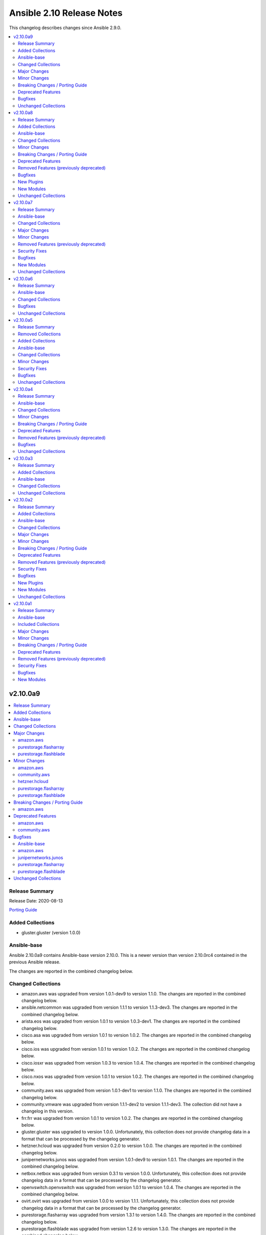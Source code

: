 ==========================
Ansible 2.10 Release Notes
==========================

This changelog describes changes since Ansible 2.9.0.

.. contents::
  :local:
  :depth: 2

v2.10.0a9
=========

.. contents::
  :local:
  :depth: 2

Release Summary
---------------

Release Date: 2020-08-13

`Porting Guide <https://docs.ansible.com/ansible/devel/porting_guides.html>`_

Added Collections
-----------------

- gluster.gluster (version 1.0.0)

Ansible-base
------------

Ansible 2.10.0a9 contains Ansible-base version 2.10.0.
This is a newer version than version 2.10.0rc4 contained in the previous Ansible release.

The changes are reported in the combined changelog below.

Changed Collections
-------------------

- amazon.aws was upgraded from version 1.0.1-dev9 to version 1.1.0.
  The changes are reported in the combined changelog below.
- ansible.netcommon was upgraded from version 1.1.1 to version 1.1.3-dev3.
  The changes are reported in the combined changelog below.
- arista.eos was upgraded from version 1.0.1 to version 1.0.3-dev1.
  The changes are reported in the combined changelog below.
- cisco.asa was upgraded from version 1.0.1 to version 1.0.2.
  The changes are reported in the combined changelog below.
- cisco.ios was upgraded from version 1.0.1 to version 1.0.2.
  The changes are reported in the combined changelog below.
- cisco.iosxr was upgraded from version 1.0.3 to version 1.0.4.
  The changes are reported in the combined changelog below.
- cisco.nxos was upgraded from version 1.0.1 to version 1.0.2.
  The changes are reported in the combined changelog below.
- community.aws was upgraded from version 1.0.1-dev1 to version 1.1.0.
  The changes are reported in the combined changelog below.
- community.vmware was upgraded from version 1.1.1-dev2 to version 1.1.1-dev3.
  The collection did not have a changelog in this version.
- frr.frr was upgraded from version 1.0.1 to version 1.0.2.
  The changes are reported in the combined changelog below.
- gluster.gluster was upgraded to version 1.0.0.
  Unfortunately, this collection does not provide changelog data in a format that can be processed by the changelog generator.
- hetzner.hcloud was upgraded from version 0.2.0 to version 1.0.0.
  The changes are reported in the combined changelog below.
- junipernetworks.junos was upgraded from version 1.0.1-dev9 to version 1.0.1.
  The changes are reported in the combined changelog below.
- netbox.netbox was upgraded from version 0.3.1 to version 1.0.0.
  Unfortunately, this collection does not provide changelog data in a format that can be processed by the changelog generator.
- openvswitch.openvswitch was upgraded from version 1.0.1 to version 1.0.4.
  The changes are reported in the combined changelog below.
- ovirt.ovirt was upgraded from version 1.0.0 to version 1.1.1.
  Unfortunately, this collection does not provide changelog data in a format that can be processed by the changelog generator.
- purestorage.flasharray was upgraded from version 1.3.1 to version 1.4.0.
  The changes are reported in the combined changelog below.
- purestorage.flashblade was upgraded from version 1.2.6 to version 1.3.0.
  The changes are reported in the combined changelog below.
- skydive.skydive was upgraded from version 0.0.1-dev6 to version 0.0.1-dev7.
  Unfortunately, this collection does not provide changelog data in a format that can be processed by the changelog generator.
- vyos.vyos was upgraded from version 1.0.2 to version 1.0.4-dev1.
  The changes are reported in the combined changelog below.

Major Changes
-------------

amazon.aws
~~~~~~~~~~

- ec2 module_utils - The ``AWSRetry`` decorator no longer catches ``NotFound`` exceptions by default.  ``NotFound`` exceptions need to be explicitly added using ``catch_extra_error_codes``.  Some AWS modules may see an increase in transient failures due to AWS''s eventual consistency model.

purestorage.flasharray
~~~~~~~~~~~~~~~~~~~~~~

- purefa_console - manage Console Lock setting for the FlashArray
- purefa_endpoint - manage VMware protocol-endpoints on the FlashArray
- purefa_eula - sign, or resign, FlashArray EULA
- purefa_inventory - get hardware inventory information from a FlashArray
- purefa_network - manage the physical and virtual network settings on the FlashArray
- purefa_pgsched - manage protection group snapshot and replication schedules on the FlashArray
- purefa_pod - manage ActiveCluster pods in FlashArrays
- purefa_pod_replica - manage ActiveDR pod replica links in FlashArrays
- purefa_proxy - manage the phonehome HTTPS proxy setting for the FlashArray
- purefa_smis - manage SMI-S settings on the FlashArray
- purefa_subnet - manage network subnets on the FlashArray
- purefa_timeout - manage the GUI idle timeout on the FlashArray
- purefa_vlan - manage VLAN interfaces on the FlashArray
- purefa_vnc - manage VNC for installed applications on the FlashArray
- purefa_volume_tags - manage volume tags on the FlashArray

purestorage.flashblade
~~~~~~~~~~~~~~~~~~~~~~

- purefb_alert - manage alert email settings on a FlashBlade
- purefb_bladename - manage FlashBlade name
- purefb_bucket_replica - manage bucket replica links on a FlashBlade
- purefb_connect - manage connections between FlashBlades
- purefb_dns - manage DNS settings on a FlashBlade
- purefb_fs_replica - manage filesystem replica links on a FlashBlade
- purefb_inventory - get information about the hardware inventory of a FlashBlade
- purefb_ntp - manage the NTP settings for a FlashBlade
- purefb_phonehome - manage the phone home settings for a FlashBlade
- purefb_policy - manage the filesystem snapshot policies for a FlashBlade
- purefb_proxy - manage the phone home HTTP proxy settings for a FlashBlade
- purefb_remote_cred - manage the Object Store Remote Credentials on a FlashBlade
- purefb_snmp_agent - modify the FlashBlade SNMP Agent
- purefb_snmp_mgr - manage SNMP Managers on a FlashBlade
- purefb_target - manage remote S3-capable targets for a FlashBlade
- purefb_user - manage local ``pureuser`` account password on a FlashBlade

Minor Changes
-------------

amazon.aws
~~~~~~~~~~

- Add `aws_security_token`, `aws_endpoint_url` and `endpoint_url` aliases to improve AWS module parameter naming consistency.
- Add support for `aws_ca_bundle` to boto3 based AWS modules
- Add support for configuring boto3 profiles using `AWS_PROFILE` and `AWS_DEFAULT_PROFILE`
- Added check_mode support to aws_az_info
- Added check_mode support to ec2_eni_info
- Added check_mode support to ec2_snapshot_info
- ansible_dict_to_boto3_filter_list - convert integers and bools to strings before using them in filters.
- aws_direct_connect_virtual_interface - add direct_connect_gateway_id parameter. This field is only applicable in private VIF cases (public=False) and is mutually exclusive to virtual_gateway_id.
- cloudformation - Return change_set_id in the cloudformation output if a change set was created.
- ec2 - deprecate allowing both group and group_id - currently we ignore group_id if both are passed.
- ec2_ami_info - allow integer and bool values for filtering images (https://github.com/ansible/ansible/issues/43570).
- ec2_asg - Add support for Max Instance Lifetime
- ec2_asg - Add the ability to use mixed_instance_policy in launch template driven autoscaling groups
- ec2_asg - Migrated to AnsibleAWSModule
- ec2_placement_group - make `name` a required field.
- ec2_vol_info - Code cleanup and use of the AWSRetry decorator to improve stability
- ec2_vpc_net - Enable IPv6 CIDR assignment

community.aws
~~~~~~~~~~~~~

- Remaining community.aws AnsibleModule based modules migrated to AnsibleAWSModule.
- sanity - add future imports in all missing places.

hetzner.hcloud
~~~~~~~~~~~~~~

- hcloud_load_balancer Allow changing the type of a Load Balancer
- hcloud_server Allow the creation of servers with enabled backups

purestorage.flasharray
~~~~~~~~~~~~~~~~~~~~~~

- purefa_hg - All LUN ID to be set for single volume
- purefa_host - Add CHAP support
- purefa_host - Add support for Cloud Block Store
- purefa_host - Add volume disconnection support
- purefa_info - Certificate times changed to human readable rather than time since epoch
- purefa_info - new options added for information collection
- purefa_info - return dict names changed from ``ansible_facts`` to ``ra_info`` and ``user_info`` in approproate sections
- purefa_offload - Add support for Azure
- purefa_pgsnap - Add offload support
- purefa_snap - Allow recovery of deleted snapshot
- purefa_vg - Add QoS support

purestorage.flashblade
~~~~~~~~~~~~~~~~~~~~~~

- purefb_bucket - Versioning support added
- purefb_info - new options added for information collection
- purefb_network - Add replication service type
- purefb_s3user - Limit ``access_key`` recreation to 3 times
- purefb_s3user - return dict changed from ``ansible_facts`` to ``s3user_info``

Breaking Changes / Porting Guide
--------------------------------

amazon.aws
~~~~~~~~~~

- aws_s3 - can now delete versioned buckets even when they are not empty - set mode to delete to delete a versioned bucket and everything in it.

Deprecated Features
-------------------

amazon.aws
~~~~~~~~~~

- cloudformation - The ``template_format`` option had no effect since Ansible 2.3 and will be removed after 2022-06-01
- cloudformation - the ``template_format`` option has been deprecated and will be removed in a later release. It has been ignored by the module since Ansible 2.3.
- data_pipeline - The ``version`` option had no effect and will be removed in after 2022-06-01
- ec2 - in a later release, the ``group`` and ``group_id`` options will become mutually exclusive.  Currently ``group_id`` is ignored if you pass both.
- ec2_ami - The ``no_device`` alias ``NoDevice`` has been deprecated  and will be removed after 2022-06-01
- ec2_ami - The ``virtual_name`` alias ``VirtualName`` has been deprecated and will be removed after 2022-06-01
- ec2_eip - The ``wait_timeout`` option had no effect and will be removed after 2022-06-01
- ec2_key - The ``wait_timeout`` option had no effect and will be removed after 2022-06-01
- ec2_key - The ``wait`` option had no effect and will be removed after 2022-06-01
- ec2_key - the ``wait_timeout`` option has been deprecated and will be removed in a later release. It has had no effect since Ansible 2.5.
- ec2_key - the ``wait`` option has been deprecated and will be removed in a later release. It has had no effect since Ansible 2.5.
- ec2_lc - The ``associate_public_ip_address`` option had no effect and will be removed after 2022-06-01
- ec2_tag - deprecate the `list` option in favor of ec2_tag_info
- ec2_tag - support for ``list`` as a state has been deprecated and will be removed in a later release.  The ``ec2_tag_info`` can be used to fetch the tags on an EC2 resource.

community.aws
~~~~~~~~~~~~~

- data_pipeline - the ``version`` option has been deprecated and will be removed in a later release. It has always been ignored by the module.
- ec2_eip - the ``wait_timeout`` option has been deprecated and will be removed in a later release. It has had no effect since Ansible 2.3.
- ec2_lc - the ``associate_public_ip_address`` option has been deprecated and will be removed after a later release. It has always been ignored by the module.
- elb_network_lb - in a later release, the default behaviour for the ``state`` option will change from ``absent`` to ``present``.  To maintain the existing behavior explicitly set state to ``absent``.
- iam_managed_policy - the ``fail_on_delete`` option has been deprecated and will be removed after a later release.  It has always been ignored by the module.
- iam_policy - in a later release, the default value for the ``skip_duplicates`` option will change from ``true`` to ``false``.  To maintain the existing behavior explicitly set it to ``true``.
- iam_policy - the ``policy_document`` option has been deprecated and will be removed after a later release. To maintain the existing behavior use the ``policy_json`` option and read the file with the ``lookup`` plugin.
- iam_role - in a later release, the ``purge_policies`` option (also know as ``purge_policy``) default value will change from ``true`` to ``false``
- s3_lifecycle - the ``requester_pays`` option has been deprecated and will be removed after a later release. It has always been ignored by the module.
- s3_sync - the ``retries`` option has been deprecated and will be removed after 2022-06-01. It has always been ignored by the module.

Bugfixes
--------

Ansible-base
~~~~~~~~~~~~

- Address compat with rpmfluff-0.6 for integration tests

amazon.aws
~~~~~~~~~~

- aws_ec2 - fix idempotency when managing tags
- aws_ec2 - fix idempotency when metrics are enable
- aws_s3 - Delete objects and delete markers so versioned buckets can be removed.
- aws_s3 - Try to wait for the bucket to exist before setting the access control list.
- cloudformation_info - Fix a KeyError returning information about the stack(s).
- ec2_asg - Ensure "wait" is honored during replace operations
- ec2_launch_template - Update output to include latest_version and default_version, matching the documentation
- ec2_transit_gateway - Use AWSRetry before ClientError is handled when describing transit gateways
- ec2_transit_gateway - fixed issue where auto_attach set to yes was not being honored (https://github.com/ansible/ansible/issues/61907)
- ec2_vol - fix filtering bug
- s3_bucket - Accept XNotImplemented response to support NetApp StorageGRID.

junipernetworks.junos
~~~~~~~~~~~~~~~~~~~~~

- Make `src`, `backup` and `backup_options` in junos_config work when module alias is used (https://github.com/ansible-collections/junipernetworks.junos/pull/83).
- Update docs after sanity fixes to modules.

purestorage.flasharray
~~~~~~~~~~~~~~~~~~~~~~

- purefa_host - resolve hostname case inconsistencies
- purefa_host - resolve issue found when using in Pure Storage Test Drive

purestorage.flashblade
~~~~~~~~~~~~~~~~~~~~~~

- purefb_bucket - Add warning message if ``state`` is ``absent`` without ``eradicate:``
- purefb_fs - Add graceful exist when ``state`` is ``absent`` and filesystem not eradicated
- purefb_fs - Add warning message if ``state`` is ``absent`` without ``eradicate``

Unchanged Collections
---------------------

- ansible.posix (still version 1.1.1-dev9)
- ansible.windows (still version 0.2.0)
- awx.awx (still version 14.0.0)
- azure.azcollection (still version 0.3.0)
- check_point.mgmt (still version 1.0.6)
- chocolatey.chocolatey (still version 1.0.2)
- cisco.aci (still version 0.0.7)
- cisco.intersight (still version 1.0.8)
- cisco.meraki (still version 1.3.2)
- cisco.mso (still version 0.0.8)
- cisco.ucs (still version 1.4.0)
- cloudscale_ch.cloud (still version 1.0.0)
- community.azure (still version 0.1.0)
- community.crypto (still version 1.0.0)
- community.digitalocean (still version 0.1.0)
- community.general (still version 1.0.0)
- community.grafana (still version 0.2.2)
- community.kubernetes (still version 1.0.0)
- community.libvirt (still version 0.1.0)
- community.mongodb (still version 1.0.0)
- community.mysql (still version 0.1.0)
- community.network (still version 1.0.0)
- community.proxysql (still version 0.1.0)
- community.rabbitmq (still version 0.1.0)
- community.windows (still version 0.2.0)
- community.zabbix (still version 0.3.0)
- containers.podman (still version 1.1.4)
- cyberark.conjur (still version 1.0.6)
- cyberark.pas (still version 1.0.5)
- dellemc.os10 (still version 1.0.0)
- dellemc.os6 (still version 1.0.1)
- dellemc.os9 (still version 1.0.1)
- f5networks.f5_modules (still version 1.5.0)
- fortinet.fortimanager (still version 1.0.4)
- fortinet.fortios (still version 1.0.13)
- google.cloud (still version 1.0.0)
- ibm.qradar (still version 1.0.2-dev1)
- infinidat.infinibox (still version 1.2.3)
- mellanox.onyx (still version 0.1.0)
- netapp.aws (still version 20.8.0)
- netapp.elementsw (still version 20.8.0)
- netapp.ontap (still version 20.8.0)
- netapp_eseries.santricity (still version 1.0.8)
- ngine_io.cloudstack (still version 0.3.0)
- ngine_io.exoscale (still version 0.1.1)
- ngine_io.vultr (still version 0.3.0)
- openstack.cloud (still version 1.0.1)
- servicenow.servicenow (still version 1.0.3-dev2)
- splunk.es (still version 1.0.1-dev1)
- theforeman.foreman (still version 1.0.1)
- wti.remote (still version 1.0.1)

v2.10.0a8
=========

.. contents::
  :local:
  :depth: 2

Release Summary
---------------

Release Date: 2020-08-06

`Porting Guide <https://docs.ansible.com/ansible/devel/porting_guides.html>`_

Added Collections
-----------------

- dellemc.os6 (version 1.0.1)
- dellemc.os9 (version 1.0.1)

Ansible-base
------------

Ansible 2.10.0a8 contains Ansible-base version 2.10.0rc4.
This is the same version of Ansible-base as in the previous Ansible release.


Changed Collections
-------------------

- ansible.netcommon was upgraded from version 1.1.0 to version 1.1.1.
  The changes are reported in the combined changelog below.
- ansible.posix was upgraded from version 1.1.1-dev4 to version 1.1.1-dev9.
  Unfortunately, this collection does not provide changelog data in a format that can be processed by the changelog generator.
- arista.eos was upgraded from version 1.0.1-dev9 to version 1.0.1.
  The changes are reported in the combined changelog below.
- awx.awx was upgraded from version 13.0.0 to version 14.0.0.
  Unfortunately, this collection does not provide changelog data in a format that can be processed by the changelog generator.
- cisco.asa was upgraded from version 1.0.1-dev5 to version 1.0.1.
  The changes are reported in the combined changelog below.
- cisco.intersight was upgraded from version 1.0.7 to version 1.0.8.
  Unfortunately, this collection does not provide changelog data in a format that can be processed by the changelog generator.
- cisco.ios was upgraded from version 1.0.1-dev7 to version 1.0.1.
  The changes are reported in the combined changelog below.
- cisco.iosxr was upgraded from version 1.0.3-dev7 to version 1.0.3.
  The changes are reported in the combined changelog below.
- cisco.nxos was upgraded from version 1.0.1-dev9 to version 1.0.1.
  The changes are reported in the combined changelog below.
- community.general was upgraded from version 0.3.0-experimental.meta.redirects-3 to version 1.0.0.
  The changes are reported in the combined changelog below.
- community.mongodb was upgraded from version 0.1.2 to version 1.0.0.
  The changes are reported in the combined changelog below.
- community.network was upgraded from version 0.2.1 to version 1.0.0.
  The changes are reported in the combined changelog below.
- community.vmware was upgraded from version 1.0.1-dev9 to version 1.1.1-dev2.
  The changes are reported in the combined changelog below.
- containers.podman was upgraded from version 1.1.3 to version 1.1.4.
  Unfortunately, this collection does not provide changelog data in a format that can be processed by the changelog generator.
- dellemc.os10 was upgraded from version 0.1.0-dev2 to version 1.0.0.
  Unfortunately, this collection does not provide changelog data in a format that can be processed by the changelog generator.
- dellemc.os6 was upgraded to version 1.0.1.
  Unfortunately, this collection does not provide changelog data in a format that can be processed by the changelog generator.
- dellemc.os9 was upgraded to version 1.0.1.
  Unfortunately, this collection does not provide changelog data in a format that can be processed by the changelog generator.
- fortinet.fortimanager was upgraded from version 1.0.3 to version 1.0.4.
  Unfortunately, this collection does not provide changelog data in a format that can be processed by the changelog generator.
- frr.frr was upgraded from version 1.0.1-dev2 to version 1.0.1.
  The changes are reported in the combined changelog below.
- google.cloud was upgraded from version 0.10.2 to version 1.0.0.
  Unfortunately, this collection does not provide changelog data in a format that can be processed by the changelog generator.
- junipernetworks.junos was upgraded from version 1.0.1-dev8 to version 1.0.1-dev9.
  The collection did not have a changelog in this version.
- netapp.aws was upgraded from version 20.6.0 to version 20.8.0.
  Unfortunately, this collection does not provide changelog data in a format that can be processed by the changelog generator.
- netapp.elementsw was upgraded from version 20.6.0 to version 20.8.0.
  Unfortunately, this collection does not provide changelog data in a format that can be processed by the changelog generator.
- netapp.ontap was upgraded from version 20.7.0 to version 20.8.0.
  Unfortunately, this collection does not provide changelog data in a format that can be processed by the changelog generator.
- openvswitch.openvswitch was upgraded from version 1.0.1-dev4 to version 1.0.1.
  The changes are reported in the combined changelog below.
- vyos.vyos was upgraded from version 1.0.2-dev8 to version 1.0.2.
  The changes are reported in the combined changelog below.

Minor Changes
-------------

arista.eos
~~~~~~~~~~

- Add round trip testcases to the 2.9 resource modules.
- Add unit testcases to the eos_l3_interfaces resource modules.
- Add unit testcases to the eos_lag_interfaces resource modules.
- Sorted the list of params of ip address before forming the tuple.
- Updated docs.

cisco.asa
~~~~~~~~~

- Removes Cisco ASA sanity ignores and sync for argspec and docstring (https://github.com/ansible-collections/cisco.asa/pull/59).
- Updated docs.

cisco.ios
~~~~~~~~~

- Removes IOS sanity ignores and sync for argspec and docstring (https://github.com/ansible-collections/cisco.ios/pull/114).
- Updated docs.

cisco.nxos
~~~~~~~~~~

- documentation - Use FQCN when refering to modules (https://github.com/ansible-collections/cisco.nxos/pull/116)

community.general
~~~~~~~~~~~~~~~~~

- Add the ``gcpubsub``, ``gcpubsub_info`` and ``gcpubsub_facts`` (to be removed in 3.0.0) modules. These were originally in community.general, but removed on the assumption that they have been moved to google.cloud. Since this turned out to be incorrect, we re-added them for 1.0.0.
- Add the deprecated ``gcp_backend_service``, ``gcp_forwarding_rule`` and ``gcp_healthcheck`` modules, which will be removed in 2.0.0. These were originally in community.general, but removed on the assumption that they have been moved to google.cloud. Since this turned out to be incorrect, we re-added them for 1.0.0.
- The collection is now actively tested in CI with the latest Ansible 2.9 release.
- airbrake_deployment - add ``version`` param; clarified docs on ``revision`` param (https://github.com/ansible-collections/community.general/pull/583).
- apk - added ``no_cache`` option (https://github.com/ansible-collections/community.general/pull/548).
- firewalld - the module has been moved to the ``ansible.posix`` collection. A redirection is active, which will be removed in version 2.0.0 (https://github.com/ansible-collections/community.general/pull/623).
- gitlab_project - add support for merge_method on projects (https://github.com/ansible/ansible/pull/66813).
- gitlab_runners inventory plugin - permit environment variable input for ``server_url``, ``api_token`` and ``filter`` options (https://github.com/ansible-collections/community.general/pull/611).
- haproxy - add options to dis/enable health and agent checks.  When health and agent checks are enabled for a service, a disabled service will re-enable itself automatically.  These options also change the state of the agent checks to match the requested state for the backend (https://github.com/ansible-collections/community.general/issues/684).
- log_plays callback - use v2 methods (https://github.com/ansible-collections/community.general/pull/442).
- logstash callback - add ini config (https://github.com/ansible-collections/community.general/pull/610).
- lxd_container - added support of ``--target`` flag for cluster deployments (https://github.com/ansible-collections/community.general/issues/637).
- parted - accept negative numbers in ``part_start`` and ``part_end``
- pkgng - added ``stdout`` and ``stderr`` attributes to the result (https://github.com/ansible-collections/community.general/pull/560).
- pkgng - added support for upgrading all packages using ``name: *, state: latest``, similar to other package providers (https://github.com/ansible-collections/community.general/pull/569).
- postgresql_query - add search_path parameter (https://github.com/ansible-collections/community.general/issues/625).
- rundeck_acl_policy - add check for rundeck_acl_policy name parameter (https://github.com/ansible-collections/community.general/pull/612).
- slack - add support for sending messages built with block kit (https://github.com/ansible-collections/community.general/issues/380).
- splunk callback - add an option to allow not to validate certificate from HEC (https://github.com/ansible-collections/community.general/pull/596).
- xfconf - add arrays support (https://github.com/ansible/ansible/issues/46308).
- xfconf - add support for ``uint`` type (https://github.com/ansible-collections/community.general/pull/696).

community.vmware
~~~~~~~~~~~~~~~~

- Added module to be able to create, update, or delete VMware VM storage policies for virtual machines.
- vmware_cluster_info - added ``properties`` and ``schema`` options and supported the getting of clusters resource summary information.
- vmware_content_deploy_ovf_template - handle exception while deploying VM using OVF template.
- vmware_content_deploy_template - handle exception while deploying VM (https://github.com/ansible-collections/vmware/issues/182).
- vmware_dvs_portgroup - Added support for distributed port group with private VLAN.
- vmware_guest_snapshot_info - Document that `folder` is required if the VM `name` is defined (https://github.com/ansible-collections/vmware/issues/243)
- vmware_host_iscsi - a new module for the ESXi hosts that is dedicated to the management of the iSCSI configuration
- vmware_migrate_vmk - allow migration from a VMware vSphere Distrubuted Switch to a ESXi Standard Switch
- vmware_vcenter_settings_info - a new module for gather information about vCenter settings

vyos.vyos
~~~~~~~~~

- Fixed the typo in the modulename of ospfv2 and ospfv3 unit tests.
- Updated docs.
- terminal plugin - Added additional escape sequence to be removed from terminal output.

Breaking Changes / Porting Guide
--------------------------------

community.general
~~~~~~~~~~~~~~~~~

- log_plays callback - add missing information to the logs generated by the callback plugin. This changes the log message format (https://github.com/ansible-collections/community.general/pull/442).
- pkgng - passing ``name: *`` with ``state: absent`` will no longer remove every installed package from the system. It is now a noop. (https://github.com/ansible-collections/community.general/pull/569).
- pkgng - passing ``name: *`` with ``state: latest`` or ``state: present`` will no longer install every package from the configured package repositories. Instead, ``name: *, state: latest`` will upgrade all already-installed packages, and ``name: *, state: present`` is a noop. (https://github.com/ansible-collections/community.general/pull/569).

community.vmware
~~~~~~~~~~~~~~~~

- vmware_datastore_maintenancemode - now returns ``datastore_status`` instead of Ansible internal key ``results``.
- vmware_guest_custom_attributes - does not require VM name which was a required parameter for releases prior to Ansible 2.10.
- vmware_guest_find - the ``datacenter`` option has been removed.
- vmware_host_kernel_manager - now returns ``host_kernel_status`` instead of Ansible internal key ``results``.
- vmware_host_ntp - now returns ``host_ntp_status`` instead of Ansible internal key ``results``.
- vmware_host_service_manager - now returns ``host_service_status`` instead of Ansible internal key ``results``.
- vmware_tag - now returns ``tag_status`` instead of Ansible internal key ``results``.
- vmware_vmkernel - the options ``ip_address`` and ``subnet_mask`` have been removed; use the suboptions ``ip_address`` and ``subnet_mask`` of the ``network`` option instead.

Deprecated Features
-------------------

community.general
~~~~~~~~~~~~~~~~~

- The ldap_attr module has been deprecated and will be removed in a later release; use ldap_attrs instead.
- xbps - the ``force`` option never had any effect. It is now deprecated, and will be removed in 3.0.0 (https://github.com/ansible-collections/community.general/pull/568).

community.vmware
~~~~~~~~~~~~~~~~

- The vmware_dns_config module has been deprecated and will be removed in a later release; use vmware_host_dns instead.
- vca - vca_fw, vca_nat, vca_app are deprecated since these modules rely on deprecated part of Pyvcloud library.
- vmware_tag_info - in a later release, the module will not return ``tag_facts`` since it does not return multiple tags with the same name and different category id. To maintain the existing behavior use ``tag_info`` which is a list of tag metadata.

Removed Features (previously deprecated)
----------------------------------------

community.general
~~~~~~~~~~~~~~~~~

- conjur_variable lookup - has been moved to the ``cyberark.conjur`` collection. A redirection is active, which will be removed in version 2.0.0 (https://github.com/ansible-collections/community.general/pull/570).
- digital_ocean_* - all DigitalOcean modules have been moved to the ``community.digitalocean`` collection. A redirection is active, which will be removed in version 2.0.0 (https://github.com/ansible-collections/community.general/pull/622).
- infini_* - all infinidat modules have been moved to the ``infinidat.infinibox`` collection. A redirection is active, which will be removed in version 2.0.0 (https://github.com/ansible-collections/community.general/pull/607).
- logicmonitor - the module has been removed in 1.0.0 since it is unmaintained and the API used by the module has been turned off in 2017 (https://github.com/ansible-collections/community.general/issues/539, https://github.com/ansible-collections/community.general/pull/541).
- logicmonitor_facts - the module has been removed in 1.0.0 since it is unmaintained and the API used by the module has been turned off in 2017 (https://github.com/ansible-collections/community.general/issues/539, https://github.com/ansible-collections/community.general/pull/541).
- mysql_* - all MySQL modules have been moved to the ``community.mysql`` collection. A redirection is active, which will be removed in version 2.0.0 (https://github.com/ansible-collections/community.general/pull/633).
- proxysql_* - all ProxySQL modules have been moved to the ``community.proxysql`` collection. A redirection is active, which will be removed in version 2.0.0 (https://github.com/ansible-collections/community.general/pull/624).

community.network
~~~~~~~~~~~~~~~~~

- onyx - all onyx modules and plugins have been moved to the mellanox.onyx collection. Redirects have been added that will be removed in community.network 2.0.0 (https://github.com/ansible-collections/community.network/pull/83).

community.vmware
~~~~~~~~~~~~~~~~

- vmware_portgroup - removed 'inbound_policy', and 'rolling_order' deprecated options.

Bugfixes
--------

arista.eos
~~~~~~~~~~

- Fixes mismatch in documentation and code for using eos_lag_interfaces where the code required 'Port-Channel\d.*:' but the docs did not document this. The module now supports both 'Port-Channel\d.*:' and '\d.*:'.
- Make `src`, `backup` and `backup_options` in eos_config work when module alias is used (https://github.com/ansible-collections/arista.eos/pull/85).

cisco.asa
~~~~~~~~~

- Make `src`, `backup` and `backup_options` in asa_config work when module alias is used (https://github.com/ansible-collections/cisco.asa/pull/61).

cisco.ios
~~~~~~~~~

- Make `src`, `backup` and `backup_options` in ios_config work when module alias is used (https://github.com/ansible-collections/cisco.ios/pull/107).

cisco.nxos
~~~~~~~~~~

- Element type of `commands` key should be `raw` since it accepts both strings and dicts (https://github.com/ansible-collections/cisco.nxos/pull/126).
- Fix nxos_interfaces states replaced and overridden (https://github.com/ansible-collections/cisco.nxos/pull/102).
- Fixed force option in lag_interfaces.py (https://github.com/ansible-collections/cisco.nxos/pull/111).
- Make `src`, `backup` and `backup_options` in nxos_config work when module alias is used (https://github.com/ansible-collections/cisco.nxos/pull/121).
- Makes sure that docstring and argspec are in sync and removes sanity ignores (https://github.com/ansible-collections/cisco.nxos/pull/112).
- Update docs after sanity fixes to modules.
- nxos_user - do not fail when a custom role is used (https://github.com/ansible-collections/cisco.nxos/pull/130)

community.general
~~~~~~~~~~~~~~~~~

- aix_filesystem - fix issues with ismount module_util pathing for Ansible 2.9 (https://github.com/ansible-collections/community.general/pull/567).
- consul_kv lookup - fix ``ANSIBLE_CONSUL_URL`` environment variable handling (https://github.com/ansible/ansible/issues/51960).
- consul_kv lookup - fix arguments handling (https://github.com/ansible-collections/community.general/pull/303).
- digital_ocean_tag_info - fix crash when querying for an individual tag (https://github.com/ansible-collections/community.general/pull/615).
- doas become plugin - address a bug with the parameters handling that was breaking the plugin in community.general when ``become_flags`` and ``become_user`` were not explicitly specified (https://github.com/ansible-collections/community.general/pull/704).
- docker_compose - add a condition to prevent service startup if parameter ``stopped`` is true. Otherwise, the service will be started on each play and stopped again immediately due to the ``stopped`` parameter and breaks the idempotency of the module (https://github.com/ansible-collections/community.general/issues/532).
- docker_compose - disallow usage of the parameters ``stopped`` and ``restarted`` at the same time. This breaks also the idempotency (https://github.com/ansible-collections/community.general/issues/532).
- docker_container - use Config MacAddress by default instead of Networks. Networks MacAddress is empty in some cases (https://github.com/ansible/ansible/issues/70206).
- docker_container - various error fixes in string handling for Python 2 to avoid crashes when non-ASCII characters are used in strings (https://github.com/ansible-collections/community.general/issues/640).
- docker_swarm - removes ``advertise_addr`` from list of required arguments when ``state`` is ``"join"`` (https://github.com/ansible-collections/community.general/issues/439).
- dzdo become plugin - address a bug with the parameters handling that was breaking the plugin in community.general when ``become_user`` was not explicitly specified (https://github.com/ansible-collections/community.general/pull/708).
- filesystem - resizefs of xfs filesystems is fixed. Filesystem needs to be mounted.
- jenkins_plugin - replace MD5 checksum verification with SHA1 due to MD5 being disabled on systems with FIPS-only algorithms enabled (https://github.com/ansible/ansible/issues/34304).
- jira - improve error message handling (https://github.com/ansible-collections/community.general/pull/311).
- jira - improve error message handling with multiple errors (https://github.com/ansible-collections/community.general/pull/707).
- kubevirt - Add aliases 'interface_name' for network_name (https://github.com/ansible/ansible/issues/55641).
- nmcli - fix idempotetency when modifying an existing connection (https://github.com/ansible-collections/community.general/issues/481).
- osx_defaults - fix handling negative integers (https://github.com/ansible-collections/community.general/issues/134).
- pacman - treat package names containing .zst as package files during installation (https://www.archlinux.org/news/now-using-zstandard-instead-of-xz-for-package-compression/, https://github.com/ansible-collections/community.general/pull/650).
- pbrun become plugin - address a bug with the parameters handling that was breaking the plugin in community.general when ``become_user`` was not explicitly specified (https://github.com/ansible-collections/community.general/pull/708).
- postgresql_privs - fix crash when set privileges on schema with hyphen in the name (https://github.com/ansible-collections/community.general/issues/656).
- postgresql_set - only display a warning about restarts, when restarting is needed (https://github.com/ansible-collections/community.general/pull/651).
- redfish_info, redfish_config, redfish_command - Fix Redfish response payload decode on Python 3.5 (https://github.com/ansible-collections/community.general/issues/686)
- selective - mark task failed correctly (https://github.com/ansible/ansible/issues/63767).
- snmp_facts - skip ``EndOfMibView`` values (https://github.com/ansible/ansible/issues/49044).
- yarn - fixed an index out of range error when no outdated packages where returned by yarn executable (see https://github.com/ansible-collections/community.general/pull/474).
- yarn - fixed an too many values to unpack error when scoped packages are installed (see https://github.com/ansible-collections/community.general/pull/474).

community.network
~~~~~~~~~~~~~~~~~

- edgeos_config - Added `cat` command to allow display of large files without `less`. Led to a timeout error. (https://github.com/ansible-collections/community.network/issues/79)
- edgeos_config - fixed issue where config could be saved while in check mode (https://github.com/ansible-collections/community.network/pull/78)
- edgeos_facts - Added `cat` command to allow display of large files without `less`. Led to a timeout error. (https://github.com/ansible-collections/community.network/issues/79)

community.vmware
~~~~~~~~~~~~~~~~

- vmware_content_deploy_ovf_template - use datastore_id in deployment_spec (https://github.com/ansible-collections/vmware/pull/287).
- vmware_dvs_portgroup_find - Fix comparison between str and int on method vlan_match (https://github.com/ansible-collections/vmware/pull/52).
- vmware_guest - cdrom.controller_number, cdrom.unit_number are handled as integer. (https://github.com/ansible-collections/vmware/issues/274).
- vmware_vm_inventory - CustomFieldManager is not present in ESXi, handle this condition (https://github.com/ansible-collections/vmware/issues/269).

frr.frr
~~~~~~~

- Makes sure that docstring and argspec are in sync and removes sanity ignores (https://github.com/ansible-collections/frr.frr/pull/23).
- Update docs after sanity fixes to modules.

openvswitch.openvswitch
~~~~~~~~~~~~~~~~~~~~~~~

- Makes sure that docstring and argspec are in sync and removes sanity ignores (https://github.com/ansible-collections/openvswitch.openvswitch/pull/46).
- Update docs after sanity fixes to modules.

vyos.vyos
~~~~~~~~~

- Added workaround to avoid set_fact dynamically assigning value. This behavior seems to have been broken after ansible2.9.
- Make `src`, `backup` and `backup_options` in vyos_config work when module alias is used (https://github.com/ansible-collections/vyos.vyos/pull/67).
- vyos_config - fixed issue where config could be saved while in check mode (https://github.com/ansible-collections/vyos.vyos/pull/53)

New Plugins
-----------

Inventory
~~~~~~~~~

- community.general.cobbler - Cobbler inventory source

Lookup
~~~~~~

- community.general.dsv - Get secrets from Thycotic DevOps Secrets Vault
- community.general.tss - Get secrets from Thycotic Secret Server

New Modules
-----------

community.general
~~~~~~~~~~~~~~~~~

Cloud
^^^^^

Docker
......

- community.general.docker_stack_info - Return information on a docker stack

Database
^^^^^^^^

Misc
....

- community.general.odbc - Execute SQL via ODBC

System
^^^^^^

- community.general.launchd - Manage macOS services

community.mongodb
~~~~~~~~~~~~~~~~~

- community.mongodb.mongodb_balancer - Manages the MongoDB Sharded Cluster Balancer.
- community.mongodb.mongodb_index - Creates or drops indexes on MongoDB collections.
- community.mongodb.mongodb_info - Gather information about MongoDB instance.
- community.mongodb.mongodb_maintenance - Enables or disables maintnenance mode for a secondary member.
- community.mongodb.mongodb_oplog - Resizes the MongoDB oplog.
- community.mongodb.mongodb_parameter - Change an administrative parameter on a MongoDB server
- community.mongodb.mongodb_replicaset - Initialises a MongoDB replicaset.
- community.mongodb.mongodb_shard - Add or remove shards from a MongoDB Cluster
- community.mongodb.mongodb_shutdown - Cleans up all database resources and then terminates the process.
- community.mongodb.mongodb_status - Validates the status of the cluster.
- community.mongodb.mongodb_stepdown - Step down the MongoDB node from a PRIMARY state.
- community.mongodb.mongodb_user - Adds or removes a user from a MongoDB database

Unchanged Collections
---------------------

- amazon.aws (still version 1.0.1-dev9)
- ansible.windows (still version 0.2.0)
- azure.azcollection (still version 0.3.0)
- check_point.mgmt (still version 1.0.6)
- chocolatey.chocolatey (still version 1.0.2)
- cisco.aci (still version 0.0.7)
- cisco.meraki (still version 1.3.2)
- cisco.mso (still version 0.0.8)
- cisco.ucs (still version 1.4.0)
- cloudscale_ch.cloud (still version 1.0.0)
- community.aws (still version 1.0.1-dev1)
- community.azure (still version 0.1.0)
- community.crypto (still version 1.0.0)
- community.digitalocean (still version 0.1.0)
- community.grafana (still version 0.2.2)
- community.kubernetes (still version 1.0.0)
- community.libvirt (still version 0.1.0)
- community.mysql (still version 0.1.0)
- community.proxysql (still version 0.1.0)
- community.rabbitmq (still version 0.1.0)
- community.windows (still version 0.2.0)
- community.zabbix (still version 0.3.0)
- cyberark.conjur (still version 1.0.6)
- cyberark.pas (still version 1.0.5)
- f5networks.f5_modules (still version 1.5.0)
- fortinet.fortios (still version 1.0.13)
- hetzner.hcloud (still version 0.2.0)
- ibm.qradar (still version 1.0.2-dev1)
- infinidat.infinibox (still version 1.2.3)
- mellanox.onyx (still version 0.1.0)
- netapp_eseries.santricity (still version 1.0.8)
- netbox.netbox (still version 0.3.1)
- ngine_io.cloudstack (still version 0.3.0)
- ngine_io.exoscale (still version 0.1.1)
- ngine_io.vultr (still version 0.3.0)
- openstack.cloud (still version 1.0.1)
- ovirt.ovirt (still version 1.0.0)
- purestorage.flasharray (still version 1.3.1)
- purestorage.flashblade (still version 1.2.6)
- servicenow.servicenow (still version 1.0.3-dev2)
- skydive.skydive (still version 0.0.1-dev6)
- splunk.es (still version 1.0.1-dev1)
- theforeman.foreman (still version 1.0.1)
- wti.remote (still version 1.0.1)

v2.10.0a7
=========

.. contents::
  :local:
  :depth: 2

Release Summary
---------------

Release Date: 2020-07-30

`Porting Guide <https://docs.ansible.com/ansible/devel/porting_guides.html>`_


Ansible-base
------------

Ansible 2.10.0a7 contains Ansible-base version 2.10.0rc4.
This is a newer version than version 2.10.0rc3 contained in the previous Ansible release.

The changes are reported in the combined changelog below.

Changed Collections
-------------------

- ansible.netcommon was upgraded from version 1.0.1-dev8 to version 1.1.0.
  The changes are reported in the combined changelog below.
- cisco.asa was upgraded from version 1.0.1-dev4 to version 1.0.1-dev5.
  The collection did not have a changelog in this version.
- cisco.ios was upgraded from version 1.0.1-dev6 to version 1.0.1-dev7.
  The collection did not have a changelog in this version.
- community.kubernetes was upgraded from version 0.11.1 to version 1.0.0.
  The changes are reported in the combined changelog below.
- containers.podman was upgraded from version 1.1.2 to version 1.1.3.
  Unfortunately, this collection does not provide changelog data in a format that can be processed by the changelog generator.
- google.cloud was upgraded from version 0.10.1 to version 0.10.2.
  Unfortunately, this collection does not provide changelog data in a format that can be processed by the changelog generator.
- junipernetworks.junos was upgraded from version 1.0.1-dev6 to version 1.0.1-dev8.
  The collection did not have a changelog in this version.
- vyos.vyos was upgraded from version 1.0.2-dev6 to version 1.0.2-dev8.
  The collection did not have a changelog in this version.

Major Changes
-------------

ansible.netcommon
~~~~~~~~~~~~~~~~~

- Add libssh connection plugin and refactor network_cli (https://github.com/ansible-collections/ansible.netcommon/pull/30)

community.kubernetes
~~~~~~~~~~~~~~~~~~~~

- helm_plugin - new module to manage Helm plugins (https://github.com/ansible-collections/community.kubernetes/pull/154).
- helm_plugin_info - new modules to gather information about Helm plugins (https://github.com/ansible-collections/community.kubernetes/pull/154).
- k8s_exec - Return rc for the command executed (https://github.com/ansible-collections/community.kubernetes/pull/158).

Minor Changes
-------------

Ansible-base
~~~~~~~~~~~~

- default_callback - moving 'check_mode_markers' documentation in default_callback doc_fragment (https://github.com/ansible-collections/community.general/issues/565).

ansible.netcommon
~~~~~~~~~~~~~~~~~

- Add content option validation for netconf_config module (https://github.com/ansible-collections/ansible.netcommon/pull/66)
- Documentation of module arguments updated to match expected types where missing.
- Resource Modules: changed flag is set to true in check_mode for all ACTION_STATES (https://github.com/ansible-collections/ansible.netcommon/pull/82)

community.kubernetes
~~~~~~~~~~~~~~~~~~~~

- Ensure check mode results are as expected (https://github.com/ansible-collections/community.kubernetes/pull/155).
- Update base branch to 'main' (https://github.com/ansible-collections/community.kubernetes/issues/148).
- helm - Add support for K8S_AUTH_CONTEXT, K8S_AUTH_KUBECONFIG env (https://github.com/ansible-collections/community.kubernetes/pull/141).
- helm - Allow creating namespaces with Helm (https://github.com/ansible-collections/community.kubernetes/pull/157).
- helm - add aliases context for kube_context (https://github.com/ansible-collections/community.kubernetes/pull/152).
- helm - add support for K8S_AUTH_KUBECONFIG and K8S_AUTH_CONTEXT environment variable (https://github.com/ansible-collections/community.kubernetes/issues/140).
- helm_info - add aliases context for kube_context (https://github.com/ansible-collections/community.kubernetes/pull/152).
- helm_info - add support for K8S_AUTH_KUBECONFIG and K8S_AUTH_CONTEXT environment variable (https://github.com/ansible-collections/community.kubernetes/issues/140).
- k8s_exec - return RC for the command executed (https://github.com/ansible-collections/community.kubernetes/issues/122).
- k8s_info - Update example using vars (https://github.com/ansible-collections/community.kubernetes/pull/156).

Removed Features (previously deprecated)
----------------------------------------

ansible.netcommon
~~~~~~~~~~~~~~~~~

- module_utils.network.common.utils.ComplexDict has been removed

Security Fixes
--------------

community.kubernetes
~~~~~~~~~~~~~~~~~~~~

- kubectl - connection plugin now redact kubectl_token and kubectl_password in console log (https://github.com/ansible-collections/community.kubernetes/issues/65).
- kubectl - redacted token and password from console log (https://github.com/ansible-collections/community.kubernetes/pull/159).

Bugfixes
--------

Ansible-base
~~~~~~~~~~~~

- Fix warning for default permission change when no mode is specified. Follow up to https://github.com/ansible/ansible/issues/67794. (CVE-2020-1736)
- Fixes ansible-test traceback when plugin author is not a string or a list of strings (https://github.com/ansible/ansible/pull/70507)
- Restore the ability for changed_when/failed_when to function with group_by (#70844).
- ansible-galaxy collection download - fix downloading tar.gz files and collections in git repositories (https://github.com/ansible/ansible/issues/70429)
- ansible-galaxy collection install - fix fallback mechanism if the AH server did not have the collection requested - https://github.com/ansible/ansible/issues/70940
- ansible-test - Add ``pytest < 6.0.0`` constraint for managed installations on Python 3.x to avoid issues with relative imports.
- ansible-test - Change detection now properly resolves relative imports instead of treating them as absolute imports.
- ansible-test validate-modules - ``version_added`` on module level was not validated for modules in collections (https://github.com/ansible/ansible/pull/70869).
- ansible-test validate-modules - return correct error codes ``option-invalid-version-added`` resp. ``return-invalid-version-added`` instead of the wrong error ``deprecation-either-date-or-version`` when an invalid value of ``version_added`` is specified for an option or a return value (https://github.com/ansible/ansible/pull/70869).
- facts - fix incorrect UTC timestamp in ``iso8601_micro`` and ``iso8601``
- lineinfile - fix not subscriptable error in exception handling around file creation
- reboot - Add support for the runit init system, used on Void Linux, that does not support the normal Linux syntax.

ansible.netcommon
~~~~~~~~~~~~~~~~~

- Replace deprecated `getiterator` call with `iter`
- ipaddr - "host" query supports /31 subnets properly
- ipaddr filter - Fixed issue where the first IPv6 address in a subnet was not being considered a valid address.
- ipaddr filter now returns empty list instead of False on empty list input
- net_put - Restore missing function removed when action plugin stopped inheriting NetworkActionBase
- nthhost filter now returns str instead of IPAddress object
- slaac filter now returns str instead of IPAddress object

community.kubernetes
~~~~~~~~~~~~~~~~~~~~

- Test against stable ansible branch so molecule tests work (https://github.com/ansible-collections/community.kubernetes/pull/168).
- Update openshift requirements in k8s module doc (https://github.com/ansible-collections/community.kubernetes/pull/153).

New Modules
-----------

community.kubernetes
~~~~~~~~~~~~~~~~~~~~

- community.kubernetes.helm_plugin - Manage Helm plugins
- community.kubernetes.helm_plugin_info - Gather information about Helm plugins

Unchanged Collections
---------------------

- amazon.aws (still version 1.0.1-dev9)
- ansible.posix (still version 1.1.1-dev4)
- ansible.windows (still version 0.2.0)
- arista.eos (still version 1.0.1-dev9)
- awx.awx (still version 13.0.0)
- azure.azcollection (still version 0.3.0)
- check_point.mgmt (still version 1.0.6)
- chocolatey.chocolatey (still version 1.0.2)
- cisco.aci (still version 0.0.7)
- cisco.intersight (still version 1.0.7)
- cisco.iosxr (still version 1.0.3-dev7)
- cisco.meraki (still version 1.3.2)
- cisco.mso (still version 0.0.8)
- cisco.nxos (still version 1.0.1-dev9)
- cisco.ucs (still version 1.4.0)
- cloudscale_ch.cloud (still version 1.0.0)
- community.aws (still version 1.0.1-dev1)
- community.azure (still version 0.1.0)
- community.crypto (still version 1.0.0)
- community.digitalocean (still version 0.1.0)
- community.general (still version 0.3.0-experimental.meta.redirects-3)
- community.grafana (still version 0.2.2)
- community.libvirt (still version 0.1.0)
- community.mongodb (still version 0.1.2)
- community.mysql (still version 0.1.0)
- community.network (still version 0.2.1)
- community.proxysql (still version 0.1.0)
- community.rabbitmq (still version 0.1.0)
- community.vmware (still version 1.0.1-dev9)
- community.windows (still version 0.2.0)
- community.zabbix (still version 0.3.0)
- cyberark.conjur (still version 1.0.6)
- cyberark.pas (still version 1.0.5)
- dellemc.os10 (still version 0.1.0-dev2)
- f5networks.f5_modules (still version 1.5.0)
- fortinet.fortimanager (still version 1.0.3)
- fortinet.fortios (still version 1.0.13)
- frr.frr (still version 1.0.1-dev2)
- hetzner.hcloud (still version 0.2.0)
- ibm.qradar (still version 1.0.2-dev1)
- infinidat.infinibox (still version 1.2.3)
- mellanox.onyx (still version 0.1.0)
- netapp.aws (still version 20.6.0)
- netapp.elementsw (still version 20.6.0)
- netapp.ontap (still version 20.7.0)
- netapp_eseries.santricity (still version 1.0.8)
- netbox.netbox (still version 0.3.1)
- ngine_io.cloudstack (still version 0.3.0)
- ngine_io.exoscale (still version 0.1.1)
- ngine_io.vultr (still version 0.3.0)
- openstack.cloud (still version 1.0.1)
- openvswitch.openvswitch (still version 1.0.1-dev4)
- ovirt.ovirt (still version 1.0.0)
- purestorage.flasharray (still version 1.3.1)
- purestorage.flashblade (still version 1.2.6)
- servicenow.servicenow (still version 1.0.3-dev2)
- skydive.skydive (still version 0.0.1-dev6)
- splunk.es (still version 1.0.1-dev1)
- theforeman.foreman (still version 1.0.1)
- wti.remote (still version 1.0.1)

v2.10.0a6
=========

.. contents::
  :local:
  :depth: 2

Release Summary
---------------

Release Date: 2020-07-27

`Porting Guide <https://docs.ansible.com/ansible/devel/porting_guides.html>`_


Ansible-base
------------

Ansible 2.10.0a6 contains Ansible-base version 2.10.0rc3.
This is a newer version than version 2.10.0rc2 contained in the previous Ansible release.

The changes are reported in the combined changelog below.

Changed Collections
-------------------

- community.zabbix was upgraded from version 0.2.0 to version 0.3.0.
  Unfortunately, this collection does not provide changelog data in a format that can be processed by the changelog generator.

Bugfixes
--------

Ansible-base
~~~~~~~~~~~~

- reset logging level to INFO due to CVE-2019-14846.

Unchanged Collections
---------------------

- amazon.aws (still version 1.0.1-dev9)
- ansible.netcommon (still version 1.0.1-dev8)
- ansible.posix (still version 1.1.1-dev4)
- ansible.windows (still version 0.2.0)
- arista.eos (still version 1.0.1-dev9)
- awx.awx (still version 13.0.0)
- azure.azcollection (still version 0.3.0)
- check_point.mgmt (still version 1.0.6)
- chocolatey.chocolatey (still version 1.0.2)
- cisco.aci (still version 0.0.7)
- cisco.asa (still version 1.0.1-dev4)
- cisco.intersight (still version 1.0.7)
- cisco.ios (still version 1.0.1-dev6)
- cisco.iosxr (still version 1.0.3-dev7)
- cisco.meraki (still version 1.3.2)
- cisco.mso (still version 0.0.8)
- cisco.nxos (still version 1.0.1-dev9)
- cisco.ucs (still version 1.4.0)
- cloudscale_ch.cloud (still version 1.0.0)
- community.aws (still version 1.0.1-dev1)
- community.azure (still version 0.1.0)
- community.crypto (still version 1.0.0)
- community.digitalocean (still version 0.1.0)
- community.general (still version 0.3.0-experimental.meta.redirects-3)
- community.grafana (still version 0.2.2)
- community.kubernetes (still version 0.11.1)
- community.libvirt (still version 0.1.0)
- community.mongodb (still version 0.1.2)
- community.mysql (still version 0.1.0)
- community.network (still version 0.2.1)
- community.proxysql (still version 0.1.0)
- community.rabbitmq (still version 0.1.0)
- community.vmware (still version 1.0.1-dev9)
- community.windows (still version 0.2.0)
- containers.podman (still version 1.1.2)
- cyberark.conjur (still version 1.0.6)
- cyberark.pas (still version 1.0.5)
- dellemc.os10 (still version 0.1.0-dev2)
- f5networks.f5_modules (still version 1.5.0)
- fortinet.fortimanager (still version 1.0.3)
- fortinet.fortios (still version 1.0.13)
- frr.frr (still version 1.0.1-dev2)
- google.cloud (still version 0.10.1)
- hetzner.hcloud (still version 0.2.0)
- ibm.qradar (still version 1.0.2-dev1)
- infinidat.infinibox (still version 1.2.3)
- junipernetworks.junos (still version 1.0.1-dev6)
- mellanox.onyx (still version 0.1.0)
- netapp.aws (still version 20.6.0)
- netapp.elementsw (still version 20.6.0)
- netapp.ontap (still version 20.7.0)
- netapp_eseries.santricity (still version 1.0.8)
- netbox.netbox (still version 0.3.1)
- ngine_io.cloudstack (still version 0.3.0)
- ngine_io.exoscale (still version 0.1.1)
- ngine_io.vultr (still version 0.3.0)
- openstack.cloud (still version 1.0.1)
- openvswitch.openvswitch (still version 1.0.1-dev4)
- ovirt.ovirt (still version 1.0.0)
- purestorage.flasharray (still version 1.3.1)
- purestorage.flashblade (still version 1.2.6)
- servicenow.servicenow (still version 1.0.3-dev2)
- skydive.skydive (still version 0.0.1-dev6)
- splunk.es (still version 1.0.1-dev1)
- theforeman.foreman (still version 1.0.1)
- vyos.vyos (still version 1.0.2-dev6)
- wti.remote (still version 1.0.1)

v2.10.0a5
=========

.. contents::
  :local:
  :depth: 2

Release Summary
---------------

Release Date: 2020-07-27

`Porting Guide <https://docs.ansible.com/ansible/devel/porting_guides.html>`_


Removed Collections
-------------------

- dellemc_networking.os10 (previously included version: 1.0.2)

Added Collections
-----------------

- dellemc.os10 (version 0.1.0-dev2)

Ansible-base
------------

Ansible 2.10.0a5 contains Ansible-base version 2.10.0rc2.
This is a newer version than version 2.10.0b1 contained in the previous Ansible release.

The changes are reported in the combined changelog below.

Changed Collections
-------------------

- check_point.mgmt was upgraded from version 1.0.5 to version 1.0.6.
  Unfortunately, this collection does not provide changelog data in a format that can be processed by the changelog generator.
- cisco.asa was upgraded from version 1.0.1-dev3 to version 1.0.1-dev4.
  The collection did not have a changelog in this version.
- cisco.ios was upgraded from version 1.0.1-dev5 to version 1.0.1-dev6.
  The collection did not have a changelog in this version.
- cisco.nxos was upgraded from version 1.0.1-dev8 to version 1.0.1-dev9.
  The collection did not have a changelog in this version.
- containers.podman was upgraded from version 1.1.1 to version 1.1.2.
  Unfortunately, this collection does not provide changelog data in a format that can be processed by the changelog generator.
- dellemc.os10 was upgraded to version 0.1.0-dev2.
  Unfortunately, this collection does not provide changelog data in a format that can be processed by the changelog generator.
- vyos.vyos was upgraded from version 1.0.2-dev4 to version 1.0.2-dev6.
  The collection did not have a changelog in this version.

Minor Changes
-------------

Ansible-base
~~~~~~~~~~~~

- Add an example for using var in with_sequence (https://github.com/ansible/ansible/issues/68836).
- Add standard Python 2/3 compatibility boilerplate to setup script, module_utils and docs_fragments which were missing them.
- Command module: Removed suggestions to use modules which have moved to collections and out of ansible-base
- The plugin loader now keeps track of the collection where a plugin was resolved to, in particular whether the plugin was loaded from ansible-base's internal paths (``ansible.builtin``) or from user-supplied paths (no collection name).
- ansible-galaxy - Add installation successful message
- ansible-galaxy - Change the output verbosity level of the download message from 3 to 0 (https://github.com/ansible/ansible/issues/70010)
- ansible-test - Provisioning of RHEL instances now includes installation of pinned versions of ``packaging`` and ``pyparsing`` to match the downstream vendored versions.
- ansible-test - Report the correct line number in the ``yamllint`` sanity test when reporting ``libyaml`` parse errors in module documentation.
- conditionals - change the default of CONDITIONAL_BARE_VARS to False (https://github.com/ansible/ansible/issues/70682).
- debconf - add a note about no_log=True since module might expose sensitive information to logs (https://github.com/ansible/ansible/issues/32386).
- pipe lookup - update docs for Popen with shell=True usages (https://github.com/ansible/ansible/issues/70159).

Security Fixes
--------------

Ansible-base
~~~~~~~~~~~~

- Sanitize no_log values from any response keys that might be returned from the uri module (CVE-2020-14330).

Bugfixes
--------

Ansible-base
~~~~~~~~~~~~

- **security issue** atomic_move - change default permissions when creating temporary files so they are not world readable (https://github.com/ansible/ansible/issues/67794) (CVE-2020-1736)
- Address the deprecation of the use of stdlib distutils in packaging. It's a short-term hotfix for the problem (https://github.com/ansible/ansible/issues/70456, https://github.com/pypa/setuptools/issues/2230, https://github.com/pypa/setuptools/commit/bd110264)
- Allow TypeErrors on Undefined variables in filters to be handled or deferred when processing for loops.
- Ansible output now uses stdout to determine column width instead of stdin
- Fix ``delegate_facts: true`` when ``ansible_python_interpreter`` is not set. (https://github.com/ansible/ansible/issues/70168)
- JSON Encoder - Ensure we treat single vault encrypted values as strings (https://github.com/ansible/ansible/issues/70784)
- Python module_utils finder - refactor logic to eliminate many corner cases, remove recursion, fix base module_utils redirections
- SSH plugin - Improve error message when ssh client is not found on the host
- Stop adding the connection variables to the output results
- TaskExecutor - Handle unexpected errors as failed while post validating loops (https://github.com/ansible/ansible/issues/70050).
- Template connection variables before using them (https://github.com/ansible/ansible/issues/70598).
- Terminal plugins - add "\e[m" to the list of ANSI sequences stripped from device output
- The `ansible_become` value was not being treated as a boolean value when set in an INI format inventory file (fixes bug https://github.com/ansible/ansible/issues/70476).
- The machine-readable changelog ``changelogs/changelog.yaml`` is now contained in the release.
- Vault - Allow single vault encrypted values to be used directly as module parameters. (https://github.com/ansible/ansible/issues/68275)
- action plugins - change all action/module delegations to use FQ names while allowing overrides (https://github.com/ansible/ansible/issues/69788)
- add constraints file for ``anisble_runner`` test since an update to ``psutil`` is now causing test failures
- add magic/connection vars updates from delegated host info.
- ansible-doc - collection name for plugin top-level deprecation was not inserted when deprecating by version (https://github.com/ansible/ansible/pull/70344).
- ansible-doc - improve error message in text formatter when ``description`` is missing for a (sub-)option or a return value or its ``contains`` (https://github.com/ansible/ansible/pull/70046).
- ansible-doc - improve man page formatting to avoid problems when YAML anchors are used (https://github.com/ansible/ansible/pull/70045).
- ansible-doc - include the collection name in the text output (https://github.com/ansible/ansible/pull/70401).
- ansible-test - Do not try to validate PowerShell modules ``setup.ps1``, ``slurp.ps1``, and ``async_status.ps1``
- ansible-test - The ``ansible-doc`` sanity test now works for ``netconf`` plugins.
- ansible-test - integration and unit test change detection now works for filter, lookup and test plugins
- ansible-test now always uses the ``--python`` option for ``virtualenv`` to select the correct interpreter when creating environments with the ``--venv`` option
- api - time.clock is removed in Python 3.8, add backward compatible code (https://github.com/ansible/ansible/issues/70649).
- apt - include exception message from apt python library in error output
- assemble - fix decrypt argument in the module (https://github.com/ansible/ansible/issues/65450).
- basic - use PollSelector implementation when DefaultSelector fails (https://github.com/ansible/ansible/issues/70238).
- collection metadata - ensure collection loader uses libyaml/CSafeLoader to parse collection metadata if available
- cron - encode and decode crontab files in UTF-8 explicitly to allow non-ascii chars in cron filepath and job (https://github.com/ansible/ansible/issues/69492)
- ensure delegated vars can resolve hostvars object and access vars from hostvars[inventory_hostname].
- facts - account for Slackware OS with ``+`` in the name (https://github.com/ansible/ansible/issues/38760)
- fix issue with inventory_hostname and delegated host vars mixing on connection settings.
- if the ``type`` for a module parameter in the argument spec is callable, do not pass ``kwargs`` to avoid errors (https://github.com/ansible/ansible/issues/70017)
- pause - handle exception when there is no stdout (https://github.com/ansible/ansible/pull/47851)
- playbooks - detect and propagate failures in ``always`` blocks after ``rescue`` (https://github.com/ansible/ansible/issues/70000)
- shell - fix quoting of mkdir command in creation of remote_tmp in order to allow spaces and other special characters (https://github.com/ansible/ansible/issues/69577).
- splunk httpapi plugin - switch from splunk.enterprise_security to splunk.es in runtime.yml to reflect upstream change of Collection Name
- ssh connection plugin - use ``get_option()`` rather than ``_play_context`` to ensure ``ANSBILE_SSH_ARGS`` are applied properly (https://github.com/ansible/ansible/issues/70437)
- user - don't create home directory and missing parents when create_home == false (https://github.com/ansible/ansible/pull/70600).
- win setup - Fix redirection path for the windows setup module
- windows async - use full path when calling PowerShell to reduce reliance on environment vars being correct - https://github.com/ansible/ansible/issues/70655
- winrm - preserve winrm forensic data on put_file failures

Unchanged Collections
---------------------

- amazon.aws (still version 1.0.1-dev9)
- ansible.netcommon (still version 1.0.1-dev8)
- ansible.posix (still version 1.1.1-dev4)
- ansible.windows (still version 0.2.0)
- arista.eos (still version 1.0.1-dev9)
- awx.awx (still version 13.0.0)
- azure.azcollection (still version 0.3.0)
- chocolatey.chocolatey (still version 1.0.2)
- cisco.aci (still version 0.0.7)
- cisco.intersight (still version 1.0.7)
- cisco.iosxr (still version 1.0.3-dev7)
- cisco.meraki (still version 1.3.2)
- cisco.mso (still version 0.0.8)
- cisco.ucs (still version 1.4.0)
- cloudscale_ch.cloud (still version 1.0.0)
- community.aws (still version 1.0.1-dev1)
- community.azure (still version 0.1.0)
- community.crypto (still version 1.0.0)
- community.digitalocean (still version 0.1.0)
- community.general (still version 0.3.0-experimental.meta.redirects-3)
- community.grafana (still version 0.2.2)
- community.kubernetes (still version 0.11.1)
- community.libvirt (still version 0.1.0)
- community.mongodb (still version 0.1.2)
- community.mysql (still version 0.1.0)
- community.network (still version 0.2.1)
- community.proxysql (still version 0.1.0)
- community.rabbitmq (still version 0.1.0)
- community.vmware (still version 1.0.1-dev9)
- community.windows (still version 0.2.0)
- community.zabbix (still version 0.2.0)
- cyberark.conjur (still version 1.0.6)
- cyberark.pas (still version 1.0.5)
- f5networks.f5_modules (still version 1.5.0)
- fortinet.fortimanager (still version 1.0.3)
- fortinet.fortios (still version 1.0.13)
- frr.frr (still version 1.0.1-dev2)
- google.cloud (still version 0.10.1)
- hetzner.hcloud (still version 0.2.0)
- ibm.qradar (still version 1.0.2-dev1)
- infinidat.infinibox (still version 1.2.3)
- junipernetworks.junos (still version 1.0.1-dev6)
- mellanox.onyx (still version 0.1.0)
- netapp.aws (still version 20.6.0)
- netapp.elementsw (still version 20.6.0)
- netapp.ontap (still version 20.7.0)
- netapp_eseries.santricity (still version 1.0.8)
- netbox.netbox (still version 0.3.1)
- ngine_io.cloudstack (still version 0.3.0)
- ngine_io.exoscale (still version 0.1.1)
- ngine_io.vultr (still version 0.3.0)
- openstack.cloud (still version 1.0.1)
- openvswitch.openvswitch (still version 1.0.1-dev4)
- ovirt.ovirt (still version 1.0.0)
- purestorage.flasharray (still version 1.3.1)
- purestorage.flashblade (still version 1.2.6)
- servicenow.servicenow (still version 1.0.3-dev2)
- skydive.skydive (still version 0.0.1-dev6)
- splunk.es (still version 1.0.1-dev1)
- theforeman.foreman (still version 1.0.1)
- wti.remote (still version 1.0.1)

v2.10.0a4
=========

.. contents::
  :local:
  :depth: 2

Release Summary
---------------

Release Date: 2020-07-24

`Porting Guide <https://docs.ansible.com/ansible/devel/porting_guides.html>`_


Ansible-base
------------

Ansible 2.10.0a4 contains Ansible-base version 2.10.0b1.
This is the same version of Ansible-base as in the previous Ansible release.


Changed Collections
-------------------

- ansible.posix was upgraded from version 1.0.1-dev8 to version 1.1.1-dev4.
  Unfortunately, this collection does not provide changelog data in a format that can be processed by the changelog generator.
- ansible.windows was upgraded from version 0.0.1-beta.3 to version 0.2.0.
  The changes are reported in the combined changelog below.
- azure.azcollection was upgraded from version 0.2.0 to version 0.3.0.
  Unfortunately, this collection does not provide changelog data in a format that can be processed by the changelog generator.
- cisco.ios was upgraded from version 1.0.1-dev4 to version 1.0.1-dev5.
  The collection did not have a changelog in this version.
- cisco.iosxr was upgraded from version 1.0.3-dev6 to version 1.0.3-dev7.
  The collection did not have a changelog in this version.
- cisco.meraki was upgraded from version 1.3.1 to version 1.3.2.
  The changes are reported in the combined changelog below.
- cisco.mso was upgraded from version 0.0.7 to version 0.0.8.
  Unfortunately, this collection does not provide changelog data in a format that can be processed by the changelog generator.
- cisco.nxos was upgraded from version 1.0.1-dev7 to version 1.0.1-dev8.
  The collection did not have a changelog in this version.
- community.windows was upgraded from version 0.0.1 to version 0.2.0.
  The changes are reported in the combined changelog below.
- containers.podman was upgraded from version 1.0.5 to version 1.1.1.
  Unfortunately, this collection does not provide changelog data in a format that can be processed by the changelog generator.
- f5networks.f5_modules was upgraded from version 1.4.0 to version 1.5.0.
  Unfortunately, this collection does not provide changelog data in a format that can be processed by the changelog generator.
- frr.frr was upgraded from version 1.0.1-dev1 to version 1.0.1-dev2.
  The collection did not have a changelog in this version.
- openvswitch.openvswitch was upgraded from version 1.0.1-dev3 to version 1.0.1-dev4.
  The collection did not have a changelog in this version.
- purestorage.flasharray was upgraded from version 1.3.0 to version 1.3.1.
  The collection did not have a changelog in this version.
- vyos.vyos was upgraded from version 1.0.2-dev2 to version 1.0.2-dev4.
  The collection did not have a changelog in this version.

Minor Changes
-------------

ansible.windows
~~~~~~~~~~~~~~~

- Checks for and resolves a condition where effective nameservers are obfucated, usually by malware. See https://www.welivesecurity.com/2016/06/02/crouching-tiger-hidden-dns/
- Windows - add deprecation notice in the Windows setup module when running on Server 2008, 2008 R2, and Windows 7
- setup - Added `ansible_architecture2`` to match the same format that setup on POSIX hosts return. Unlike ``ansible_architecture`` this value is not localized to the host's language settings.
- setup - Implemented the ``gather_timeout`` option to restrict how long each subset can run for
- setup - Refactor to speed up the time taken to run the module
- setup.ps1 - parity with linux regarding missing local facts path (https://github.com/ansible/ansible/issues/57974)
- win_command, win_shell - Add the ability to override the console output encoding with ``output_encoding_override`` - https://github.com/ansible/ansible/issues/54896
- win_dns_client - Added support for setting IPv6 DNS servers - https://github.com/ansible/ansible/issues/55962
- win_domain_computer - Use new Ansible.Basic wrapper for better invocation reporting
- win_domain_controller - Added the ``domain_log_path`` to control the directory for the new AD log files location - https://github.com/ansible/ansible/issues/59348
- win_find - Improve performance when scanning heavily nested directories and align behaviour to the ``find`` module.
- win_package - Added proxy support for retrieving packages from a URL - https://github.com/ansible/ansible/issues/43818
- win_package - Added support for ``.appx``, ``.msix``, ``.appxbundle``, and ``.msixbundle`` package - https://github.com/ansible/ansible/issues/50765
- win_package - Added support for ``.msp`` packages - https://github.com/ansible/ansible/issues/22789
- win_package - Added support for specifying the HTTP method when getting files from a URL - https://github.com/ansible/ansible/issues/35377
- win_package - Move across to ``Ansible.Basic`` for better invocation logging
- win_package - Read uninstall strings from the ``QuietUninstallString`` if present to better support argumentless uninstalls of registry based packages.
- win_package - Scan packages in the current user's registry hive - https://github.com/ansible/ansible/issues/45950
- win_regedit - Use new Ansible.Basic wrapper for better invocation reporting
- win_share - Implement append parameter for access rules (https://github.com/ansible/ansible/issues/59237)
- windows setup - Added ``ansible_os_installation_type`` to denote the type of Windows installation the remote host is.

cisco.meraki
~~~~~~~~~~~~

- meraki_device - Added deprecation notices to some parameters
- meraki_network - Added deprecation notices to some parameters

community.windows
~~~~~~~~~~~~~~~~~

- win_disk_facts - Set output array order to be by disk number property - https://github.com/ansible/ansible/issues/63998
- win_domain_computer - ``sam_account_name`` with missing ``$`` will have it added automatically (https://github.com/ansible-collections/community.windows/pull/93)
- win_domain_computer - add support for offline domain join (https://github.com/ansible-collections/community.windows/pull/93)
- win_domain_group_membership - Add multi-domain forest support - https://github.com/ansible/ansible/issues/59829
- win_domain_user - Added the ``identity`` module option to explicitly set the identity of the user when searching for it - https://github.com/ansible/ansible/issues/45298
- win_firewall- Change req check from wmf version to cmdlets presence - https://github.com/ansible/ansible/issues/63003
- win_firewall_rule - add parameter to support ICMP Types and Codes (https://github.com/ansible/ansible/issues/46809)
- win_iis_webapplication - add new options ``connect_as``, ``username``, ``password``.
- win_iis_webapplication - now uses the current application pool of the website instead of the DefaultAppPool if none was specified.
- win_nssm - Implement additional parameters - (https://github.com/ansible/ansible/issues/62620)
- win_pester - Only execute ``*.tests.ps1`` in ``path`` to match the default behaviour in Pester - https://github.com/ansible/ansible/issues/55736

Breaking Changes / Porting Guide
--------------------------------

ansible.windows
~~~~~~~~~~~~~~~

- setup - Make sure ``ansible_date_time.epoch`` is seconds since EPOCH in UTC to mirror the POSIX facts. The ``ansible_date_time.epoch_local`` contains seconds since EPOCH in the local timezone for backwards compatibility
- setup - Will now add the IPv6 scope on link local addresses for ``ansible_ip_addresses``
- setup - ``ansible_processor`` will now return the index before the other values to match the POSIX fact behaviour
- win_find - No longer filters by size on directories, this feature had a lot of bugs, slowed down the module, and not a supported scenario with the ``find`` module.

Deprecated Features
-------------------

ansible.windows
~~~~~~~~~~~~~~~

- win_domain_computer - Deprecated the undocumented ``log_path`` option. This option will be removed in a major release after ``2022-07-01``.
- win_regedit - Deprecated using forward slashes as a path separator, use backslashes to avoid ambiguity between a forward slash in the key name or a forward slash as a path separator. This feature will be removed in a major release after ``2021-07-01``.

Removed Features (previously deprecated)
----------------------------------------

community.windows
~~~~~~~~~~~~~~~~~

- win_disk_image - removed the deprecated return value ``mount_path`` in favour of ``mount_paths``.

Bugfixes
--------

ansible.windows
~~~~~~~~~~~~~~~

- Fix detection of DHCP setting so that resetting to DHCP doesn't cause ``CHANGED`` status on every run. See https://github.com/ansible/ansible/issues/66450
- setup - Remove usage of WMI to speed up execution time and work with standard user accounts
- win_acl - Fixed error when setting rights on directory for which inheritance from parent directory has been disabled.
- win_dns_client - Only configure network adapters that are IP Enabled - https://github.com/ansible/ansible/issues/58958
- win_dsc - Always import module that contains DSC resource to ensure the required assemblies are loaded before parsing it - https://github.com/ansible-collections/ansible.windows/issues/66
- win_find - Fix deduped files mistaken for directories (https://github.com/ansible/ansible/issues/58511)
- win_find - Get-FileStat used [int] instead of [int64] for file size calculations
- win_package - Handle quoted and unquoted strings in the registry ``UninstallString`` value - https://github.com/ansible/ansible/issues/40973
- win_reboot - add ``boot_time_command`` parameter to override the default command used to determine whether or not a system was rebooted (https://github.com/ansible/ansible/issues/58868)
- win_share - Allow for root letters paths
- win_uri win_get_url - Fix the behaviour of ``follow_redirects: safe`` to actual redirect on ``GET`` and ``HEAD`` requests - https://github.com/ansible/ansible/issues/65556

cisco.meraki
~~~~~~~~~~~~

- Fixed sanity errors in all modules including documentation and argument specs
- Remove unnecessary files from the collection package, significantly reduces package size
- meraki_ssid - Specifying tags for VLAN information would crash as it was an improper type
- meraki_webhook - Fix crash with missing variable
- meraki_webhook - Fix response when creating webhook test

community.windows
~~~~~~~~~~~~~~~~~

- **security issue** win_unzip - normalize paths in archive to ensure extracted files do not escape from the target directory (CVE-2020-1737)
- psexec - Fix issue where the Kerberos package was not detected as being available.
- psexec - Fix issue where the ``interactive`` option was not being passed down to the library.
- win_credential - Fix issue that errors when trying to add a ``name`` with wildcards.
- win_domain_computer - Fix idempotence checks when ``sAMAccountName`` is different from ``name``
- win_domain_computer - Honour the explicit domain server and credentials when moving or removing a computer object - https://github.com/ansible/ansible/pull/63093
- win_domain_user - Better handle cases when getting a new user's groups fail - https://github.com/ansible/ansible/issues/54331
- win_format - Idem not working if file exist but same fs (https://github.com/ansible/ansible/issues/58302)
- win_format - fixed issue where module would not change allocation unit size (https://github.com/ansible/ansible/issues/56961)
- win_iis_webapppool - Do not try and set attributes in check mode when the pool did not exist
- win_iis_website - Actually restart the site when ``state=restarted`` - https://github.com/ansible/ansible/issues/63828
- win_partition - Fix invalid variable name causing a failure on checks - https://github.com/ansible/ansible/issues/62401
- win_partition - don't resize partitions if size difference is < 1 MiB
- win_timezone - Allow for _dstoff timezones
- win_unzip - Fix support for paths with square brackets not being detected properly

Unchanged Collections
---------------------

- amazon.aws (still version 1.0.1-dev9)
- ansible.netcommon (still version 1.0.1-dev8)
- arista.eos (still version 1.0.1-dev9)
- awx.awx (still version 13.0.0)
- check_point.mgmt (still version 1.0.5)
- chocolatey.chocolatey (still version 1.0.2)
- cisco.aci (still version 0.0.7)
- cisco.asa (still version 1.0.1-dev3)
- cisco.intersight (still version 1.0.7)
- cisco.ucs (still version 1.4.0)
- cloudscale_ch.cloud (still version 1.0.0)
- community.aws (still version 1.0.1-dev1)
- community.azure (still version 0.1.0)
- community.crypto (still version 1.0.0)
- community.digitalocean (still version 0.1.0)
- community.general (still version 0.3.0-experimental.meta.redirects-3)
- community.grafana (still version 0.2.2)
- community.kubernetes (still version 0.11.1)
- community.libvirt (still version 0.1.0)
- community.mongodb (still version 0.1.2)
- community.mysql (still version 0.1.0)
- community.network (still version 0.2.1)
- community.proxysql (still version 0.1.0)
- community.rabbitmq (still version 0.1.0)
- community.vmware (still version 1.0.1-dev9)
- community.zabbix (still version 0.2.0)
- cyberark.conjur (still version 1.0.6)
- cyberark.pas (still version 1.0.5)
- dellemc_networking.os10 (still version 1.0.2)
- fortinet.fortimanager (still version 1.0.3)
- fortinet.fortios (still version 1.0.13)
- google.cloud (still version 0.10.1)
- hetzner.hcloud (still version 0.2.0)
- ibm.qradar (still version 1.0.2-dev1)
- infinidat.infinibox (still version 1.2.3)
- junipernetworks.junos (still version 1.0.1-dev6)
- mellanox.onyx (still version 0.1.0)
- netapp.aws (still version 20.6.0)
- netapp.elementsw (still version 20.6.0)
- netapp.ontap (still version 20.7.0)
- netapp_eseries.santricity (still version 1.0.8)
- netbox.netbox (still version 0.3.1)
- ngine_io.cloudstack (still version 0.3.0)
- ngine_io.exoscale (still version 0.1.1)
- ngine_io.vultr (still version 0.3.0)
- openstack.cloud (still version 1.0.1)
- ovirt.ovirt (still version 1.0.0)
- purestorage.flashblade (still version 1.2.6)
- servicenow.servicenow (still version 1.0.3-dev2)
- skydive.skydive (still version 0.0.1-dev6)
- splunk.es (still version 1.0.1-dev1)
- theforeman.foreman (still version 1.0.1)
- wti.remote (still version 1.0.1)

v2.10.0a3
=========

.. contents::
  :local:
  :depth: 2

Release Summary
---------------

Release Date: 2020-07-16

`Porting Guide <https://docs.ansible.com/ansible/devel/porting_guides.html>`_


Added Collections
-----------------

- community.digitalocean (version 0.1.0)
- community.mysql (version 0.1.0)
- community.proxysql (version 0.1.0)
- infinidat.infinibox (version 1.2.3)

Ansible-base
------------

Ansible 2.10.0a3 contains Ansible-base version 2.10.0b1.
This is the same version of Ansible-base as in the previous Ansible release.


Changed Collections
-------------------

- amazon.aws was upgraded from version 1.0.1-dev7 to version 1.0.1-dev9.
  The collection did not have a changelog in this version.
- ansible.netcommon was upgraded from version 1.0.1-dev4 to version 1.0.1-dev8.
  The collection did not have a changelog in this version.
- ansible.posix was upgraded from version 1.0.1-dev2 to version 1.0.1-dev8.
  Unfortunately, this collection does not provide changelog data in a format that can be processed by the changelog generator.
- arista.eos was upgraded from version 1.0.1-dev3 to version 1.0.1-dev9.
  The collection did not have a changelog in this version.
- cisco.asa was upgraded from version 1.0.1-dev2 to version 1.0.1-dev3.
  The collection did not have a changelog in this version.
- cisco.ios was upgraded from version 1.0.1-dev2 to version 1.0.1-dev4.
  The collection did not have a changelog in this version.
- cisco.iosxr was upgraded from version 1.0.3-dev3 to version 1.0.3-dev6.
  The collection did not have a changelog in this version.
- cisco.mso was upgraded from version 0.0.6 to version 0.0.7.
  Unfortunately, this collection does not provide changelog data in a format that can be processed by the changelog generator.
- cisco.nxos was upgraded from version 1.0.1-dev3 to version 1.0.1-dev7.
  The collection did not have a changelog in this version.
- community.digitalocean was upgraded to version 0.1.0.
  The changes are reported in the combined changelog below.
- community.general was upgraded from version 0.3.0-experimental.meta.redirects to version 0.3.0-experimental.meta.redirects-3.
  The collection did not have a changelog in this version.
- community.mysql was upgraded to version 0.1.0.
  Unfortunately, this collection does not provide changelog data in a format that can be processed by the changelog generator.
- community.proxysql was upgraded to version 0.1.0.
  Unfortunately, this collection does not provide changelog data in a format that can be processed by the changelog generator.
- containers.podman was upgraded from version 1.0.4 to version 1.0.5.
  Unfortunately, this collection does not provide changelog data in a format that can be processed by the changelog generator.
- ibm.qradar was upgraded from version 1.0.1 to version 1.0.2-dev1.
  Unfortunately, this collection does not provide changelog data in a format that can be processed by the changelog generator.
- infinidat.infinibox was upgraded to version 1.2.3.
  Unfortunately, this collection does not provide changelog data in a format that can be processed by the changelog generator.
- junipernetworks.junos was upgraded from version 1.0.1-dev4 to version 1.0.1-dev6.
  The collection did not have a changelog in this version.
- netbox.netbox was upgraded from version 0.2.3 to version 0.3.1.
  Unfortunately, this collection does not provide changelog data in a format that can be processed by the changelog generator.
- openvswitch.openvswitch was upgraded from version 1.0.1-dev2 to version 1.0.1-dev3.
  The collection did not have a changelog in this version.
- purestorage.flasharray was upgraded from version 1.2.7 to version 1.3.0.
  The collection did not have a changelog in this version.
- purestorage.flashblade was upgraded from version 1.2.4 to version 1.2.6.
  The collection did not have a changelog in this version.
- splunk.es was upgraded from version 1.0.0 to version 1.0.1-dev1.
  Unfortunately, this collection does not provide changelog data in a format that can be processed by the changelog generator.

Unchanged Collections
---------------------

- ansible.windows (still version 0.0.1-beta.3)
- awx.awx (still version 13.0.0)
- azure.azcollection (still version 0.2.0)
- check_point.mgmt (still version 1.0.5)
- chocolatey.chocolatey (still version 1.0.2)
- cisco.aci (still version 0.0.7)
- cisco.intersight (still version 1.0.7)
- cisco.meraki (still version 1.3.1)
- cisco.ucs (still version 1.4.0)
- cloudscale_ch.cloud (still version 1.0.0)
- community.aws (still version 1.0.1-dev1)
- community.azure (still version 0.1.0)
- community.crypto (still version 1.0.0)
- community.grafana (still version 0.2.2)
- community.kubernetes (still version 0.11.1)
- community.libvirt (still version 0.1.0)
- community.mongodb (still version 0.1.2)
- community.network (still version 0.2.1)
- community.rabbitmq (still version 0.1.0)
- community.vmware (still version 1.0.1-dev9)
- community.windows (still version 0.0.1)
- community.zabbix (still version 0.2.0)
- cyberark.conjur (still version 1.0.6)
- cyberark.pas (still version 1.0.5)
- dellemc_networking.os10 (still version 1.0.2)
- f5networks.f5_modules (still version 1.4.0)
- fortinet.fortimanager (still version 1.0.3)
- fortinet.fortios (still version 1.0.13)
- frr.frr (still version 1.0.1-dev1)
- google.cloud (still version 0.10.1)
- hetzner.hcloud (still version 0.2.0)
- mellanox.onyx (still version 0.1.0)
- netapp.aws (still version 20.6.0)
- netapp.elementsw (still version 20.6.0)
- netapp.ontap (still version 20.7.0)
- netapp_eseries.santricity (still version 1.0.8)
- ngine_io.cloudstack (still version 0.3.0)
- ngine_io.exoscale (still version 0.1.1)
- ngine_io.vultr (still version 0.3.0)
- openstack.cloud (still version 1.0.1)
- ovirt.ovirt (still version 1.0.0)
- servicenow.servicenow (still version 1.0.3-dev2)
- skydive.skydive (still version 0.0.1-dev6)
- theforeman.foreman (still version 1.0.1)
- vyos.vyos (still version 1.0.2-dev2)
- wti.remote (still version 1.0.1)

v2.10.0a2
=========

.. contents::
  :local:
  :depth: 2

Release Summary
---------------

Release Date: 2020-07-05

`Porting Guide <https://docs.ansible.com/ansible/devel/porting_guides.html>`_


Added Collections
-----------------

- cyberark.conjur (version 1.0.6)
- hetzner.hcloud (version 0.2.0)
- mellanox.onyx (version 0.1.0)
- netapp_eseries.santricity (version 1.0.8)

Ansible-base
------------

Ansible 2.10.0a2 contains Ansible-base version 2.10.0b1.
This is a newer version than version 2.10.0.dev1 contained in the previous Ansible release.

The changes are reported in the combined changelog below.

Changed Collections
-------------------

- amazon.aws was upgraded from version 0.1.3-dev4 to version 1.0.1-dev7.
  The collection did not have a changelog in this version.
- ansible.netcommon was upgraded from version 0.0.3 to version 1.0.1-dev4.
  The changes are reported in the combined changelog below.
- ansible.posix was upgraded from version 0.1.4-dev9 to version 1.0.1-dev2.
  Unfortunately, this collection does not provide changelog data in a format that can be processed by the changelog generator.
- arista.eos was upgraded from version 0.0.3-dev81 to version 1.0.1-dev3.
  The changes are reported in the combined changelog below.
- awx.awx was upgraded from version 12.0.0 to version 13.0.0.
  Unfortunately, this collection does not provide changelog data in a format that can be processed by the changelog generator.
- azure.azcollection was upgraded from version 0.1.3 to version 0.2.0.
  Unfortunately, this collection does not provide changelog data in a format that can be processed by the changelog generator.
- cisco.aci was upgraded from version 0.0.6 to version 0.0.7.
  Unfortunately, this collection does not provide changelog data in a format that can be processed by the changelog generator.
- cisco.asa was upgraded from version 0.0.2-dev9 to version 1.0.1-dev2.
  The changes are reported in the combined changelog below.
- cisco.intersight was upgraded from version 1.0.6 to version 1.0.7.
  Unfortunately, this collection does not provide changelog data in a format that can be processed by the changelog generator.
- cisco.ios was upgraded from version 0.0.3-dev95 to version 1.0.1-dev2.
  The changes are reported in the combined changelog below.
- cisco.iosxr was upgraded from version 0.0.3-dev8 to version 1.0.3-dev3.
  The changes are reported in the combined changelog below.
- cisco.meraki was upgraded from version 1.3.0 to version 1.3.1.
  The collection did not have a changelog in this version.
- cisco.nxos was upgraded from version 0.0.3-dev99 to version 1.0.1-dev3.
  The changes are reported in the combined changelog below.
- cisco.ucs was upgraded from version 1.2.0 to version 1.4.0.
  Unfortunately, this collection does not provide changelog data in a format that can be processed by the changelog generator.
- cloudscale_ch.cloud was upgraded from version 0.1.0 to version 1.0.0.
  Unfortunately, this collection does not provide changelog data in a format that can be processed by the changelog generator.
- community.aws was upgraded from version 0.1.3-dev2 to version 1.0.1-dev1.
  The changes are reported in the combined changelog below.
- community.crypto was upgraded from version 0.1.0 to version 1.0.0.
  The changes are reported in the combined changelog below.
- community.general was upgraded from version 0.1.4 to version 0.3.0-experimental.meta.redirects.
  The changes are reported in the combined changelog below.
- community.kubernetes was upgraded from version 0.11.0 to version 0.11.1.
  The changes are reported in the combined changelog below.
- community.network was upgraded from version 0.1.0 to version 0.2.1.
  The changes are reported in the combined changelog below.
- community.vmware was upgraded from version 0.4.1-dev8 to version 1.0.1-dev9.
  The changes are reported in the combined changelog below.
- containers.podman was upgraded from version 1.0.3 to version 1.0.4.
  Unfortunately, this collection does not provide changelog data in a format that can be processed by the changelog generator.
- cyberark.conjur was upgraded to version 1.0.6.
  You can find the collection's changelog at `https://github.com/cyberark/ansible-conjur-collection/blob/master/CHANGELOG.md <https://github.com/cyberark/ansible-conjur-collection/blob/master/CHANGELOG.md>`_.
- fortinet.fortios was upgraded from version 1.0.9 to version 1.0.13.
  Unfortunately, this collection does not provide changelog data in a format that can be processed by the changelog generator.
- frr.frr was upgraded from version 0.0.2 to version 1.0.1-dev1.
  The changes are reported in the combined changelog below.
- google.cloud was upgraded from version 0.0.9 to version 0.10.1.
  Unfortunately, this collection does not provide changelog data in a format that can be processed by the changelog generator.
- hetzner.hcloud was upgraded to version 0.2.0.
  The changes are reported in the combined changelog below.
- ibm.qradar was upgraded from version 0.0.9-dev4 to version 1.0.1.
  Unfortunately, this collection does not provide changelog data in a format that can be processed by the changelog generator.
- junipernetworks.junos was upgraded from version 0.0.4-dev9 to version 1.0.1-dev4.
  The changes are reported in the combined changelog below.
- mellanox.onyx was upgraded to version 0.1.0.
  Unfortunately, this collection does not provide changelog data in a format that can be processed by the changelog generator.
- netapp.ontap was upgraded from version 20.6.1 to version 20.7.0.
  Unfortunately, this collection does not provide changelog data in a format that can be processed by the changelog generator.
- netapp_eseries.santricity was upgraded to version 1.0.8.
  Unfortunately, this collection does not provide changelog data in a format that can be processed by the changelog generator.
- netbox.netbox was upgraded from version 0.2.2 to version 0.2.3.
  Unfortunately, this collection does not provide changelog data in a format that can be processed by the changelog generator.
- ngine_io.cloudstack was upgraded from version 0.2.0 to version 0.3.0.
  The changes are reported in the combined changelog below.
- ngine_io.vultr was upgraded from version 0.0.1 to version 0.3.0.
  The changes are reported in the combined changelog below.
- openvswitch.openvswitch was upgraded from version 0.0.2-dev1 to version 1.0.1-dev2.
  The changes are reported in the combined changelog below.
- purestorage.flashblade was upgraded from version 1.2.3 to version 1.2.4.
  The collection did not have a changelog in this version.
- servicenow.servicenow was upgraded from version 1.0.2 to version 1.0.3-dev2.
  Unfortunately, this collection does not provide changelog data in a format that can be processed by the changelog generator.
- splunk.es was upgraded from version 0.0.3-dev1 to version 1.0.0.
  Unfortunately, this collection does not provide changelog data in a format that can be processed by the changelog generator.
- theforeman.foreman was upgraded from version 0.8.1 to version 1.0.1.
  Unfortunately, this collection does not provide changelog data in a format that can be processed by the changelog generator.
- vyos.vyos was upgraded from version 0.0.4-dev9 to version 1.0.2-dev2.
  The changes are reported in the combined changelog below.

Major Changes
-------------

Ansible-base
~~~~~~~~~~~~

- Both ansible-doc and ansible-console's help command will error for modules and plugins whose return documentation cannot be parsed as YAML. All modules and plugins passing ``ansible-test sanity --test yamllint`` will not be affected by this.
- Collections may declare a list of supported/tested Ansible versions for the collection. A warning is issued if a collection does not support the Ansible version that loads it (can also be configured as silent or a fatal error). Collections that do not declare supported Ansible versions do not issue a warning/error.
- Plugin routing allows collections to declare deprecation, redirection targets, and removals for all plugin types.
- Plugins that import module_utils and other ansible namespaces that have moved to collections should continue to work unmodified.
- Routing data built into Ansible 2.10 ensures that 2.9 content should work unmodified on 2.10. Formerly included modules and plugins that were moved to collections are still accessible by their original unqualified names, so long as their destination collections are installed.
- When deprecations are done in code, they to specify a ``collection_name`` so that deprecation warnings can mention which collection - or ansible-base - is deprecating a feature. This affects all ``Display.deprecated()`` or ``AnsibleModule.deprecate()`` or ``Ansible.Basic.Deprecate()`` calls, and ``removed_in_version``/``removed_at_date`` or ``deprecated_aliases`` in module argument specs.
- ansible-test now uses a different ``default`` test container for Ansible Collections

community.general
~~~~~~~~~~~~~~~~~

- docker_container - the ``network_mode`` option will be set by default to the name of the first network in ``networks`` if at least one network is given and ``networks_cli_compatible`` is ``true`` (will be default from community.general 2.0.0 on). Set to an explicit value to avoid deprecation warnings if you specify networks and set ``networks_cli_compatible`` to ``true``. The current default (not specifying it) is equivalent to the value ``default``.
- docker_container - the module has a new option, ``container_default_behavior``, whose default value will change from ``compatibility`` to ``no_defaults``. Set to an explicit value to avoid deprecation warnings.
- gitlab_user - no longer requires ``name``, ``email`` and ``password`` arguments when ``state=absent``.
- zabbix_action - no longer requires ``esc_period`` and ``event_source`` arguments when ``state=absent``.

community.kubernetes
~~~~~~~~~~~~~~~~~~~~

- Add changelog and fragments and document changelog process (https://github.com/ansible-collections/community.kubernetes/pull/131).

Minor Changes
-------------

Ansible-base
~~~~~~~~~~~~

- 'Edit on GitHub' link for plugin, cli documentation fixed to navigate to correct plugin, cli source.
- Add 'auth_url' field to galaxy server config stanzas in ansible.cfg The url should point to the token_endpoint of a Keycloak server.
- Add --ask-vault-password and --vault-pass-file options to ansible cli commands
- Add ``--pre`` flag to ``ansible-galaxy collection install`` to allow pulling in the most recent pre-release version of a collection (https://github.com/ansible/ansible/issues/64905)
- Add a global toggle to control when vars plugins are executed (per task by default for backward compatibility or after importing inventory).
- Add a new config parameter, WIN_ASYNC_STARTUP_TIMEOUT, which allows configuration of the named pipe connection timeout under Windows when launching async tasks.
- Add a per-plugin stage option to override the global toggle to control the execution of individual vars plugins (per task, after inventory, or both).
- Add an additional check for importing journal from systemd-python module (https://github.com/ansible/ansible/issues/60595).
- Add new magic variable ``ansible_collection`` that contains the collection name
- Add new magic variable ``ansible_role_name`` that contains the FQCN of the role
- Added PopOS as a part of Debian OS distribution family (https://github.com/ansible/ansible/issues/69286).
- Added hostname support for PopOS in hostname module.
- Added openEuler OS in RedHat OS Family.
- Added the ability to set ``DEFAULT_NO_TARGET_SYSLOG`` through the ``ansible_no_target_syslog`` variable on a task
- Ansible CLI fails with warning if extra_vars parameter is used with filename without @ sign (https://github.com/ansible/ansible/issues/51857).
- Ansible modules created with ``add_file_common_args=True`` added a number of undocumented arguments which were mostly there to ease implementing certain action plugins. The undocumented arguments ``src``, ``follow``, ``force``, ``content``, ``backup``, ``remote_src``, ``regexp``, ``delimiter``, and ``directory_mode`` are now no longer added. Modules relying on these options to be added need to specify them by themselves. Also, action plugins relying on these extra elements in ``FILE_COMMON_ARGUMENTS`` need to be adjusted.
- Ansible now allows deprecation by date instead of deprecation by version. This is possible for plugins and modules (``meta/runtime.yml`` and ``deprecated.removed_at_date`` in ``DOCUMENTATION``, instead of ``deprecated.removed_in``), for plugin options (``deprecated.date`` instead of ``deprecated.version`` in ``DOCUMENTATION``), for module options (``removed_at_date`` instead of ``removed_in_version`` in argument spec), and for module option aliases (``deprecated_aliases.date`` instead of ``deprecated_aliases.version`` in argument spec).
- Ansible should fail with error when non-existing limit file is provided in command line.
- Ansible.Basic - Added the ability to specify multiple fragments to load in a generic way for modules that use a module_util with fragment options
- Ansible.Basic.cs - Added support for ``deprecated_aliases`` to deprecated aliases in a standard way
- Ansible.ModuleUtils.WebRequest - Move username and password aliases out of util to avoid option name collision
- Change order of arguments in ansible cli to use --ask-vault-password and --vault-password-file by default
- CollectionRequirement - Add a metadata property to update and retrieve the _metadata attribute.
- Enable Ansible Collections loader to discover and import collections from ``site-packages`` dir and ``PYTHONPATH``-added locations.
- Enable testing the AIX platform as a remote OS in ansible-test
- Flatten the directory hierarchy of modules
- Ignore plesk-release file while parsing distribution release (https://github.com/ansible/ansible/issues/64101).
- Openstack inventory script is migrated to ansible-openstack-collection, adjusted the link in documentation accordingly.
- Openstack inventory script is moved to openstack.cloud from community.general.
- PowerShell Add-Type - Add an easier way to reference extra types when compiling C# code on PowerShell Core
- PowerShell Add-Type - Added the ``X86`` and ``AMD64`` preprocessor symbols for conditional compiling
- Prevent losing useful error information by including both the loop and the conditional error messages (https://github.com/ansible/ansible/issues/66529)
- Provides additional information about collection namespace name restrictions (https://github.com/ansible/ansible/issues/65151).
- Raise error when no task file is provided to import_tasks (https://github.com/ansible/ansible/issues/54095).
- Refactor test_distribution_version testcases.
- Remove the deprecation message for the ``TRANSFORM_INVALID_GROUP_CHARS`` setting. (https://github.com/ansible/ansible/issues/61889)
- Removed extras_require support from setup.py (and [azure] extra). Requirements will float with the collections, so it's not appropriate for ansible-base to host requirements for them any longer.
- Simplify dict2items filter example in loop documentation (https://github.com/ansible/ansible/issues/65505).
- Templating - Add globals to the jinja2 environment at ``Templar`` instantiation, instead of customizing the template object. Only customize the template object, to disable lookups. (https://github.com/ansible/ansible/pull/69278)
- Templating - Add support to auto unroll generators produced by jinja2 filters, to prevent the need of explicit use of ``|list`` (https://github.com/ansible/ansible/pull/68014)
- The results queue and counter for results are now split for standard / handler results. This allows the governing strategy to be truly independent from the handler strategy, which basically follows the linear methodology.
- Update required library message with correct grammer in basic.py.
- Updated inventory script location for EC2, Openstack, and Cobbler after collection (https://github.com/ansible/ansible/issues/68897).
- Updated inventory script location for infoblox, ec2 and other after collection migration (https://github.com/ansible/ansible/issues/69139).
- Updates ``ansible_role_names``, ``ansible_play_role_names``, and ``ansible_dependent_role_names`` to include the FQCN
- Use OrderedDict by default when importing mappings from YAML.
- Windows - Add a check for the minimum PowerShell version so we can create a friendly error message on older hosts
- Windows - add deprecation notice in the Windows setup module when running on Server 2008, 2008 R2, and Windows 7
- `AnsibleModule.fail_json()` has always required that a message be passed in which informs the end user why the module failed.  In the past this message had to be passed as the `msg` keyword argument but it can now be passed as the first positional argument instead.
- ``AnsibleModule.load_file_common_arguments`` now allows to simply override ``path``.
- add mechanism for storing warnings and deprecations globally and not attached to an ``AnsibleModule`` object (https://github.com/ansible/ansible/pull/58993)
- added more ways to configure new uri options in 2.10.
- ansible-doc - improve suboptions formatting (https://github.com/ansible/ansible/pull/69795).
- ansible-doc - now indicates if an option is added by a doc fragment from another collection by prepending the collection name, or ``ansible.builtin`` for ansible-base, to the version number.
- ansible-doc - return values will be properly formatted (https://github.com/ansible/ansible/pull/69796).
- ansible-galaxy - Add ``download`` option for ``ansible-galaxy collection`` to download collections and their dependencies for an offline install
- ansible-galaxy - Add a `verify` subcommand to `ansible-galaxy collection`. The collection found on the galaxy server is downloaded to a tempfile to compare the checksums of the files listed in the MANIFEST.json and the FILES.json with the contents of the installed collection.
- ansible-galaxy - Added the ability to display the progress wheel through the C.GALAXY_DISPLAY_PROGRESS config option. Also this now defaults to displaying the progress wheel if stdout has a tty.
- ansible-galaxy - Added the ability to ignore further files and folders using a pattern with the ``build_ignore`` key in a collection's ``galaxy.yml`` (https://github.com/ansible/ansible/issues/59228).
- ansible-galaxy - Allow installing collections from git repositories.
- ansible-galaxy - Always ignore the ``tests/output`` directory when building a collection as it is used by ``ansible-test`` for test output (https://github.com/ansible/ansible/issues/59228).
- ansible-galaxy - Display message if both collections and roles are specified in a requirements file but can't be installed together.
- ansible-galaxy - Install both collections and roles with ``ansible-galaxy install -r requirements.yml`` in certain scenarios.
- ansible-galaxy - Requirement entries for collections now support a 'type' key to indicate whether the collection is a galaxy artifact, file, url, or git repo.
- ansible-galaxy - Support both 'galaxy.yml' and 'galaxy.yaml' files for collections.
- ansible-galaxy - add ``--token`` argument which is the same as ``--api-key`` (https://github.com/ansible/ansible/issues/65955)
- ansible-galaxy - add ``collection list`` command for listing installed collections (https://github.com/ansible/ansible/pull/65022)
- ansible-galaxy - add ``validate_collection_path()`` utility function ()
- ansible-galaxy - add collections path argument
- ansible-galaxy - allow role to define dependency requirements that will be only installed by defining them in ``meta/requirements.yml`` (https://github.com/ansible/proposals/issues/57)
- ansible-test - --docker flag now has an associated --docker-terminate flag which controls if and when the docker container is removed following tests
- ansible-test - Add a test to prevent ``state=get``
- ansible-test - Add a test to prevent ``state=list`` and ``state=info``
- ansible-test - Add a verbosity option for displaying warnings.
- ansible-test - Add support for Python 3.9.
- ansible-test - Added CI provider support for Azure Pipelines.
- ansible-test - Added a ``ansible-test coverage analyze targets filter`` command to filter aggregated coverage reports by path and/or target name.
- ansible-test - Added a ``ansible-test coverage analyze targets`` command to analyze integration test code coverage by test target.
- ansible-test - Added support for Ansible Core CI request signing for Shippable.
- ansible-test - Added support for testing on Fedora 32.
- ansible-test - General code cleanup.
- ansible-test - Now includes testing support for RHEL 8.2
- ansible-test - Refactor code to consolidate filesystem access and improve handling of encoding.
- ansible-test - Refactored CI related logic into a basic provider abstraction.
- ansible-test - Remove obsolete support for provisioning remote vCenter instances. The supporting services are no longer available.
- ansible-test - Support writing compact JSON files instead of formatting and indenting the output.
- ansible-test - Update Ubuntu 18.04 test container to version 1.13 which includes ``venv``
- ansible-test - Update ``default-test-container`` to version 1.11, which includes Python 3.9.0a4.
- ansible-test - Updated the default test containers to include Python 3.9.0b3.
- ansible-test - Upgrade OpenSUSE containers to use Leap 15.1.
- ansible-test - Upgrade distro test containers from 1.16.0 to 1.17.0
- ansible-test - Upgrade from ansible-base-test-container 1.1 to 2.2
- ansible-test - Upgrade from default-test-container 2.1 to 2.2
- ansible-test - ``mutually_exclusive``, ``required_if``, ``required_by``, ``required_together`` and ``required_one_of`` in modules are now validated.
- ansible-test - ``validate-modules`` now also accepts an ISO 8601 formatted date as ``deprecated.removed_at_date``, instead of requiring a version number in ``deprecated.removed_in``.
- ansible-test - ``validate-modules`` now makes sure that module documentation deprecation removal version and/or date matches with removal version and/or date in meta/runtime.yml.
- ansible-test - ``validate-modules`` now validates all version numbers in documentation and argument spec. Version numbers for collections are checked for being valid semantic versioning version number strings.
- ansible-test - add ``validate-modules`` tests for ``removed_in_version`` and ``deprecated_aliases`` (https://github.com/ansible/ansible/pull/66920/).
- ansible-test - add check for ``print()`` calls in modules and module_utils.
- ansible-test - added a ``--no-pip-check`` option
- ansible-test - added a ``--venv-system-site-packages`` option for use with the ``--venv`` option
- ansible-test - added new ``changelog`` test, which runs if a `antsibull-changelog <https://pypi.org/project/antsibull-changelog/>`_ configuration or files in ``changelogs/fragments/`` are found (https://github.com/ansible/ansible/pull/69313).
- ansible-test - allow delegation config to specify equivalents to the ``--no-pip-check``, ``--disable-httptester`` and `--no-temp-unicode`` options
- ansible-test - allow sanity tests to check for optional errors by specifying ``--enable-optional-errors`` (https://github.com/ansible/ansible/pull/66920/).
- ansible-test - also run the ``ansible-doc`` sanity test with ``--json`` to ensure that the documentation does not contain something that cannot be exported as JSON (https://github.com/ansible/ansible/issues/69238).
- ansible-test - enable deprecated version testing for modules and ``module.deprecate()`` calls (https://github.com/ansible/ansible/pull/66920/).
- ansible-test - extend alias validation.
- ansible-test - fixed ``units`` command with ``--docker`` to (mostly) work under podman
- ansible-test - improve module validation so that ``default``, ``sample`` and ``example`` contain JSON values and not arbitrary YAML values, like ``datetime`` objects or dictionaries with non-string keys.
- ansible-test - module validation will now consider arguments added by ``add_file_common_arguments=True`` correctly.
- ansible-test - switch from testing RHEL 8.0 and RHEL 8.1 Beta to RHEL 8.1
- ansible-test - the argument spec of modules is now validated by a YAML schema.
- ansible-test - the module validation code now checks whether ``elements`` documentation for options matches the argument_spec.
- ansible-test - the module validation code now checks whether ``elements`` is defined when ``type=list``
- ansible-test - the module validation code now checks whether ``requirement`` for options is documented correctly.
- ansible-test add pyparsing constraint for Python 2.x to avoid compatibility issues with the upcoming pyparsing 3 release
- ansible-test defaults to redacting sensitive values (disable with the ``--no-redact`` option)
- ansible-test has been updated to use ``default-test-container:1.13`` which includes fewer Python requirements now that most modules and tests have been migrated to collections.
- ansible-test no longer detects ``git`` submodule directories as files.
- ansible-test no longer provides a ``--tox`` option. Use the ``--venv`` option instead. This only affects testing the Ansible source. The feature was never available for Ansible Collections or when running from an Ansible install.
- ansible-test no longer tries to install sanity test dependencies on unsupported Python versions
- ansible-test now checks for the minimum and maximum supported versions when importing ``coverage``
- ansible-test now filters out unnecessary warnings and messages from pip when installing its own requirements
- ansible-test now has a ``--list-files`` option to list files using the ``env`` command.
- ansible-test now includes the ``pylint`` plugin ``mccabe`` in optional sanity tests enabled with ``--enable-optional-errors``
- ansible-test now places the ansible source and collections content in separate directories when using the ``--docker`` or ``--remote`` options.
- ansible-test now provides a more helpful error when loading coverage files created by ``coverage`` version 5 or later
- ansible-test now supports provisioning of network resources when testing network collections
- ansible-test now supports skip aliases in the format ``skip/{arch}/{platform}`` and ``skip/{arch}/{platform}/{version}`` where ``arch`` can be ``power``. These aliases are only effective for the ``--remote`` option.
- ansible-test now supports skip aliases in the format ``skip/{platform}/{version}`` for the ``--remote`` option. This is preferred over the older ``skip/{platform}{version}`` format which included no ``/`` between the platform and version.
- ansible-test now supports testing against RHEL 7.8 when using the ``--remote`` option.
- ansible-test now supports the ``--remote power/centos/7`` platform option.
- ansible-test now validates the schema of ansible_builtin_runtime.yml and a collections meta/runtime.yml file.
- ansible-test provides clearer error messages when failing to detect the provider to use with the ``--remote`` option.
- ansible-test provisioning of network devices for ``network-integration`` has been updated to use collections.
- ansible_native_concat() - use ``to_text`` function rather than Jinja2's ``text_type`` which has been removed in Jinja2 master branch.
- apt - Implemented an exponential backoff behaviour when retrying to update the cache with new params ``update_cache_retry_max_delay`` and ``update_cache_retries`` to control the behavior.
- apt_repository - Implemented an exponential backoff behaviour when retrying to update the apt cache with new params ``update_cache_retry_max_delay`` and ``update_cache_retries`` to control the behavior.
- blockinfile - Update module documentation to clarify insertbefore/insertafter usage.
- callbacks - Allow modules to return `None` as before/after entries for diff. This should make it easier for modules to report the "not existing" state of the entity they touched.
- combine filter - now accept a ``list_merge`` argument which modifies its behaviour when the hashes to merge contain arrays/lists.
- config - accept singular version of ``collections_path`` ini setting and ``ANSIBLE_COLLECTIONS_PATH`` environment variable setting
- core filters - Adding ``path_join`` filter to the core filters list
- distro - Update bundled version of distro from 1.4.0 to 1.5.0
- dnf - Properly handle idempotent transactions with package name wildcard globs (https://github.com/ansible/ansible/issues/62809)
- dnf - Properly handle module AppStreams that don't define stream (https://github.com/ansible/ansible/issues/63683)
- dnf param to pass allowerasing
- downstream packagers may install packages under ansible._vendor, which will be added to head of sys.path at ansible package load
- file - specifying ``src`` without ``state`` is now an error
- get_bin_path() - change the interface to always raise ``ValueError`` if the command is not found (https://github.com/ansible/ansible/pull/56813)
- get_url - Remove deprecated string format support for the headers option (https://github.com/ansible/ansible/issues/61891)
- git - added an ``archive_prefix`` option to set a prefix to add to each file path in archive
- host_group_vars plugin - Require whitelisting and whitelist by default.
- new magic variable - ``ansible_config_file`` - full path of used Ansible config file
- package_facts.py - Add support for Pacman package manager.
- plugin loader - Add MODULE_IGNORE_EXTS config option to skip over certain extensions when looking for script and binary modules.
- powershell (shell plugin) - Fix `join_path` to support UNC paths (https://github.com/ansible/ansible/issues/66341)
- regexp_replace filter - add multiline support for regex_replace filter (https://github.com/ansible/ansible/issues/61985)
- rename ``_find_existing_collections()`` to ``find_existing_collections()`` to reflect its use across multiple files
- reorganized code for the ``ansible-test coverage`` command for easier maintenance and feature additions
- service_facts - Added undocumented 'indirect' and 'static' as service status (https://github.com/ansible/ansible/issues/69752).
- ssh - connection plugin now supports a new variable ``sshpass_prompt`` which gets passed to ``sshpass`` allowing the user to set a custom substring to search for a password prompt (requires sshpass 1.06+)
- systemd - default scope is now explicitly "system"
- tests - Add new ``truthy`` and ``falsy`` jinja2 tests to evaluate the truthiness or falsiness of a value
- to_nice_json filter - Removed now-useless exception handler
- to_uuid - add a named parameter to let the user optionally set a custom namespace
- update ansible-test default-test-container from version 1.13 to 1.14, which includes an update from Python 3.9.0a6 to Python 3.9.0b1
- update ansible-test default-test-container from version 1.9.1 to 1.9.2
- update ansible-test default-test-container from version 1.9.2 to 1.9.3
- update ansible-test default-test-container from version 1.9.3 to 1.10.1
- update ansible-test images to 1.16.0, which includes system updates and pins CentOS versions
- uri/galaxy - Add new ``prepare_multipart`` helper function for creating a ``multipart/form-data`` body (https://github.com/ansible/ansible/pull/69376)
- url_lookup_plugin - add parameters to match what is available in ``module_utils/urls.py``
- user - allow groups, append parameters with local
- user - usage of ``append: True`` without setting a list of groups. This is currently a no-op with a warning, and will change to an error in 2.14. (https://github.com/ansible/ansible/pull/65795)
- validate-modules checks for deprecated in collections against meta/runtime.yml
- validation - Sort missing parameters in exception message thrown by check_required_arguments
- vars plugins - Support vars plugins in collections by adding the ability to whitelist plugins.
- vars_prompt - throw error when encountering unsupported key
- win_package - Added proxy support for retrieving packages from a URL - https://github.com/ansible/ansible/issues/43818
- win_package - Added support for ``.appx``, ``.msix``, ``.appxbundle``, and ``.msixbundle`` package - https://github.com/ansible/ansible/issues/50765
- win_package - Added support for ``.msp`` packages - https://github.com/ansible/ansible/issues/22789
- win_package - Added support for specifying the HTTP method when getting files from a URL - https://github.com/ansible/ansible/issues/35377
- win_package - Read uninstall strings from the ``QuietUninstallString`` if present to better support argumentless uninstalls of registry based packages.
- win_package - Scan packages in the current user's registry hive - https://github.com/ansible/ansible/issues/45950
- windows collections - Support relative module util imports in PowerShell modules and module_utils

cisco.iosxr
~~~~~~~~~~~

- Bring plugin table to correct position (https://github.com/ansible-collections/cisco.iosxr/pull/44)

community.aws
~~~~~~~~~~~~~

- Allow all params that boto support in aws_api_gateway module
- aws_acm - Add the module to group/aws for module_defaults.
- aws_acm - Update automatic retries to stabilize the integration tests.
- aws_codecommit - Support updating the description
- aws_kms - Adds the ``enable_key_rotation`` option to enable or disable automatically key rotation.
- aws_kms - code refactor, some error messages updated'
- aws_kms_info - Adds the ``enable_key_rotation`` info to the return value.
- ec2_asg - Add support for Max Instance Lifetime
- ec2_asg - Add the ability to use mixed_instance_policy in launch template driven autoscaling groups
- ec2_asg - Migrated to AnsibleAWSModule
- ec2_placement_group - make ``name`` a required field.
- ecs_task_definition - Add network_mode=default to support Windows ECS tasks.
- elb_network_lb - added support to UDP and TCP_UDP protocols
- elb_target - add awsretry to prevent rate exceeded errors (https://github.com/ansible/ansible/issues/51108)
- elb_target_group - allow UDP and TCP_UDP protocols; permit only HTTP/HTTPS health checks using response codes and paths
- iam - make ``name`` a required field.
- iam_cert - make ``name`` a required field.
- iam_policy - The iam_policy module has been migrated from boto to boto3.
- iam_policy - make ``iam_name`` a required field.
- iam_role - Add support for managing the maximum session duration
- iam_role - Add support for removing the related instance profile when we delete the role
- iam_role, iam_user and iam_group - the managed_policy option has been renamed to managed_policies (with an alias added)
- iam_role, iam_user and iam_group - the purge_policy option has been renamed to purge_policies (with an alias added)
- lambda - add a tracing_mode parameter to set the TracingConfig for AWS X-Ray. Also allow updating Lambda runtime.
- purefa_volume - Change I(qos) parameter to I(bw_iops), but retain I(qos) as an alias for backwards compatability (https://github.com/ansible/ansible/pull/61577).
- redshift - Add AWSRetry calls for errors outside our control
- route53 - the module now has diff support.
- sns_topic - Add backoff when we get Topic ``NotFound`` exceptions while listing the subscriptions.
- sqs_queue - Add support for tagging, KMS and FIFO queues
- sqs_queue - updated to use boto3 instead of boto

community.crypto
~~~~~~~~~~~~~~~~

- luks_device - accept ``passphrase``, ``new_passphrase`` and ``remove_passphrase``.
- luks_device - add ``keysize`` parameter to set key size at LUKS container creation
- luks_device - added support to use UUIDs, and labels with LUKS2 containers
- luks_device - added the ``type`` option that allows user explicit define the LUKS container format version
- openssh_keypair - instead of regenerating some broken or password protected keys, fail the module. Keys can still be regenerated by calling the module with ``force=yes``.
- openssh_keypair - the ``regenerate`` option allows to configure the module's behavior when it should or needs to regenerate private keys.
- openssl_* modules - the cryptography backend now properly supports ``dirName``, ``otherName`` and ``RID`` (Registered ID) names.
- openssl_certificate - Add option for changing which ACME directory to use with acme-tiny. Set the default ACME directory to Let's Encrypt instead of using acme-tiny's default. (acme-tiny also uses Let's Encrypt at the time being, so no action should be neccessary.)
- openssl_certificate - Change the required version of acme-tiny to >= 4.0.0
- openssl_certificate - allow to provide content of some input files via the ``csr_content``, ``privatekey_content``, ``ownca_privatekey_content`` and ``ownca_content`` options.
- openssl_certificate - allow to return the existing/generated certificate directly as ``certificate`` by setting ``return_content`` to ``yes``.
- openssl_certificate_info - allow to provide certificate content via ``content`` option (https://github.com/ansible/ansible/issues/64776).
- openssl_csr - Add support for specifying the SAN ``otherName`` value in the OpenSSL ASN.1 UTF8 string format, ``otherName:<OID>;UTF8:string value``.
- openssl_csr - allow to provide private key content via ``private_key_content`` option.
- openssl_csr - allow to return the existing/generated CSR directly as ``csr`` by setting ``return_content`` to ``yes``.
- openssl_csr_info - allow to provide CSR content via ``content`` option.
- openssl_dhparam - allow to return the existing/generated DH params directly as ``dhparams`` by setting ``return_content`` to ``yes``.
- openssl_dhparam - now supports a ``cryptography``-based backend. Auto-detection can be overwritten with the ``select_crypto_backend`` option.
- openssl_pkcs12 - allow to return the existing/generated PKCS#12 directly as ``pkcs12`` by setting ``return_content`` to ``yes``.
- openssl_privatekey - add ``format`` and ``format_mismatch`` options.
- openssl_privatekey - allow to return the existing/generated private key directly as ``privatekey`` by setting ``return_content`` to ``yes``.
- openssl_privatekey - the ``regenerate`` option allows to configure the module's behavior when it should or needs to regenerate private keys.
- openssl_privatekey_info - allow to provide private key content via ``content`` option.
- openssl_publickey - allow to provide private key content via ``private_key_content`` option.
- openssl_publickey - allow to return the existing/generated public key directly as ``publickey`` by setting ``return_content`` to ``yes``.

community.general
~~~~~~~~~~~~~~~~~

- A new filter ``to_time_unit`` with specializations ``to_milliseconds``, ``to_seconds``, ``to_minutes``, ``to_hours``, ``to_days``, ``to_weeks``, ``to_months`` and ``to_years`` has been added. For example ``'2d 4h' | community.general.to_hours`` evaluates to 52.
- Add a make option to the make module to be able to choose a specific make executable
- Add information about changed packages in homebrew returned facts (https://github.com/ansible/ansible/issues/59376).
- Follow up changes in homebrew_cask (https://github.com/ansible/ansible/issues/34696).
- Moved OpenStack dynamic inventory script to Openstack Collection.
- Remove redundant encoding in json.load call in ipa module_utils (https://github.com/ansible/ansible/issues/66592).
- Updated documentation about netstat command requirement for listen_ports_facts module (https://github.com/ansible/ansible/issues/68077).
- airbrake_deployment - Allow passing ``project_id`` and ``project_key`` for v4 api deploy compatibility
- ali_instance - Add params ``unique_suffix``, ``tags``, ``purge_tags``, ``ram_role_name``, ``spot_price_limit``, ``spot_strategy``, ``period_unit``, ``dry_run``, ``include_data_disks``
- ali_instance and ali_instance_info - the required package footmark needs a version higher than 1.19.0
- ali_instance_info - Add params ``name_prefix``, ``filters``
- alicloud modules - Add authentication params to all modules
- alicloud modules - now only support Python 3.6, not support Python 2.x
- cisco_spark - the module has been renamed to ``cisco_webex`` (https://github.com/ansible-collections/community.general/pull/457).
- cloudflare_dns - Report unexpected failure with more detail (https://github.com/ansible-collections/community.general/pull/511).
- database - add support to unique indexes in postgresql_idx
- digital_ocean_droplet - add support for new vpc_uuid parameter
- docker connection plugin - run Powershell modules on Windows containers.
- docker_container - add ``cpus`` option (https://github.com/ansible/ansible/issues/34320).
- docker_container - add new ``container_default_behavior`` option (PR https://github.com/ansible/ansible/pull/63419).
- docker_container - allow to configure timeout when the module waits for a container's removal.
- docker_container - only passes anonymous volumes to docker daemon as ``Volumes``. This increases compatibility with the ``docker`` CLI program. Note that if you specify ``volumes: strict`` in ``comparisons``, this could cause existing containers created with docker_container from Ansible 2.9 or earlier to restart.
- docker_container - support for port ranges was adjusted to be more compatible to the ``docker`` command line utility: a one-port container range combined with a multiple-port host range will no longer result in only the first host port be used, but the whole range being passed to Docker so that a free port in that range will be used.
- docker_container.py - update a containers restart_policy without restarting the container (https://github.com/ansible/ansible/issues/65993)
- docker_stack - Added ``stdout``, ``stderr``, and ``rc`` to return values.
- docker_swarm_service - Added support for ``init`` option.
- docker_swarm_service - Sort lists when checking for changes.
- firewalld - new feature, can now set ``target`` for a ``zone`` (https://github.com/ansible-collections/community.general/pull/526).
- flatpak and flatpak_remote - use ``module.run_command()`` instead of ``subprocess.Popen()``.
- gitlab_project_variable - implement masked and protected attributes
- gitlab_project_variable - implemented variable_type attribute.
- hashi_vault - AWS IAM auth method added. Accepts standard ansible AWS params and only loads AWS libraries when needed.
- hashi_vault - INI and additional ENV sources made available for some new and old options.
- hashi_vault - ``secret`` can now be an unnamed argument if it's specified first in the term string (see examples).
- hashi_vault - ``token`` is now an explicit option (and the default) in the choices for ``auth_method``. This matches previous behavior (``auth_method`` omitted resulted in token auth) but makes the value clearer and allows it to be explicitly specified.
- hashi_vault - new option ``return_format`` added to control how secrets are returned, including options for multiple secrets and returning raw values with metadata.
- hashi_vault - previous (undocumented) behavior was to attempt to read token from ``~/.vault-token`` if not specified. This is now controlled through ``token_path`` and ``token_file`` options (defaults will mimic previous behavior).
- hashi_vault - previously all options had to be supplied via key=value pairs in the term string; now a mix of string and parameters can be specified (see examples).
- hashi_vault - uses newer authentication calls in the HVAC library and falls back to older ones with deprecation warnings.
- homebrew - Added environment variable to honor update_homebrew setting (https://github.com/ansible/ansible/issues/56650).
- homebrew - New option ``upgrade_options`` allows to pass flags to upgrade
- homebrew - ``install_options`` is now validated to be a list of strings.
- homebrew_tap - ``name`` is now validated to be a list of strings.
- idrac_redfish_config - Support for multiple manager attributes configuration
- java_keystore - add the private_key_passphrase parameter (https://github.com/ansible-collections/community.general/pull/276).
- jira - added search function with support for Jira JQL (https://github.com/ansible-collections/community.general/pull/22).
- jira - added update function which can update Jira Selects etc (https://github.com/ansible-collections/community.general/pull/22).
- lvg - add ``pvresize`` new parameter (https://github.com/ansible/ansible/issues/29139).
- mysql_db - add ``master_data`` parameter (https://github.com/ansible/ansible/pull/66048).
- mysql_db - add ``skip_lock_tables`` option (https://github.com/ansible/ansible/pull/66688).
- mysql_db - add the ``check_implicit_admin`` parameter (https://github.com/ansible/ansible/issues/24418).
- mysql_db - add the ``config_overrides_defaults`` parameter (https://github.com/ansible/ansible/issues/26919).
- mysql_db - add the ``dump_extra_args`` parameter (https://github.com/ansible/ansible/pull/67747).
- mysql_db - add the ``executed_commands`` returned value (https://github.com/ansible/ansible/pull/65498).
- mysql_db - add the ``force`` parameter (https://github.com/ansible/ansible/pull/65547).
- mysql_db - add the ``restrict_config_file`` parameter (https://github.com/ansible/ansible/issues/34488).
- mysql_db - add the ``unsafe_login_password`` parameter (https://github.com/ansible/ansible/issues/63955).
- mysql_db - add the ``use_shell`` parameter (https://github.com/ansible/ansible/issues/20196).
- mysql_info - add ``exclude_fields`` parameter (https://github.com/ansible/ansible/issues/63319).
- mysql_info - add ``global_status`` filter parameter option and return (https://github.com/ansible/ansible/pull/63189).
- mysql_info - add ``return_empty_dbs`` parameter to list empty databases (https://github.com/ansible/ansible/issues/65727).
- mysql_replication - add ``channel`` parameter (https://github.com/ansible/ansible/issues/29311).
- mysql_replication - add ``connection_name`` parameter (https://github.com/ansible/ansible/issues/46243).
- mysql_replication - add ``fail_on_error`` parameter (https://github.com/ansible/ansible/pull/66252).
- mysql_replication - add ``master_delay`` parameter (https://github.com/ansible/ansible/issues/51326).
- mysql_replication - add ``master_use_gtid`` parameter (https://github.com/ansible/ansible/pull/62648).
- mysql_replication - add ``queries`` return value (https://github.com/ansible/ansible/pull/63036).
- mysql_replication - add support of ``resetmaster`` choice to ``mode`` parameter (https://github.com/ansible/ansible/issues/42870).
- mysql_user - ``priv`` parameter can be string or dictionary (https://github.com/ansible/ansible/issues/57533).
- mysql_user - add ``plugin_auth_string`` parameter (https://github.com/ansible/ansible/pull/44267).
- mysql_user - add ``plugin_hash_string`` parameter (https://github.com/ansible/ansible/pull/44267).
- mysql_user - add ``plugin`` parameter (https://github.com/ansible/ansible/pull/44267).
- mysql_user - add the resource_limits parameter (https://github.com/ansible-collections/community.general/issues/133).
- mysql_variables - add ``mode`` parameter (https://github.com/ansible/ansible/issues/60119).
- nagios module - a start parameter has been added, allowing the time a Nagios outage starts to be set. It defaults to the current time if not provided, preserving the previous behavior and ensuring compatibility with existing playbooks.
- nsupdate - Use provided TSIG key to not only sign update queries but also lookup queries
- open_iscsi - allow ``portal`` parameter to be a domain name by resolving the portal ip address beforehand (https://github.com/ansible-collections/community.general/pull/461).
- packet_device - add ``tags`` parameter on device creation (https://github.com/ansible-collections/community.general/pull/418)
- pacman - Improve package state detection speed: Don't query for full details of a package.
- parted - add the ``fs_type`` parameter (https://github.com/ansible-collections/community.general/issues/135).
- pear - added ``prompts`` parameter to allow users to specify expected prompt that could hang Ansible execution (https://github.com/ansible-collections/community.general/pull/530).
- postgresql_copy - add the ``trust_input`` parameter (https://github.com/ansible-collections/community.general/pull/313).
- postgresql_db - add ``dump_extra_args`` parameter (https://github.com/ansible/ansible/pull/66717).
- postgresql_db - add support for .pgc file format for dump and restores.
- postgresql_db - add the ``executed_commands`` returned value (https://github.com/ansible/ansible/pull/65542).
- postgresql_db - add the ``trust_input`` parameter (https://github.com/ansible-collections/community.general/issues/106).
- postgresql_ext - add the ``trust_input`` parameter (https://github.com/ansible-collections/community.general/pull/282).
- postgresql_ext - refactor to simplify and remove dead code (https://github.com/ansible-collections/community.general/pull/291)
- postgresql_ext - use query parameters with cursor object (https://github.com/ansible/ansible/pull/64994).
- postgresql_idx - add the ``trust_input`` parameter (https://github.com/ansible-collections/community.general/pull/264).
- postgresql_idx - refactor to simplify code (https://github.com/ansible-collections/community.general/pull/291)
- postgresql_info - add collecting info about logical replication publications in databases (https://github.com/ansible/ansible/pull/67614).
- postgresql_info - add collection info about replication subscriptions (https://github.com/ansible/ansible/pull/67464).
- postgresql_info - add the ``trust_input`` parameter (https://github.com/ansible-collections/community.general/pull/308).
- postgresql_lang - add ``owner`` parameter (https://github.com/ansible/ansible/pull/62999).
- postgresql_lang - add the ``trust_input`` parameter (https://github.com/ansible-collections/community.general/pull/272).
- postgresql_membership - add the ``trust_input`` parameter (https://github.com/ansible-collections/community.general/pull/158).
- postgresql_owner - add the ``trust_input`` parameter (https://github.com/ansible-collections/community.general/pull/198).
- postgresql_ping - add the ``session_role`` parameter (https://github.com/ansible-collections/community.general/pull/312).
- postgresql_ping - add the ``trust_input`` parameter (https://github.com/ansible-collections/community.general/pull/312).
- postgresql_privs - add support for TYPE as object types in postgresql_privs module (https://github.com/ansible/ansible/issues/62432).
- postgresql_privs - add the ``trust_input`` parameter (https://github.com/ansible-collections/community.general/pull/177).
- postgresql_publication - add the ``session_role`` parameter (https://github.com/ansible-collections/community.general/pull/279).
- postgresql_publication - add the ``trust_input`` parameter (https://github.com/ansible-collections/community.general/pull/279).
- postgresql_query - add the ``encoding`` parameter (https://github.com/ansible/ansible/issues/65367).
- postgresql_query - add the ``trust_input`` parameter (https://github.com/ansible-collections/community.general/pull/294).
- postgresql_schema - add the ``trust_input`` parameter (https://github.com/ansible-collections/community.general/pull/259).
- postgresql_sequence - add the ``trust_input`` parameter (https://github.com/ansible-collections/community.general/pull/295).
- postgresql_set - add the ``trust_input`` parameter (https://github.com/ansible-collections/community.general/pull/302).
- postgresql_slot - add the ``trust_input`` parameter (https://github.com/ansible-collections/community.general/pull/298).
- postgresql_subscription - add the ``session_role`` parameter (https://github.com/ansible-collections/community.general/pull/280).
- postgresql_subscription - add the ``trust_input`` parameter (https://github.com/ansible-collections/community.general/pull/280).
- postgresql_table - add the ``trust_input`` parameter (https://github.com/ansible-collections/community.general/pull/307).
- postgresql_tablespace - add the ``trust_input`` parameter (https://github.com/ansible-collections/community.general/pull/240).
- postgresql_user - add scram-sha-256 support (https://github.com/ansible/ansible/issues/49878).
- postgresql_user - add the ``trust_input`` parameter (https://github.com/ansible-collections/community.general/pull/116).
- postgresql_user - add the comment parameter (https://github.com/ansible/ansible/pull/66711).
- postgresql_user_obj_stat_info - add the ``trust_input`` parameter (https://github.com/ansible-collections/community.general/pull/310).
- postgresql_user_obj_stat_info - refactor to simplify code (https://github.com/ansible-collections/community.general/pull/291)
- proxmox - add the ``description`` and ``hookscript`` parameter (https://github.com/ansible-collections/community.general/pull/245).
- redfish_command - Support for virtual media insert and eject commands (https://github.com/ansible-collections/community.general/issues/493)
- redfish_config - New ``bios_attributes`` option to allow setting multiple BIOS attributes in one command.
- redfish_config, redfish_command - Add ``resource_id`` option to specify which System, Manager, or Chassis resource to modify.
- redis - add TLS support to redis cache plugin (https://github.com/ansible-collections/community.general/pull/410).
- rhn_channel - Added ``validate_certs`` option (https://github.com/ansible/ansible/issues/68374).
- rundeck modules - added new options ``client_cert``, ``client_key``, ``force``, ``force_basic_auth``, ``http_agent``, ``url_password``, ``url_username``, ``use_proxy``, ``validate_certs`` to allow changing fetch_url parameters.
- slack - Add support for user/bot/application tokens (using Slack WebAPI)
- slack - Return ``thread_id`` with thread timestamp when user/bot/application tokens are used
- syslogger - added new parameter ident to specify the name of application which is sending the message to syslog (https://github.com/ansible-collections/community.general/issues/319).
- terraform - Adds option ``backend_config_files``. This can accept a list of paths to multiple configuration files (https://github.com/ansible-collections/community.general/pull/394).
- terraform - Adds option ``variables_files`` for multiple var-files (https://github.com/ansible-collections/community.general/issues/224).
- ufw - accept ``interface_in`` and ``interface_out`` as parameters.
- zabbix_action - allow str values for ``esc_period`` options (https://github.com/ansible/ansible/pull/66841).
- zabbix_host - now supports configuring user macros and host tags on the managed host (see https://github.com/ansible/ansible/pull/66777)
- zabbix_host_info - ``host_name`` based search results now include host groups.
- zabbix_hostmacro - ``macro_name`` now accepts macros in zabbix native format as well (e.g. ``{$MACRO}``)
- zabbix_hostmacro - ``macro_value`` is no longer required when ``state=absent``
- zabbix_proxy - ``interface`` sub-options ``type`` and ``main`` are now deprecated and will be removed in community.general 3.0.0. Also, the values passed to ``interface`` are now checked for correct types and unexpected keys.
- zabbix_proxy - added option proxy_address for comma-delimited list of IP/CIDR addresses or DNS names to accept active proxy requests from
- zabbix_template - add new option omit_date to remove date from exported/dumped template (https://github.com/ansible/ansible/pull/67302)
- zabbix_template - adding new update rule templateLinkage.deleteMissing for newer zabbix versions (https://github.com/ansible/ansible/pull/66747).
- zabbix_template_info - add new option omit_date to remove date from exported/dumped template (https://github.com/ansible/ansible/pull/67302)
- zypper - Added ``allow_vendor_change`` and ``replacefiles`` zypper options (https://github.com/ansible-collections/community.general/issues/381)

community.kubernetes
~~~~~~~~~~~~~~~~~~~~

- Add action groups for playbooks with module_defaults (https://github.com/ansible-collections/community.kubernetes/pull/107).
- Add requires_ansible version constraints to runtime.yml (https://github.com/ansible-collections/community.kubernetes/pull/126).
- Add sanity test ignore file for Ansible 2.11 (https://github.com/ansible-collections/community.kubernetes/pull/130).
- Add test for openshift apply bug (https://github.com/ansible-collections/community.kubernetes/pull/94).
- Add version_added to each new collection module (https://github.com/ansible-collections/community.kubernetes/pull/98).
- Check Python code using flake8 (https://github.com/ansible-collections/community.kubernetes/pull/123).
- Don't require project coverage check on PRs (https://github.com/ansible-collections/community.kubernetes/pull/102).
- Improve k8s Deployment and Daemonset wait conditions (https://github.com/ansible-collections/community.kubernetes/pull/35).
- Minor documentation fixes and use of FQCN in some examples (https://github.com/ansible-collections/community.kubernetes/pull/114).
- Remove action_groups_redirection entry from meta/runtime.yml (https://github.com/ansible-collections/community.kubernetes/pull/127).
- Remove deprecated ANSIBLE_METADATA field (https://github.com/ansible-collections/community.kubernetes/pull/95).
- Use FQCN in module docs and plugin examples (https://github.com/ansible-collections/community.kubernetes/pull/146).
- Use improved kubernetes diffs where possible (https://github.com/ansible-collections/community.kubernetes/pull/105).
- helm - add 'atomic' option (https://github.com/ansible-collections/community.kubernetes/pull/115).
- helm - minor code refactoring (https://github.com/ansible-collections/community.kubernetes/pull/110).
- helm_info and helm_repository - minor code refactor (https://github.com/ansible-collections/community.kubernetes/pull/117).
- k8s - Handle set object retrieved from lookup plugin (https://github.com/ansible-collections/community.kubernetes/pull/118).

community.network
~~~~~~~~~~~~~~~~~

- ce_bgp_neighbor_af - Rename the parameter ``redirect_ip_vaildation`` to ``redirect_ip_validation`` (https://github.com/ansible/ansible/pull/62403).

community.vmware
~~~~~~~~~~~~~~~~

- A `vmware` module_defaults group has been added to simplify parameters for multiple VMware tasks. This group includes all VMware modules.
- Add a flag 'force_upgrade' to force VMware tools upgrade installation (https://github.com/ansible-collections/vmware/issues/75).
- Add powerstates to match vmware_guest_powerstate module with vmware_guest (https://github.com/ansible/ansible/issues/55653).
- Added a timeout parameter `wait_for_ip_address_timeout` for `wait_for_ip_address` for longer-running tasks in vmware_guest.
- Added missing backing_disk_mode information about disk which was removed by mistake in vmware_guest_disk_info.
- Correct datatype for state in vmware_host_lockdown module.
- Correct example from doc of `vmware_local_role_info.py` to match the change of returned structure.
- Correct example from doc of `vmware_local_role_info.py` to match the change of returned structure.
- Handle exceptions raised in connect_to_vsphere_client API.
- Minor typo fixes in vmware_httpapi related modules and module_utils.
- Removed ANSIBLE_METADATA from all the modules.
- Return additional information about hosts inside the cluster using vmware_cluster_info.
- Update Module examples with FQCN.
- Update README.md for installing any third party required Python libraries using pip (https://github.com/ansible-collections/vmware/issues/154).
- add storage_provisioning type into vmware_content_deploy_ovf_template.
- add vmware_content_deploy_ovf_template module for creating VMs from OVF templates
- new code module for new feature for operations of VCenter infra profile config.
- vmware.py - Only add configured network interfaces to facts.
- vmware_cluster_drs - Implemented DRS advanced settings (https://github.com/ansible/ansible/issues/66217)
- vmware_cluster_ha - Implemented HA advanced settings (https://github.com/ansible/ansible/issues/61421)
- vmware_cluster_ha - Remove a wrong parameter from an example in the documentation.
- vmware_content_deploy_template - added new field "content_library" to search template inside the specified content library.
- vmware_datastore_cluster - Added basic SDRS configuration (https://github.com/ansible/ansible/issues/65154).
- vmware_datastore_info - added ``properties`` and ``schema`` options.
- vmware_datastore_maintenancemode now returns datastore_status instead of Ansible internal key results (https://github.com/ansible/ansible/issues/62083).
- vmware_dvs_portgroup_info - Include the value of the Portgroup ``key`` in the result
- vmware_dvswitch now returns the UUID of the switch
- vmware_dvswitch_info also returns the switch UUID
- vmware_export_ovf - increase default timeout to 30s
- vmware_export_ovf - timeout value is actually in seconds, not minutes
- vmware_guest - Don't search for VMDK if filename is defined.
- vmware_guest - Extracts repeated code from configure_vapp_properties() to set_vapp_properties() in vmware_guest.py.
- vmware_guest - add support VM creation and reconfiguration with multiple types of disk controllers and disks
- vmware_guest - add support for create and reconfigure CDROMs attaching to SATA (https://github.com/ansible/ansible/issues/42995)
- vmware_guest - add support hardware version 17 for vSphere 7.0
- vmware_guest_custom_attributes does not require VM name (https://github.com/ansible/ansible/issues/63222).
- vmware_guest_disk - Add `destroy` option which allows to remove a disk without deleting the VMDK file.
- vmware_guest_disk - Add `filename` option which allows to create a disk from an existing VMDK.
- vmware_guest_disk - add support for setting the sharing/multi-writer mode of virtual disks (https://github.com/ansible-collections/vmware/issues/212)
- vmware_guest_network - network adapters can be configured without lists
- vmware_guest_network - network_info returns a list of dictionaries for ease of use
- vmware_guest_network - put deprecation warning for the networks parameter
- vmware_guest_tools_wait now exposes a ``timeout`` parameter that allow the user to adjust the timeout (second).
- vmware_host_active_directory - Fail when there are unrecoverable problems with AD membership instead of reporting a change that doesn't take place (https://github.com/ansible-collections/vmware/issues/59).
- vmware_host_dns - New module replacing vmware_dns_config with increased functionality.
- vmware_host_dns can now set the following empty values, ``domain``, ``search_domains`` and ``dns_servers``.
- vmware_host_facts - added ``properties`` and ``schema`` options.
- vmware_host_firewall_manager - ``allowed_hosts`` excpects a dict as parameter, list is deprecated
- vmware_host_kernel_manager now returns host_kernel_status instead of Ansible internal key results (https://github.com/ansible/ansible/issues/62083).
- vmware_host_logbundle - new code module for a new feature for ESXi support log bundle download operation
- vmware_host_logbundle_info - new code module for a new feature for getting manifests  for ESXi support log bundle
- vmware_host_ntp now returns host_ntp_status instead of Ansible internal key results (https://github.com/ansible/ansible/issues/62083).
- vmware_host_service_manager now returns host_service_status instead of Ansible internal key results (https://github.com/ansible/ansible/issues/62083).
- vmware_rest_client - Added a new definition get_library_item_from_content_library_name.
- vmware_tag now returns tag_status instead of Ansible internal key results (https://github.com/ansible/ansible/issues/62083).
- vmware_vm_inventory inventory plugin, raise more descriptive error when all template strings in ``hostnames`` fail.

ngine_io.cloudstack
~~~~~~~~~~~~~~~~~~~

- Added support for SSL CA cert verification (https://github.com/ngine-io/ansible-collection-cloudstack/pull/3)

ngine_io.vultr
~~~~~~~~~~~~~~

- vultr_server_info, vultr_server - Improved handling of discontinued plans (https://github.com/ansible/ansible/issues/66707).

vyos.vyos
~~~~~~~~~

- Add doc plugin fixes (https://github.com/ansible-collections/vyos.vyos/pull/51)

Breaking Changes / Porting Guide
--------------------------------

community.general
~~~~~~~~~~~~~~~~~

- The environment variable for the auth context for the oc.py connection plugin has been corrected (K8S_CONTEXT).  It was using an initial lowercase k by mistake. (https://github.com/ansible-collections/community.general/pull/377).
- bigpanda - the parameter ``message`` was renamed to ``deployment_message`` since ``message`` is used by Ansible Core engine internally.
- cisco_spark - the module option ``message`` was renamed to ``msg``, as ``message`` is used internally in Ansible Core engine (https://github.com/ansible/ansible/issues/39295)
- datadog - the parameter ``message`` was renamed to ``notification_message`` since ``message`` is used by Ansible Core engine internally.
- docker_container - no longer passes information on non-anonymous volumes or binds as ``Volumes`` to the Docker daemon. This increases compatibility with the ``docker`` CLI program. Note that if you specify ``volumes: strict`` in ``comparisons``, this could cause existing containers created with docker_container from Ansible 2.9 or earlier to restart.
- docker_container - support for port ranges was adjusted to be more compatible to the ``docker`` command line utility: a one-port container range combined with a multiple-port host range will no longer result in only the first host port be used, but the whole range being passed to Docker so that a free port in that range will be used.
- hashi_vault lookup - now returns the latest version when using the KV v2 secrets engine. Previously, it returned all versions of the secret which required additional steps to extract and filter the desired version.

community.network
~~~~~~~~~~~~~~~~~

- routeros_facts - allow multiple addresses and neighbors per interface. This makes ``ansible_net_neighbors`` a list instead of a dict (https://github.com/ansible-collections/community.network/pull/6).

Deprecated Features
-------------------

Ansible-base
~~~~~~~~~~~~

- Using the DefaultCallback without the correspodning doc_fragment or copying the documentation.
- hash_behaviour - Deprecate ``hash_behaviour`` for future removal.
- script inventory plugin - The 'cache' option is deprecated and will be removed in 2.12. Its use has been removed from the plugin since it has never had any effect.

community.aws
~~~~~~~~~~~~~

- cloudformation - The ``template_format`` option had no effect since Ansible 2.3 and will be removed after 2022-06-01
- data_pipeline - The ``version`` option had no effect and will be removed after 2022-06-01
- ec2_eip - The ``wait_timeout`` option had no effect and will be removed after 2022-06-01
- ec2_key - The ``wait_timeout`` option had no effect and will be removed after 2022-06-01
- ec2_key - The ``wait`` option had no effect and will be removed after 2022-06-01
- ec2_lc - The ``associate_public_ip_address`` option had no effect and will be removed after 2022-06-01
- elb_network_lb - The current default value of the ``state`` option has been deprecated and will change from absent to present after 2022-06-01
- iam_managed_policy - The ``fail_on_delete`` option had no effect and will be removed after 2022-06-01
- iam_policy - The ``policy_document`` will be removed after 2022-06-01.  To maintain the existing behavior use the ``policy_json`` option and read the file with the ``lookup`` plugin.
- iam_policy - The default value of ``skip_duplicates`` will change after 2022-06-01 from ``true`` to ``false``.
- iam_role - The default value of the purge_policies has been deprecated and will change from true to false after 2022-06-01
- s3_lifecycle - The ``requester_pays`` option had no effect and will be removed after 2022-06-01
- s3_sync - The ``retries`` option had no effect and will be removed after 2022-06-01

community.crypto
~~~~~~~~~~~~~~~~

- openssl_csr - all values for the ``version`` option except ``1`` are deprecated. The value 1 denotes the current only standardized CSR version.

community.general
~~~~~~~~~~~~~~~~~

- airbrake_deployment - Add deprecation notice for ``token`` parameter and v2 api deploys. This feature will be removed in community.general 3.0.0.
- clc_aa_policy - The ``wait`` option had no effect and will be removed in community.general 3.0.0.
- clc_aa_policy - the ``wait`` parameter will be removed. It has always been ignored by the module.
- docker_container - the ``trust_image_content`` option is now deprecated and will be removed in community.general 3.0.0. It has never been used by the module.
- docker_container - the ``trust_image_content`` option will be removed. It has always been ignored by the module.
- docker_container - the default of ``container_default_behavior`` will change from ``compatibility`` to ``no_defaults`` in community.general 3.0.0. Set the option to an explicit value to avoid a deprecation warning.
- docker_container - the default value for ``network_mode`` will change in community.general 3.0.0, provided at least one network is specified and ``networks_cli_compatible`` is ``true``. See porting guide, module documentation or deprecation warning for more details.
- docker_stack - Return values ``out`` and ``err`` have been deprecated and will be removed in community.general 3.0.0. Use ``stdout`` and ``stderr`` instead.
- docker_stack - the return values ``err`` and ``out`` have been deprecated. Use ``stdout`` and ``stderr`` from now on instead.
- helm - Put ``helm`` module to deprecated. New implementation is available in community.kubernetes collection.
- redfish_config - Deprecate ``bios_attribute_name`` and ``bios_attribute_value`` in favor of new `bios_attributes`` option.
- redfish_config - the ``bios_attribute_name`` and ``bios_attribute_value`` options will be removed. To maintain the existing behavior use the ``bios_attributes`` option instead.
- redfish_config and redfish_command - the behavior to select the first System, Manager, or Chassis resource to modify when multiple are present will be removed. Use the new ``resource_id`` option to specify target resource to modify.
- redfish_config, redfish_command - Behavior to modify the first System, Mananger, or Chassis resource when multiple are present is deprecated. Use the new ``resource_id`` option to specify target resource to modify.
- zabbix_proxy - deprecates ``interface`` sub-options ``type`` and ``main`` when proxy type is set to passive via ``status=passive``. Make sure these suboptions are removed from your playbook as they were never supported by Zabbix in the first place.

community.vmware
~~~~~~~~~~~~~~~~

- vmware_dns_config - Deprecate in favour of new module vmware_host_dns.

Removed Features (previously deprecated)
----------------------------------------

Ansible-base
~~~~~~~~~~~~

- core - remove support for ``check_invalid_arguments`` in ``AnsibleModule``, ``AzureModule`` and ``UTMModule``.

community.crypto
~~~~~~~~~~~~~~~~

- The ``letsencrypt`` module has been removed. Use ``acme_certificate`` instead.

community.general
~~~~~~~~~~~~~~~~~

- core - remove support for ``check_invalid_arguments`` in ``UTMModule``.
- pacman - Removed deprecated ``recurse`` option, use ``extra_args=--recursive`` instead

community.vmware
~~~~~~~~~~~~~~~~

- vmware_guest_find - Removed deprecated ``datacenter`` option
- vmware_vmkernel - Removed deprecated ``ip_address`` option; use sub-option ip_address in the network option instead
- vmware_vmkernel - Removed deprecated ``subnet_mask`` option; use sub-option subnet_mask in the network option instead

Security Fixes
--------------

Ansible-base
~~~~~~~~~~~~

- **security issue** - Convert CLI provided passwords to text initially, to prevent unsafe context being lost when converting from bytes->text during post processing of PlayContext. This prevents CLI provided passwords from being incorrectly templated (CVE-2019-14856)
- **security issue** - Redact cloud plugin secrets in ansible-test when running integration tests using cloud plugins. Only present in 2.9.0b1.
- **security issue** - TaskExecutor - Ensure we don't erase unsafe context in TaskExecutor.run on bytes. Only present in 2.9.0beta1 (https://github.com/ansible/ansible/issues/62237)
- **security issue** - The ``subversion`` module provided the password via the svn command line option ``--password`` and can be retrieved from the host's /proc/<pid>/cmdline file. Update the module to use the secure ``--password-from-stdin`` option instead, and add a warning in the module and in the documentation if svn version is too old to support it. (CVE-2020-1739)
- **security issue** - Update ``AnsibleUnsafeText`` and ``AnsibleUnsafeBytes`` to maintain unsafe context by overriding ``.encode`` and ``.decode``. This prevents future issues with ``to_text``, ``to_bytes``, or ``to_native`` removing the unsafe wrapper when converting between string types (CVE-2019-14856)
- **security issue** - properly hide parameters marked with ``no_log`` in suboptions when invalid parameters are passed to the module (CVE-2019-14858)
- **security issue** win_unzip - normalize paths in archive to ensure extracted files do not escape from the target directory (CVE-2020-1737)
- **security_issue** - create temporary vault file with strict permissions when editing and prevent race condition (CVE-2020-1740)
- Ensure we get an error when creating a remote tmp if it already exists. CVE-2020-1733
- In fetch action, avoid using slurp return to set up dest, also ensure no dir traversal CVE-2020-1735.
- ansible-galaxy - Error when install finds a tar with a file that will be extracted outside the collection install directory - CVE-2020-10691

community.general
~~~~~~~~~~~~~~~~~

- **SECURITY** - CVE-2019-14904 - solaris_zone module accepts zone name and performs actions related to that. However, there is no user input validation done while performing actions. A malicious user could provide a crafted zone name which allows executing commands into the server manipulating the module behaviour. Adding user input validation as per Solaris Zone documentation fixes this issue.
- **security issue** - Ansible: Splunk and Sumologic callback plugins leak sensitive data in logs (CVE-2019-14864)
- ldap_attr, ldap_entry - The ``params`` option has been removed in Ansible-2.10 as it circumvents Ansible's option handling.  Setting ``bind_pw`` with the ``params`` option was disallowed in Ansible-2.7, 2.8, and 2.9 as it was insecure.  For information about this policy, see the discussion at: https://meetbot.fedoraproject.org/ansible-meeting/2017-09-28/ansible_dev_meeting.2017-09-28-15.00.log.html This fixes CVE-2020-1746

Bugfixes
--------

Ansible-base
~~~~~~~~~~~~

- ActionBase - Add new ``cleanup`` method that is explicitly run by the ``TaskExecutor`` to ensure that the shell plugins ``tmpdir`` is always removed. This change means that individual action plugins need not be responsible for removing the temporary directory, which ensures that we don't have code paths that accidentally leave behind the temporary directory.
- Add example setting for ``collections_paths`` parameter to ``examples/ansible.cfg``
- Add missing gcp modules to gcp module defaults group
- Added support for Flatcar Container Linux in distribution and hostname modules. (https://github.com/ansible/ansible/pull/69627)
- Added support for OSMC distro in hostname module (https://github.com/ansible/ansible/issues/66189).
- Allow tasks to notify a fqcn handler name (https://github.com/ansible/ansible/issues/68181)
- An invalid value is hard to track down if you don't know where it came from, return field name instead.
- Ansible.Basic - Fix issue when setting a ``no_log`` parameter to an empty string - https://github.com/ansible/ansible/issues/62613
- Ansible.ModuleUtils.WebRequest - actually set no proxy when ``use_proxy: no`` is set on a Windows module - https://github.com/ansible/ansible/issues/68528
- AnsibleDumper - Add a representer for AnsibleUnsafeBytes (https://github.com/ansible/ansible/issues/62562).
- AnsibleModule.run_command() - set ``close_fds`` to ``False`` on Python 2 if ``pass_fds`` are passed to ``run_command()``. Since ``subprocess.Popen()`` on Python 2 does not have the ``pass_fds`` option, there is no way to exclude a specific list of file descriptors from being closed.
- Avoid bare select() for running commands to avoid too large file descriptor numbers failing tasks
- Avoid running subfunctions that are passed to show_vars function when it will be a noop.
- By passing the module_tmpdir as a parameter in the write_ssh_wrapper function instead of initalizing module_tmpdir via get_module_path()
- CLI - the `ANSIBLE_PLAYBOOK_DIR` envvar or `playbook_dir` config can now substitute for the --playbook-dir arg on CLIs that support it (https://github.com/ansible/ansible/issues/59464)
- Check NoneType for raw_params before proceeding in include_vars (https://github.com/ansible/ansible/issues/64939).
- Collections - Allow a collection role to call a stand alone role, without needing to explicitly add ``ansible.legacy`` to the collection search order within the collection role. (https://github.com/ansible/ansible/issues/69101)
- Correctly process raw_params in add_hosts.
- Create an ``import_module`` compat util, for use across the codebase, to allow collection loading to work properly on Python26
- DUPLICATE_YAML_DICT_KEY - Fix error output when configuration option DUPLICATE_YAML_DICT_KEY is set to error (https://github.com/ansible/ansible/issues/65366)
- Do not keep empty blocks in PlayIterator after skipping tasks with tags.
- Ensure DataLoader temp files are removed at appropriate times and that we observe the LOCAL_TMP setting.
- Ensure that ``--version`` works with non-ascii ansible project paths (https://github.com/ansible/ansible/issues/66617)
- Ensure that keywords defined as booleans are correctly interpreting their input, before patch any random string would be interpreted as False
- Ensure we don't allow ansible_facts subkey of ansible_facts to override top level, also fix 'deprefixing' to prevent key transforms.
- Fact Delegation - Add ability to indicate which facts must always be delegated. Primarily for ``discovered_interpreter_python`` right now, but extensible later. (https://github.com/ansible/ansible/issues/61002)
- Fix a bug when a host was not removed from a play after ``meta: end_host`` and as a result the host was still present in ``ansible_play_hosts`` and ``ansible_play_batch`` variables.
- Fix an issue with the ``fileglob`` plugin where passing a subdirectory of non-existent directory would cause it to fail - https://github.com/ansible/ansible/issues/69450
- Fix case sensitivity for ``lookup()`` (https://github.com/ansible/ansible/issues/66464)
- Fix collection install error that happened if a dependency specified dependencies to be null (https://github.com/ansible/ansible/issues/67574).
- Fix https://github.com/ansible/galaxy-dev/issues/96 Add support for automation-hub authentication to ansible-galaxy
- Fix incorrect "Could not match supplied host pattern" warning (https://github.com/ansible/ansible/issues/66764)
- Fix issue git module cannot use custom `key_file` or `ssh_opts` as non-root user on system with noexec `/tmp` (https://github.com/ansible/ansible/issues/30064).
- Fix issue git module ignores remote_tmp (https://github.com/ansible/ansible/issues/33947).
- Fix issue where the collection loader tracebacks if ``collections_paths = ./`` is set in the config
- Fix issue with callbacks ``set_options`` method that was not called with collections
- Fix label lookup in the default callback for includes (https://github.com/ansible/ansible/issues/65904)
- Fix regression when ``ansible_failed_task`` and ``ansible_failed_result`` are not defined in the rescue block (https://github.com/ansible/ansible/issues/64789)
- Fix string parsing of inline vault strings for plugin config variable sources
- Fix traceback when printing ``HostVars`` on native Jinja2 (https://github.com/ansible/ansible/issues/65365)
- Fixed a bug with the copy action plugin where mode=preserve was being passed on symlink files and causing a traceback (https://github.com/ansible/ansible/issues/68471).
- Fixed the equality check for IncludedFiles to ensure they are not accidently merged when process_include_results runs.
- Fixes in network action plugins load from collections using module prefix (https://github.com/ansible/ansible/issues/65071)
- Force collection names to be static so that a warning is generated because templating currently does not work (see https://github.com/ansible/ansible/issues/68704).
- Handle empty extra vars in ansible cli (https://github.com/ansible/ansible/issues/61497).
- Handle empty roles and empty collections in requirements.yml in ansible-galaxy install command (https://github.com/ansible/ansible/issues/68186).
- Handle exception encountered while parsing the argument description in module when invoked via ansible-doc command (https://github.com/ansible/ansible/issues/60587).
- Handle exception when /etc/shadow file is missing or not found, while operating user operation in user module (https://github.com/ansible/ansible/issues/63490).
- HostVarsVars - Template the __repr__ value (https://github.com/ansible/ansible/issues/64128).
- Make netconf plugin configurable to set ncclient device handler name in netconf plugin (https://github.com/ansible/ansible/pull/65718)
- Make sure if a collection is supplied as a string that we transform it into a list.
- Misc typo fixes in various documentation pages.
- Module arguments in suboptions which were marked as deprecated with ``removed_in_version`` did not result in a warning.
- On HTTP status code 304, return status_code
- Plugin Metadata is supposed to have default values.  When the metadata was missing entirely, we were properly setting the defaults.  Fixed the metadata parsing so that the defaults are also set when we were missing just a few fields.
- Prevent a race condition when running handlers using a combination of the free strategy and include_role.
- Prevent rewriting nested Block's data in filter_tagged_tasks
- Prevent templating unused variables for {% include %} (https://github.com/ansible/ansible/issues/68699)
- Properly handle unicode in ``safe_eval``. (https://github.com/ansible/ansible/issues/66943)
- Remove a temp directory created by wait_for_connection action plugin (https://github.com/ansible/ansible/issues/62407).
- Remove the unnecessary warning about aptitude not being installed (https://github.com/ansible/ansible/issues/56832).
- Remove unused Python imports in ``ansible-inventory``.
- Role Installation - Ensure that a role containing files with non-ascii characters can be installed (https://github.com/ansible/ansible/issues/69133)
- RoleRequirement - include stderr in the error message if a scm command fails (https://github.com/ansible/ansible/issues/41336)
- Skipping of become for ``network_cli`` connections now works when ``network_cli`` is sourced from a collection.
- Strictly check string datatype for 'tasks_from', 'vars_from', 'defaults_from', and 'handlers_from' in include_role (https://github.com/ansible/ansible/issues/68515).
- Strip no log values from module response keys (https://github.com/ansible/ansible/issues/68400)
- TaskQueueManager - Explicitly set the mutliprocessing start method to ``fork`` to avoid issues with the default on macOS now being ``spawn``.
- Templating - Ansible was caching results of Jinja2 expressions in some cases where these expressions could have dynamic results, like password generation (https://github.com/ansible/ansible/issues/34144).
- The ansible-galaxy publish command was using an incorrect URL for v3 servers. The configuration for v3 servers includes part of the path fragment that was added in the new test.
- Update ActionBase._low_level_execute_command to honor executable (https://github.com/ansible/ansible/issues/68054)
- Update the warning message for ``CONDITIONAL_BARE_VARS`` to list the original conditional not the value of the original conditional (https://github.com/ansible/ansible/issues/67735)
- Use ``sys.exit`` instead of ``exit`` in ``ansible-inventory``.
- Use fqcr from command module invocation using shell module. Fixes https://github.com/ansible/ansible/issues/69788
- Use hostnamectl command to get current hostname for host while using systemd strategy (https://github.com/ansible/ansible/issues/59438).
- Using --start-at-task would fail when it attempted to skip over tasks with no name.
- Validate include args in handlers.
- Vault - Make the single vaulted value ``AnsibleVaultEncryptedUnicode`` class work more like a string by replicating the behavior of ``collections.UserString`` from Python. These changes don't allow it to be considered a string, but most common python string actions will now work as expected. (https://github.com/ansible/ansible/pull/67823)
- ``AnsibleUnsafe``/``AnsibleContext``/``Templar`` - Do not treat ``AnsibleUndefined`` as being "unsafe" (https://github.com/ansible/ansible/issues/65198)
- account for empty strings in when splitting the host pattern (https://github.com/ansible/ansible/issues/61964)
- add parameter name to warning message when values are converted to strings (https://github.com/ansible/ansible/pull/57145)
- add_host action now correctly shows idempotency/changed status
- added 'unimplemented' prefix to file based caching
- added new option for default callback to compat variable to avoid old 3rd party plugins from erroring out.
- adhoc CLI - when playbook-dir is specified and inside a collection, use default collection logic to resolve modules/actions
- allow external collections to be created in the 'ansible' collection namespace (https://github.com/ansible/ansible/issues/59988)
- also strip spaces around config values in pathlist as we do in list types
- ansiballz - remove '' and '.' from sys.path to fix a permissions issue on OpenBSD with pipelining (#69320)
- ansible command now correctly sends v2_playbook_on_start to callbacks
- ansible-connection persists even after playbook run is completed (https://github.com/ansible/ansible/pull/61591)
- ansible-doc - Allow and give precedence to `removed_at_date` for deprecated modules.
- ansible-doc now properly handles removed modules/plugins
- ansible-galaxy - Default collection install path to first path in COLLECTIONS_PATHS (https://github.com/ansible/ansible/pull/62870)
- ansible-galaxy - Display proper error when invalid token is used for Galaxy servers
- ansible-galaxy - Ensure we preserve the new URL when appending ``/api`` for the case where the GET succeeds on galaxy.ansible.com
- ansible-galaxy - Expand the ``User-Agent`` to include more information and add it to more calls to Galaxy endpoints.
- ansible-galaxy - Fix ``collection install`` when installing from a URL or a file - https://github.com/ansible/ansible/issues/65109
- ansible-galaxy - Fix ``multipart/form-data`` body to include extra CRLF (https://github.com/ansible/ansible/pull/67942)
- ansible-galaxy - Fix issue when compared installed dependencies with a collection having no ``MANIFEST.json`` or an empty version string in the json
- ansible-galaxy - Fix pagination issue when retrieving role versions for install - https://github.com/ansible/ansible/issues/64355
- ansible-galaxy - Fix up pagination searcher for collection versions on Automation Hub
- ansible-galaxy - Fix url building to not truncate the URL (https://github.com/ansible/ansible/issues/61624)
- ansible-galaxy - Handle the different task resource urls in API responses from publishing collection artifacts to galaxy servers using v2 and v3 APIs.
- ansible-galaxy - Preserve symlinks when building and installing a collection
- ansible-galaxy - Remove uneeded verbose messages when accessing local token file
- ansible-galaxy - Return the HTTP code reason if no error msg was returned by the server - https://github.com/ansible/ansible/issues/64850
- ansible-galaxy - Send SHA256 hashes when publishing a collection
- ansible-galaxy - Set ``User-Agent`` to Ansible version when interacting with Galaxy or Automation Hub
- ansible-galaxy - Treat the ``GALAXY_SERVER_LIST`` config entry that is defined but with no values as an empty list
- ansible-galaxy - Utilize ``Templar`` for templating skeleton files, so that they have access to Ansible filters/tests/lookups (https://github.com/ansible/ansible/issues/69104)
- ansible-galaxy - fix a bug where listing a specific role if it was not in the first path failed to find the role
- ansible-galaxy - fix regression that prenented roles from being listed
- ansible-galaxy - hide warning during collection installation if other installed collections do not contain a ``MANIFEST.json`` (https://github.com/ansible/ansible/issues/67490)
- ansible-galaxy - properly list roles when the role name also happens to be in the role path (https://github.com/ansible/ansible/issues/67365)
- ansible-galaxy - properly show the role description when running offline (https://github.com/ansible/ansible/issues/60167)
- ansible-galaxy cli - fixed ``--version`` argument
- ansible-galaxy collection - Preserve executable bit on build and preserve mode on install from what tar member is set to - https://github.com/ansible/ansible/issues/68415
- ansible-galaxy role - Fix issue where ``--server`` was not being used for certain ``ansible-galaxy role`` actions - https://github.com/ansible/ansible/issues/61609
- ansible-galaxy- On giving an invalid subcommand to ansible-galaxy, the help would be shown only for role subcommand (collection subcommand help is not shown). With this change, the entire help for ansible-galaxy (same as ansible-galaxy --help) is displayed along with the help for role subcommand. (https://github.com/ansible/ansible/issues/69009)
- ansible-inventory - Fix long standing bug not loading vars plugins for group vars relative to the playbook dir when the '--playbook-dir' and '--export' flags are used together.
- ansible-inventory - Fix regression loading vars plugins. (https://github.com/ansible/ansible/issues/65064)
- ansible-inventory - Properly hide arguments that should not be shown (https://github.com/ansible/ansible/issues/61604)
- ansible-inventory - Restore functionality to allow ``--graph`` to be limited by a host pattern
- ansible-test - Code cleanup.
- ansible-test - Disabled the ``duplicate-code`` and ``cyclic-import`` checks for the ``pylint`` sanity test due to inconsistent results.
- ansible-test - Do not warn on missing PowerShell or C# util that are in other collections
- ansible-test - Fix PowerShell module util analysis to properly detect the names of a util when running in a collection
- ansible-test - Fix regression introduced in https://github.com/ansible/ansible/pull/67063 which caused module_utils analysis to fail on Python 2.x.
- ansible-test - Fix traceback in validate-modules test when argument_spec is None.
- ansible-test - Make sure import sanity test virtual environments also remove ``pkg-resources`` if it is not removed by uninstalling ``setuptools``.
- ansible-test - Remove out-of-date constraint on installing paramiko versions 2.5.0 or later in tests.
- ansible-test - The ``import`` sanity test now correctly blocks access to python modules, not just packages, in the ``ansible`` package.
- ansible-test - The ``import`` sanity test now correctly provides an empty ``ansible`` package.
- ansible-test - The shebang sanity test now correctly identifies modules in subdirectories in collections.
- ansible-test - Updated Python constraints for installing ``coverage`` to resolve issues on multiple Python versions when using the ``--coverage`` option.
- ansible-test - Updated requirements to limit ``boto3`` and ``botocore`` versions on Python 2.6 to supported versions.
- ansible-test - Use ``sys.exit`` instead of ``exit``.
- ansible-test - Use ``virtualenv`` versions before 20 on provisioned macOS instances to remain compatible with an older pip install.
- ansible-test - avoid use of deprecated junit_xml method
- ansible-test - bump version of ACME test container. The new version includes updated dependencies.
- ansible-test - during module validation, handle add_file_common_args only for top-level arguments.
- ansible-test - during module validation, improve alias handling.
- ansible-test - for local change detection, allow to specify branch to compare to with ``--base-branch`` for all types of tests (https://github.com/ansible/ansible/pull/69508).
- ansible-test - improve ``deprecate()`` call checker.
- ansible-test can now install argparse with ``--requirements`` or delegation when the pip version in use is older than version 7.1
- ansible-test change detection - Run only sanity tests on ``docs/`` and ``changelogs/`` in collections, to avoid triggering full CI runs of integration and unit tests when files in these directories change.
- ansible-test coverage - Fix the ``--all`` argument when generating coverage reports - https://github.com/ansible/ansible/issues/62096
- ansible-test import sanity test now consistently reports errors against the file being tested.
- ansible-test import sanity test now consistently reports warnings as errors.
- ansible-test import sanity test now properly handles relative imports.
- ansible-test import sanity test now properly invokes Ansible modules as scripts.
- ansible-test is now able to find its ``egg-info`` directory when it contains the Ansible version number
- ansible-test no longer errors reporting coverage when no Python coverage exists. This fixes issues reporting on PowerShell only coverage from collections.
- ansible-test no longer fails when downloading test results for a collection without a ``tests`` directory when using the ``--docker`` option.
- ansible-test no longer optimizes setting ``PATH`` by prepending the directory containing the selected Python interpreter when it is named ``python``. This avoids unintentionally making other programs available on ``PATH``, including an already installed version of Ansible.
- ansible-test no longer tracebacks during change analysis due to processing an empty python file
- ansible-test no longer tries to install ``coverage`` 5.0+ since those versions are unsupported
- ansible-test no longer tries to install ``setuptools`` 45+ on Python 2.x since those versions are unsupported
- ansible-test now correctly collects code coverage on the last task in a play. This should resolve issues with missing code coverage, empty coverage files and corrupted coverage files resulting from early worker termination.
- ansible-test now correctly enumerates submodules when a collection resides below the repository root
- ansible-test now correctly excludes the test results temporary directory when copying files from the remote test system to the local system
- ansible-test now correctly includes inventory files ignored by git when running tests with the ``--docker`` option
- ansible-test now correctly installs the requirements specified by the collection's unit and integration tests instead of the requirements specified for Ansible's own unit and integration tests
- ansible-test now correctly recognizes imports in collections when using the ``--changed`` option.
- ansible-test now correctly rewrites coverage paths for PowerShell files when testing collections
- ansible-test now creates its integration test temporary directory within the collection so ansible-playbook can properly detect the default collection
- ansible-test now enables color ``ls`` on a remote host only if the host supports the feature
- ansible-test now ignores empty ``*.py`` files when analyzing module_utils imports for change detection
- ansible-test now ignores version control within subdirectories of collections. Previously this condition was an error.
- ansible-test now ignores warnings when comparing pip versions before and after integration tests run
- ansible-test now installs sanity test requirements specific to each test instead of installing requirements for all sanity tests
- ansible-test now installs the correct version of ``cryptography`` with ``--requirements`` or delegation when setuptools is older than version 18.5
- ansible-test now limits Jinja2 installs to version 2.10 and earlier on Python 2.6
- ansible-test now limits ``pathspec`` to versions prior to 0.6.0 on Python 2.6 to avoid installation errors
- ansible-test now limits installation of ``hcloud`` to Python 2.7 and 3.5 - 3.8 since other versions are unsupported
- ansible-test now limits the version of ``setuptools`` on Python 2.6 to versions older than 37
- ansible-test now loads the collection loader plugin early enough for ansible_collections imports to work in unit test conftest.py modules
- ansible-test now preserves existing SSH authorized keys when provisioning a remote host
- ansible-test now properly activates the vcenter plugin for vcenter tests when docker is available
- ansible-test now properly activates virtual environments created using the --venv option
- ansible-test now properly creates a virtual environment using ``venv`` when running in a ``virtualenv`` created virtual environment
- ansible-test now properly excludes the ``tests/output/`` directory from code coverage
- ansible-test now properly handles creation of Python execv wrappers when the selected interpreter is a script
- ansible-test now properly handles enumeration of git submodules. Enumeration is now done with ``git submodule status --recursive`` without specifying ``.`` for the path, since that could cause the command to fail. Instead, relative paths outside the current directory are filtered out of the results. Errors from ``git`` commands will now once again be reported as errors instead of warnings.
- ansible-test now properly handles warnings for removed modules/plugins
- ansible-test now properly ignores the ``tests/output//`` directory when not using git
- ansible-test now properly installs requirements for multiple Python versions when running sanity tests
- ansible-test now properly recognizes modules and module_utils in collections when using the ``blacklist`` plugin for the ``pylint`` sanity test
- ansible-test now properly registers its own code in a virtual environment when running from an install
- ansible-test now properly reports import errors for collections when running the import sanity test
- ansible-test now properly searches for ``pythonX.Y`` instead of ``python`` when looking for the real python that created a ``virtualenv``
- ansible-test now properly sets PYTHONPATH for tests when running from an Ansible installation
- ansible-test now properly sets ``ANSIBLE_PLAYBOOK_DIR`` for integration tests so unqualified collection references work for adhoc ``ansible`` usage
- ansible-test now properly uses a fresh copy of environment variables for each command invocation to avoid mixing vars between commands
- ansible-test now shows sanity test doc links when installed (previously the links were only visible when running from source)
- ansible-test now shows the correct source path instead of ``%s`` for collection role based test targets when the ``-v`` option is used
- ansible-test now supports submodules using older ``git`` versions which require querying status from the top level directory of the repo.
- ansible-test now updates SSH keys it generates with newer versions of ssh-keygen to function with Paramiko
- ansible-test now upgrades ``pip`` with `--requirements`` or delegation as needed when the pip version in use is older than version 7.1
- ansible-test now uses GNU tar format instead of the Python default when creating payloads for remote systems
- ansible-test now uses ``pycodestyle`` frozen at version 2.6.0 for consistent test results.
- ansible-test now uses modules from the ``ansible.windows`` collection for setup and teardown of ``windows-integration`` tests and code coverage
- ansible-test once again properly collects code coverage for ``ansible-connection``
- ansible-test validate-modules - Fix arg spec collector for PowerShell to find utils in both a collection and base.
- ansible-test validate-modules sanity test code ``missing-module-utils-import-c#-requirements`` is now ``missing-module-utils-import-csharp-requirements`` (fixes ignore bug).
- ansible-test validate-modules sanity test code ``multiple-c#-utils-per-requires`` is now ``multiple-csharp-utils-per-requires`` (fixes ignore bug).
- ansible-test validate-modules sanity test now checks for AnsibleModule initialization instead of module_utils imports, which did not work in many cases.
- ansible-test validate-modules sanity test now properly handles collections imports using the Ansible collection loader.
- ansible-test validate-modules sanity test now properly handles relative imports.
- ansible-test validate-modules sanity test now properly handles sys.exit in modules.
- ansible-test validate-modules sanity test now properly invokes Ansible modules as scripts.
- ansible-test windows coverage - Ensure coverage reports are UTF-8 encoded without a BOM
- ansible-test windows coverage - Output temp files as UTF-8 with BOM to standardise against non coverage runs
- ansible-vault - Fix ``encrypt_string`` output in a tty when using ``--sdtin-name`` option (https://github.com/ansible/ansible/issues/65121)
- ansible-vault create - Fix exception on no arguments given
- apt - Fixed the issue the cache being updated while auto-installing its dependencies even when ``update_cache`` is set to false.
- assemble module - fix documentation - the remote_src property specified a default value of no but it's actually yes.
- avoid fatal traceback when a bad FQCN for a callback is supplied in the whitelist (#69401).
- become - Fix various plugins that still used play_context to get the become password instead of through the plugin - https://github.com/ansible/ansible/issues/62367
- blockinfile - fix regression that results in incorrect block in file when the block to be inserted does not end in a line separator (https://github.com/ansible/ansible/pull/69734)
- blockinfile - preserve line endings on update (https://github.com/ansible/ansible/issues/64966)
- clean_facts - use correct variable to avoid unnecessary handling of ``AttributeError``
- code - removes some Python compatibility code for dealing with socket timeouts in ``wait_for``
- collection loader - ensure Jinja function cache is fully-populated before lookup
- collection loader - fixed relative imports on Python 2.7, ensure pluginloader caches use full name to prevent names from being clobbered (https://github.com/ansible/ansible/pull/60317)
- collection_loader - sort Windows modules below other plugin types so the correct builtin plugin inside a role is selected (https://github.com/ansible/ansible/issues/65298)
- collections - Handle errors better for filters and tests in collections, where a non-existent collection is specified, or importing the plugin results in an exception (https://github.com/ansible/ansible/issues/66721)
- combine filter - ``[dict1, [dict2]] | combine`` now raise an error; previously ``combine`` had an undocumented behaviour where it was flattening the list before combining it (https://github.com/ansible/ansible/pull/57894#discussion_r339517518).
- config - encoding failures on config values should be non-fatal (https://github.com/ansible/ansible/issues/63310)
- copy - Fix copy modes when using remote_src=yes and src is a directory with trailing slash.
- copy - Fixed copy module not working in case that remote_src is enabled and dest ends in a / (https://github.com/ansible/ansible/pull/47238)
- copy - recursive copy with ``remote_src=yes`` now recurses beyond first level. (Fixes https://github.com/ansible/ansible/issues/58284)
- core - remove unneeded Python version checks.
- core - replace a compatibility import of pycompat24.literal_eval with ast.literal_eval.
- core filters - fix ``extract()`` filter when key does not exist in container (https://github.com/ansible/ansible/issues/64957)
- cron and cronvar - use get_bin_path utility to locate the default crontab executable instead of the hardcoded /usr/bin/crontab. (https://github.com/ansible/ansible/pull/59765)
- cron cronvar - only run ``get_bin_path()`` once
- cronvar - use correct binary name (https://github.com/ansible/ansible/issues/63274)
- deal with cases in which just a file is pased and not a path with directories, now fileglob correctly searches in 'files/' subdirs.
- debug - fixed an issue introduced in Ansible 2.4 where a loop of debug tasks would lose the "changed" status on each item.
- discovery will NOT update incorrect host anymore when in delegate_to task.
- display - Improve method of removing extra new line after warnings so it does not break Tower/Runner (https://github.com/ansible/ansible/pull/68517)
- display - remove extra new line after warnings (https://github.com/ansible/ansible/pull/65199)
- display - remove leading space when displaying WARNING messages
- display logging - Fix issue where 3rd party modules will print tracebacks when attempting to log information when ``ANSIBLE_LOG_PATH`` is set - https://github.com/ansible/ansible/issues/65249
- display logging - Fixed up the logging formatter to use the proper prefixes for ``u=user`` and ``p=process``
- display logging - Re-added the ``name`` attribute to the log formatter so that the source of the log can be seen
- dnf - Fix idempotence of `state: installed` (https://github.com/ansible/ansible/issues/64963)
- dnf - Unified error messages when trying to install a nonexistent package with newer dnf (4.2.18) vs older dnf (4.2.9)
- dnf - Unified error messages when trying to remove a wildcard name that is not currently installed, with newer dnf (4.2.18) vs older dnf (4.2.9)
- dnf - enable logging using setup_loggers() API in dnf-4.2.17-6 or later
- dnf - remove custom ``fetch_rpm_from_url`` method in favor of more general ``ansible.module_utils.urls.fetch_file``.
- dnf module - Ensure the modules exit_json['msg'] response is always string, not sometimes a tuple.
- ensure we pass on interpreter discovery values to delegated host.
- env lookup plugin - Fix handling of environment variables values containing utf-8 characters. (https://github.com/ansible/ansible/issues/65298)
- fact gathering - Display warnings and deprecation messages that are created during the fact gathering phase
- facts - fix detection of virtualization type when dmi product name is KVM Server
- facts - introduce fact "ansible_processor_nproc" which reflects the number of vcpus available to processes (falls back to the number of vcpus available to the scheduler)
- file - Removed unreachable code in module
- file - change ``_diff_peek`` in argument spec to be the correct type, which is ``bool`` (https://github.com/ansible/ansible/issues/59433)
- file - return ``'state': 'absent'`` when a file does not exist (https://github.com/ansible/ansible/issues/66171)
- find - clarify description of ``contains`` (https://github.com/ansible/ansible/issues/61983)
- fix issue in which symlinked collection cannot be listed, though the docs/plugins can be loaded if referenced directly.
- fix wrong command line length calculation in ``ansible-console`` when long command inputted
- for those running uids for invalid users (containers), fallback to uid=<uid> when logging fixes #68007
- free strategy - Include failed hosts when filtering notified hosts for handlers. The strategy base should determine whether or not to run handlers on those hosts depending on whether forcing handlers is enabled (https://github.com/ansible/ansible/issues/65254).
- galaxy - Fix an AttributeError on ansible-galaxy install with an empty requirements.yml (https://github.com/ansible/ansible/issues/66725).
- get_url - Don't treat no checksum as a checksum match (https://github.com/ansible/ansible/issues/61978)
- get_url pass incorrect If-Modified-Since header (https://github.com/ansible/ansible/issues/67417)
- git - when force=True, apply --force flag to git fetches as well
- group - The group module was not correctly detecting whether a local group is existing or not with local set to yes if the same group exists in a non local group repository e.g. LDAP. (https://github.com/ansible/ansible/issues/58619)
- group_by now should correctly refect changed status.
- hostname - Fixed an issue where the hostname on the cloudlinux 6 server could not be set.
- hostname - make module work on Manjaro Linux (https://github.com/ansible/ansible/issues/61382)
- hurd - Address FIXMEs. Extract functionality and exit early.
- include_vars - fix stack trace when passing ``dirs`` in an ad-hoc command (https://github.com/ansible/ansible/issues/62633)
- interpreter discovery will now use correct vars (from delegated host) when in delegate_to task.
- junit callback - avoid use of deprecated junit_xml method
- lineinfile - add example of using alternative backrefs syntax (https://github.com/ansible/ansible/issues/42794)
- lineinfile - don't attempt mkdirs when path doesn't contain directory path
- lineinfile - fix bug that caused multiple line insertions (https://github.com/ansible/ansible/issues/58923).
- lineinfile - properly handle inserting a line when backrefs are enabled and the line already exists in the file (https://github.com/ansible/ansible/issues/63756)
- lineinfile - use ``module.tmpdir`` to allow configuration of the remote temp directory (https://github.com/ansible/ansible/issues/68218)
- lineinfile - use correct index value when inserting a line at the end of a file (https://github.com/ansible/ansible/issues/63684)
- loops - Do not indiscriminately mark loop items as unsafe, only apply unsafe to ``with_`` style loops. The items from ``loop`` should not be explicitly wrapped in unsafe. The underlying templating mechanism should dictate this. (https://github.com/ansible/ansible/issues/64379)
- make ``no_log=False`` on a module option silence the ``no_log`` warning (https://github.com/ansible/ansible/issues/49465 https://github.com/ansible/ansible/issues/64656)
- match docs for ssh and ensure pipelining is configurable per connection plugin.
- module executor - Address issue where changes to Ansiballz module code, change the behavior of module execution as it pertains to ``__file__`` and ``sys.modules`` (https://github.com/ansible/ansible/issues/64664)
- module_defaults - support candidate action names for relocated content
- module_defaults - support short group names for content relocated to collections
- now correclty merge and not just overwrite facts when gathering using multiple modules.
- objects - Remove FIXME comment because no fix is needed.
- optimize 'smart' detection from being run over and over and preferably do it at config time.
- package_facts - fix value of ``vital`` attribute which is returned when ``pkg`` manager is used
- package_facts - use module warnings rather than a custom implementation for reporting warnings
- packaging_yum - replace legacy file handling with a file manager.
- paramiko - catch and handle exception to prevent stack trace when running in FIPS mode
- paramiko_ssh - Removed redundant conditional statement in ``_parse_proxy_command`` that always evaluated to True.
- paramiko_ssh - improve authentication error message so it is less confusing
- paramiko_ssh - optimized file handling by using a context manager.
- pip - The virtualenv_command option can now include arguments without requiring the full path to the binary. (https://github.com/ansible/ansible/issues/52275)
- pip - check_mode with ``state: present`` now returns the correct state for pre-release versioned packages
- plugins - Allow ensure_type to decrypt the value for string types (and implicit string types) when value is an inline vault.
- psexec - Fix issue where the Kerberos package was not detected as being available.
- psexec - Fix issue where the ``interactive`` option was not being passed down to the library.
- reboot, win_reboot - add ``boot_time_command`` parameter to override the default command used to determine whether or not a system was rebooted (https://github.com/ansible/ansible/issues/58868)
- remove update/restore of vars from play_context as it is now redundant.
- replace use of deprecated functions from ``ansible.module_utils.basic``.
- roles - Ensure that ``allow_duplicates: true`` enables to run single role multiple times (https://github.com/ansible/ansible/issues/64902)
- runas - Fix the ``runas`` ``become_pass`` variable fallback from ``ansible_runas_runas`` to ``ansible_runas_pass``
- service_facts - Now correctly parses systemd list-unit-files for systemd >=245
- setup - properly detect yum package manager for IBM i.
- setup - service_mgr - detect systemd even if it isn't running, such as during a container build
- shell cmd - Properly escape double quotes in the command argument
- synchronize - allow data to be passed between two managed nodes when using the docker connection plugin (https://github.com/ansible/ansible/pull/65698)
- synchronize - fix password authentication on Python 2 (https://github.com/ansible/ansible/issues/56629)
- sysctl - Remove FIXME comments to avoid confusion
- systemd - don't require systemd to be running to enable/disable or mask/unmask units
- systemd - the module should fail in check_mode when service not found on host (https://github.com/ansible/ansible/pull/68136).
- sysvinit - Add missing parameter ``module`` in call to ``daemonize()``.
- template lookup - ensure changes to the templar in the lookup, do not affect the templar context outside of the lookup (https://github.com/ansible/ansible/issues/60106)
- template lookup - fix regression when templating hostvars (https://github.com/ansible/ansible/issues/63940)
- the default parsing will now show existing JSON errors and not just YAML (last attempted), also we avoid YAML parsing when we know we only want JSON issue
- throttle: the linear strategy didn't always stuck with the throttle limit
- unarchive - Remove incorrect and unused function arguments.
- unsafe_proxy - Ensure that data within a tuple is marked as unsafe (https://github.com/ansible/ansible/issues/65722)
- update ``user`` module to support silencing ``no_log`` warnings in the future (see: https://github.com/ansible/ansible/pull/64733)
- uri - Don't return the body even if it failed (https://github.com/ansible/ansible/issues/21003)
- user - allow 13 asterisk characters in password field without warning
- user - fix comprasion on macOS so module does not improperly report a change (https://github.com/ansible/ansible/issues/62969)
- user - fix stack trace on AIX when attempting to parse shadow file that does not exist (https://github.com/ansible/ansible/issues/62510)
- user - on systems using busybox, honor the ``on_changed`` parameter to prevent unnecessary password changing (https://github.com/ansible/ansible/issues/65711)
- user - update docs to reflect proper way to remove account from all groups
- validate-modules - Fix hang when inspecting module with a delegate args spec type
- virtual facts - detect generic container environment based on non-empty "container" env var
- wait_for_connection - with pipelining enabled, interpreter discovery would fail if the first connection attempt was not successful
- win_exec_wrapper - Be more defensive when it comes to getting unhandled exceptions
- win_package - Handle quoted and unquoted strings in the registry ``UninstallString`` value - https://github.com/ansible/ansible/issues/40973
- win_uri win_get_url - Fix the behaviour of ``follow_redirects: safe`` to actual redirect on ``GET`` and ``HEAD`` requests - https://github.com/ansible/ansible/issues/65556
- windows environment - Support env vars that contain the unicode variant of single quotes - https://github.com/ansible-collections/ansible.windows/issues/45
- yum - fix bug that caused ``enablerepo`` to not be honored when used with disablerepo all wildcard/glob (https://github.com/ansible/ansible/issues/66549)
- yum - fixed the handling of releasever parameter
- yum - performance bugfix, the YumBase object was being  instantiated multiple times unnecessarily, which lead to considerable overhead when operating against large sets of packages.
- yum - yum tasks can no longer end up running non-yum modules
- yum/dnf - check type of elements in a name

cisco.iosxr
~~~~~~~~~~~

- Make `src`, `backup` and `backup_options` in iosxr_config work when module alias is used (https://github.com/ansible-collections/cisco.iosxr/pull/63).
- Makes sure that docstring and argspec are in sync and removes sanity ignores (https://github.com/ansible-collections/cisco.iosxr/pull/62).
- Update docs after sanity fixes to modules.

community.aws
~~~~~~~~~~~~~

- **security issue** - Convert CLI provided passwords to text initially, to prevent unsafe context being lost when converting from bytes->text during post processing of PlayContext. This prevents CLI provided passwords from being incorrectly templated (CVE-2019-14856)
- **security issue** - Update ``AnsibleUnsafeText`` and ``AnsibleUnsafeBytes`` to maintain unsafe context by overriding ``.encode`` and ``.decode``. This prevents future issues with ``to_text``, ``to_bytes``, or ``to_native`` removing the unsafe wrapper when converting between string types (CVE-2019-14856)
- azure_rm_dnsrecordset_info - no longer returns empty ``azure_dnsrecordset`` facts when called as ``_info`` module.
- azure_rm_resourcegroup_info - no longer returns ``azure_resourcegroups`` facts when called as ``_info`` module.
- azure_rm_storageaccount_info - no longer returns empty ``azure_storageaccounts`` facts when called as ``_info`` module.
- azure_rm_virtualmachineimage_info - no longer returns empty ``azure_vmimages`` facts when called as ``_info`` module.
- azure_rm_virtualmachinescaleset_info - fix wrongly empty result, or ``ansible_facts`` result, when called as ``_info`` module.
- azure_rm_virtualnetwork_info - no longer returns empty ``azure_virtualnetworks`` facts when called as ``_info`` module.
- cloudfront_distribution - Always add field_level_encryption_id to cache behaviour to match AWS requirements
- cloudwatchlogs_log_group - Fix a KeyError when updating a log group that does not have a retention period (https://github.com/ansible/ansible/issues/47945)
- cloudwatchlogs_log_group_info - remove limitation of max 50 results
- ec2_asg - Ensure "wait" is honored during replace operations
- ec2_launch_template - Update output to include latest_version and default_version, matching the documentation
- ec2_transit_gateway - Use AWSRetry before ClientError is handled when describing transit gateways
- ec2_transit_gateway - fixed issue where auto_attach set to yes was not being honored (https://github.com/ansible/ansible/issues/61907)
- edgeos_config - fix issue where module would silently filter out encrypted passwords
- fixed issue with sns_topic's delivery_policy option resulting in changed always being true
- lineinfile - properly handle inserting a line when backrefs are enabled and the line already exists in the file (https://github.com/ansible/ansible/issues/63756)
- route53 - improve handling of octal encoded characters
- win_credential - Fix issue that errors when trying to add a ``name`` with wildcards.

community.crypto
~~~~~~~~~~~~~~~~

- ACME modules: fix bug in ACME v1 account update code
- ACME modules: make sure some connection errors are handled properly
- ACME modules: support Buypass' ACME v1 endpoint
- acme_certificate - fix crash when module is used with Python 2.x.
- acme_certificate - fix misbehavior when ACME v1 is used with ``modify_account`` set to ``false``.
- ecs_certificate - Always specify header ``connection: keep-alive`` for ECS API connections.
- ecs_certificate - Fix formatting of contents of ``full_chain_path``.
- get_certificate - Fix cryptography backend when pyopenssl is unavailable (https://github.com/ansible/ansible/issues/67900)
- openssh_keypair - add logic to avoid breaking password protected keys.
- openssh_keypair - fixes idempotence issue with public key (https://github.com/ansible/ansible/issues/64969).
- openssh_keypair - public key's file attributes (permissions, owner, group, etc.) are now set to the same values as the private key.
- openssl_* modules - prevent crash on fingerprint determination in FIPS mode (https://github.com/ansible/ansible/issues/67213).
- openssl_certificate - When provider is ``entrust``, use a ``connection: keep-alive`` header for ECS API connections.
- openssl_certificate - ``provider`` option was documented as required, but it was not checked whether it was provided. It is now only required when ``state`` is ``present``.
- openssl_certificate - fix ``assertonly`` provider certificate verification, causing 'private key mismatch' and 'subject mismatch' errors.
- openssl_certificate and openssl_csr - fix Ed25519 and Ed448 private key support for ``cryptography`` backend. This probably needs at least cryptography 2.8, since older versions have problems with signing certificates or CSRs with such keys. (https://github.com/ansible/ansible/issues/59039, PR https://github.com/ansible/ansible/pull/63984)
- openssl_csr - a warning is issued if an unsupported value for ``version`` is used for the ``cryptography`` backend.
- openssl_csr - the module will now enforce that ``privatekey_path`` is specified when ``state=present``.
- openssl_publickey - fix a module crash caused when pyOpenSSL is not installed (https://github.com/ansible/ansible/issues/67035).

community.general
~~~~~~~~~~~~~~~~~

- Convert MD5SUM to lowercase before comparison in maven_artifact module (https://github.com/ansible-collections/community.general/issues/186).
- Fix GitLab modules authentication by handling `python-gitlab` library version >= 1.13.0 (https://github.com/ansible/ansible/issues/64770)
- Fix SSL protocol references in the ``mqtt`` module to prevent failures on Python 2.6.
- Fix the ``xml`` module to use ``list(elem)`` instead of ``elem.getchildren()`` since it is being removed in Python 3.9
- Fix to return XML as a string even for python3 (https://github.com/ansible/ansible/pull/64032).
- Fixes the url handling in lxd_container module that url cannot be specified in lxd environment created by snap.
- Fixes the url handling in lxd_profile module that url cannot be specified in lxd environment created by snap.
- Redact GitLab Project variables which might include sensetive information such as password, api_keys and other project related details.
- Run command in absent state in atomic_image module.
- While deleting gitlab user, name, email and password is no longer required ini gitlab_user module (https://github.com/ansible/ansible/issues/61921).
- airbrake_deployment - Allow deploy notifications for Airbrake compatible v2 api (e.g. Errbit)
- apt_rpm - fix ``package`` type from ``str`` to ``list`` to fix invoking with list of packages (https://github.com/ansible-collections/community.general/issues/143).
- archive - make module compatible with older Ansible versions (https://github.com/ansible-collections/community.general/pull/306).
- become - Fix various plugins that still used play_context to get the become password instead of through the plugin - https://github.com/ansible/ansible/issues/62367
- cloudflare_dns - fix KeyError 'success' (https://github.com/ansible-collections/community.general/issues/236).
- cronvar - only run ``get_bin_path()`` once
- cronvar - use correct binary name (https://github.com/ansible/ansible/issues/63274)
- cronvar - use get_bin_path utility to locate the default crontab executable instead of the hardcoded /usr/bin/crontab. (https://github.com/ansible/ansible/pull/59765)
- cyberarkpassword - fix invalid attribute access (https://github.com/ansible/ansible/issues/66268)
- datadog_monitor - Corrects ``_update_monitor`` to use ``notification_message`` insteade of deprecated ``message`` (https://github.com/ansible-collections/community.general/pull/389).
- datadog_monitor - added missing ``log alert`` type to ``type`` choices (https://github.com/ansible-collections/community.general/issues/251).
- dense callback - fix plugin access to its configuration variables and remove a warning message (https://github.com/ansible/ansible/issues/64628).
- digital_ocean_droplet - Fix creation of DigitalOcean droplets using digital_ocean_droplet module (https://github.com/ansible/ansible/pull/61655)
- docker connection plugin - do not prefix remote path if running on Windows containers.
- docker_compose - fix issue where docker deprecation warning results in ansible erroneously reporting a failure
- docker_container - fix idempotency for IP addresses for networks. The old implementation checked the effective IP addresses assigned by the Docker daemon, and not the specified ones. This causes idempotency issues for containers which are not running, since they have no effective IP addresses assigned.
- docker_container - fix network idempotence comparison error.
- docker_container - improve error behavior when parsing port ranges fails.
- docker_container - make sure that when image is missing, check mode indicates a change (image will be pulled).
- docker_container - passing ``test: [NONE]`` now actually disables the image's healthcheck, as documented.
- docker_container - wait for removal of container if docker API returns early (https://github.com/ansible/ansible/issues/65811).
- docker_image - fix validation of build options.
- docker_image - improve file handling when loading images from disk.
- docker_image - make sure that deprecated options also emit proper deprecation warnings next to warnings which indicate how to replace them.
- docker_login - Use ``with`` statement when accessing files, to prevent that invalid JSON output is produced.
- docker_login - correct broken fix for https://github.com/ansible/ansible/pull/60381 which crashes for Python 3.
- docker_login - fix error handling when ``username`` or ``password`` is not specified when ``state`` is ``present``.
- docker_login - make sure that ``~/.docker/config.json`` is created with permissions ``0600``.
- docker_machine - fallback to ip subcommand output if IPAddress is missing (https://github.com/ansible-collections/community.general/issues/412).
- docker_network - fix idempotence comparison error.
- docker_network - fix idempotency for multiple IPAM configs of the same IP version (https://github.com/ansible/ansible/issues/65815).
- docker_network - validate IPAM config subnet CIDR notation on module setup and not during idempotence checking.
- docker_node_info - improve error handling when service inspection fails, for example because node name being ambiguous (https://github.com/ansible/ansible/issues/63353, PR https://github.com/ansible/ansible/pull/63418).
- docker_swarm_service - ``source`` must no longer be specified for ``tmpfs`` mounts.
- docker_swarm_service - fix task always reporting as changed when using ``healthcheck.start_period``.
- docker_swarm_service - passing ``test: [NONE]`` now actually disables the image's healthcheck, as documented.
- firewalld - enable the firewalld module to function offline with firewalld version 0.7.0 and newer (https://github.com/ansible/ansible/issues/63254)
- flatpak and flatpak_remote - fix command line construction to build commands as lists instead of strings.
- gcp_storage_file lookup - die gracefully when the ``google.cloud`` collection is not installed, or changed in an incompatible way.
- github_deploy_key - added support for pagination
- gitlab_user - Fix adding ssh key to new/changed user and adding group membership for new/changed user
- hashi_vault - Fix KV v2 lookup to always return latest version
- hashi_vault - Handle equal sign in key=value (https://github.com/ansible/ansible/issues/55658).
- hashi_vault - error messages are now user friendly and don't contain the secret name ( https://github.com/ansible-collections/community.general/issues/54 )
- hashi_vault - if used via ``with_hashi_vault`` and a list of n secrets to retrieve, only the first one would be retrieved and returned n times.
- hashi_vault - when a non-token authentication method like ldap or userpass failed, but a valid token was loaded anyway (via env or token file), the token was used to attempt authentication, hiding the failure of the requested auth method.
- homebrew - fix Homebrew module's some functions ignored check_mode option (https://github.com/ansible/ansible/pull/65387).
- influxdb_user - Don't grant admin privilege in check mode
- ipa modules - fix error when IPA_HOST is empty and fallback on DNS (https://github.com/ansible-collections/community.general/pull/241)
- java_keystore - make module compatible with older Ansible versions (https://github.com/ansible-collections/community.general/pull/306).
- jira - printing full error message from jira server (https://github.com/ansible-collections/community.general/pull/22).
- jira - transition issue not working (https://github.com/ansible-collections/community.general/issues/109).
- linode inventory plugin - fix parsing of access_token (https://github.com/ansible/ansible/issues/66874)
- manageiq_provider - fix serialization error when running on python3 environment.
- maven_artifact - make module compatible with older Ansible versions (https://github.com/ansible-collections/community.general/pull/306).
- mysql - dont mask ``mysql_connect`` function errors from modules (https://github.com/ansible/ansible/issues/64560).
- mysql_db - fix Broken pipe error appearance when state is import and the target file is compressed (https://github.com/ansible/ansible/issues/20196).
- mysql_db - fix bug in the ``db_import`` function introduced by https://github.com/ansible/ansible/pull/56721 (https://github.com/ansible/ansible/issues/65351).
- mysql_info - add parameter for __collect to get only what are wanted (https://github.com/ansible-collections/community.general/pull/136).
- mysql_replication - allow to pass empty values to parameters (https://github.com/ansible/ansible/issues/23976).
- mysql_user - Fix idempotence when long grant lists are used (https://github.com/ansible/ansible/issues/68044)
- mysql_user - Remove false positive ``no_log`` warning for ``update_password`` option
- mysql_user - add ``INVOKE LAMBDA`` privilege support (https://github.com/ansible-collections/community.general/issues/283).
- mysql_user - fix ``host_all`` arguments conversion string formatting error (https://github.com/ansible/ansible/issues/29644).
- mysql_user - fix support privileges with underscore (https://github.com/ansible/ansible/issues/66974).
- mysql_user - fix the error No database selected (https://github.com/ansible/ansible/issues/68070).
- mysql_user - make sure current_pass_hash is a string before using it in comparison (https://github.com/ansible/ansible/issues/60567).
- mysql_variable - fix the module doesn't support variables name with dot (https://github.com/ansible/ansible/issues/54239).
- nmcli - typecast parameters to string as required (https://github.com/ansible/ansible/issues/59095).
- nsupdate - Do not try fixing non-existing TXT values (https://github.com/ansible/ansible/issues/63364)
- nsupdate - Fix zone name lookup of internal/private zones (https://github.com/ansible/ansible/issues/62052)
- one_vm - improve file handling by using a context manager.
- ovirt - don't ignore ``instance_cpus`` parameter
- pacman - Fix pacman output parsing on localized environment. (https://github.com/ansible/ansible/issues/65237)
- pacman - fix module crash with ``IndexError: list index out of range`` (https://github.com/ansible/ansible/issues/63077)
- pamd - Bugfix for attribute error when removing the first or last line
- parted - added 'undefined' align option to support parted versions < 2.1 (https://github.com/ansible-collections/community.general/pull/405).
- parted - consider current partition state even in check mode (https://github.com/ansible-collections/community.general/issues/183).
- passwordstore lookup - Honor equal sign in userpass
- pmrun plugin - The success_command string was no longer quoted. This caused unusual use-cases like ``become_flags=su - root -c`` to fail.
- postgres - use query params with cursor.execute in module_utils.postgres.PgMembership class (https://github.com/ansible/ansible/pull/65164).
- postgres.py - add a new keyword argument ``query_params`` (https://github.com/ansible/ansible/pull/64661).
- postgres_user - Remove false positive ``no_log`` warning for ``no_password_changes`` option
- postgresql_db - Removed exception for 'LibraryError' (https://github.com/ansible/ansible/issues/65223).
- postgresql_db - allow to pass users names which contain dots (https://github.com/ansible/ansible/issues/63204).
- postgresql_idx.py - use the ``query_params`` arg of exec_sql function (https://github.com/ansible/ansible/pull/64661).
- postgresql_lang - use query params with cursor.execute (https://github.com/ansible/ansible/pull/65093).
- postgresql_membership - make the ``groups`` and ``target_roles`` parameters required (https://github.com/ansible/ansible/pull/67046).
- postgresql_membership - remove unused import of exec_sql function (https://github.com/ansible-collections/community.general/pull/178).
- postgresql_owner - use query_params with cursor object (https://github.com/ansible/ansible/pull/65310).
- postgresql_privs - fix sorting lists with None elements for python3 (https://github.com/ansible/ansible/issues/65761).
- postgresql_privs - sort results before comparing so that the values are compared and not the result of ``.sort()`` (https://github.com/ansible/ansible/pull/65125)
- postgresql_privs.py - fix reports as changed behavior of module when using ``type=default_privs`` (https://github.com/ansible/ansible/issues/64371).
- postgresql_publication - fix typo in module.warn method name (https://github.com/ansible/ansible/issues/64582).
- postgresql_publication - use query params arg with cursor object (https://github.com/ansible/ansible/issues/65404).
- postgresql_query - improve file handling by using a context manager.
- postgresql_query - the module doesn't support non-ASCII characters in SQL files with Python3 (https://github.com/ansible/ansible/issues/65367).
- postgresql_schema - use query parameters with cursor object (https://github.com/ansible/ansible/pull/65679).
- postgresql_sequence - use query parameters with cursor object (https://github.com/ansible/ansible/pull/65787).
- postgresql_set - fix converting value to uppercase (https://github.com/ansible/ansible/issues/67377).
- postgresql_set - use query parameters with cursor object (https://github.com/ansible/ansible/pull/65791).
- postgresql_slot - make the ``name`` parameter required (https://github.com/ansible/ansible/pull/67046).
- postgresql_slot - use query parameters with cursor object (https://github.com/ansible/ansible/pull/65791).
- postgresql_subscription - fix typo in module.warn method name (https://github.com/ansible/ansible/pull/64583).
- postgresql_subscription - use query parameters with cursor object (https://github.com/ansible/ansible/pull/65791).
- postgresql_table - use query parameters with cursor object (https://github.com/ansible/ansible/pull/65862).
- postgresql_tablespace - make the ``tablespace`` parameter required (https://github.com/ansible/ansible/pull/67046).
- postgresql_tablespace - use query parameters with cursor object (https://github.com/ansible/ansible/pull/65862).
- postgresql_user - allow to pass user name which contains dots (https://github.com/ansible/ansible/issues/63204).
- postgresql_user - use query parameters with cursor object (https://github.com/ansible/ansible/pull/65862).
- proxmox - fix version detection of proxmox 6 and up (Fixes https://github.com/ansible/ansible/issues/59164)
- proxysql - fixed mysql dictcursor
- pulp_repo - the ``client_cert`` and ``client_key`` options were used for both requests to the Pulp instance and for the repo to sync with, resulting in errors when they were used. Use the new options ``feed_client_cert`` and ``feed_client_key`` for client certificates that should only be used for repo synchronisation, and not for communication with the Pulp instance. (https://github.com/ansible/ansible/issues/59513)
- puppet - fix command line construction for check mode and ``manifest:``
- pure - fix incorrect user_string setting in module_utils file (https://github.com/ansible/ansible/pull/66914)
- redfish_command - fix EnableAccount if Enabled property is not present in Account resource (https://github.com/ansible/ansible/issues/59822)
- redfish_command - fix error when deleting a disabled Redfish account (https://github.com/ansible/ansible/issues/64684)
- redfish_command - fix power ResetType mapping logic (https://github.com/ansible/ansible/issues/59804)
- redfish_config - fix support for boolean bios attrs (https://github.com/ansible/ansible/pull/68251)
- redfish_facts - fix KeyError exceptions in GetLogs (https://github.com/ansible/ansible/issues/59797)
- redhat_subscription - do not set the default quantity to ``1`` when no quantity is provided (https://github.com/ansible/ansible/issues/66478)
- replace use of deprecated functions from ``ansible.module_utils.basic``.
- rshm_repository - reduce execution time when changed is False (https://github.com/ansible-collections/community.general/pull/458).
- runas - Fix the ``runas`` ``become_pass`` variable fallback from ``ansible_runas_runas`` to ``ansible_runas_pass``
- scaleway - Fix bug causing KeyError exception on JSON http requests. (https://github.com/ansible-collections/community.general/pull/444)
- scaleway: use jsonify unmarshaller only for application/json requests to avoid breaking the multiline configuration with requests in text/plain (https://github.com/ansible/ansible/issues/65036)
- scaleway_compute - fix transition handling that could cause errors when removing a node (https://github.com/ansible-collections/community.general/pull/444).
- scaleway_compute(check_image_id): use get image instead loop on first page of images results
- sesu - make use of the prompt specified in the code
- slack - Fix ``thread_id`` data type
- slackpkg - fix matching some special cases in package names (https://github.com/ansible-collections/community.general/pull/505).
- slackpkg - fix name matching in package installation (https://github.com/ansible-collections/community.general/issues/450).
- spacewalk inventory - improve file handling by using a context manager.
- syslog_json callback - fix plugin exception when running (https://github.com/ansible-collections/community.general/issues/407).
- syslogger callback plugin - remove check mode support since it did nothing anyway
- terraform - adding support for absolute paths additionally to the relative path within project_path (https://github.com/ansible/ansible/issues/58578)
- terraform - reset out and err before plan creation (https://github.com/ansible/ansible/issues/64369)
- terraform module - fixes usage for providers not supporting workspaces
- yarn - Return correct values when running yarn in check mode (https://github.com/ansible-collections/community.general/pull/153).
- yarn - handle no version when installing module by name (https://github.com/ansible/ansible/issues/55097)
- zabbix_action - arguments ``event_source`` and ``esc_period`` no longer required when ``state=absent``
- zabbix_host - fixed inventory_mode key error, which occurs with Zabbix 4.4.1 or more (https://github.com/ansible/ansible/issues/65304).
- zabbix_host - was not possible to update a host where visible_name was not set in zabbix
- zabbix_mediatype - Fixed to support zabbix 4.4 or more and python3 (https://github.com/ansible/ansible/pull/67693)
- zabbix_template - fixed error when providing empty ``link_templates`` to the module (see https://github.com/ansible/ansible/issues/66417)
- zabbix_template - fixed invalid (non-importable) output provided by exporting XML (see https://github.com/ansible/ansible/issues/66466)
- zabbix_user - Fixed an issue where module failed with zabbix 4.4 or above (see https://github.com/ansible/ansible/pull/67475)
- zfs_delegate_admin - add missing choices diff/hold/release to the permissions parameter (https://github.com/ansible-collections/community.general/pull/278)

community.kubernetes
~~~~~~~~~~~~~~~~~~~~

- Fix suboption docs structure for inventory plugins (https://github.com/ansible-collections/community.kubernetes/pull/103).
- Handle invalid kubeconfig parsing error (https://github.com/ansible-collections/community.kubernetes/pull/119).
- Make sure Service changes run correctly in check_mode (https://github.com/ansible-collections/community.kubernetes/pull/84).
- k8s_info - remove unneccessary k8s_facts deprecation notice (https://github.com/ansible-collections/community.kubernetes/pull/97).
- k8s_scale - Fix scale wait and add tests (https://github.com/ansible-collections/community.kubernetes/pull/100).
- raw - handle condition when definition is none (https://github.com/ansible-collections/community.kubernetes/pull/139).

community.network
~~~~~~~~~~~~~~~~~

- Cloudengine module_utils - the ``set-id`` (RPC-REPLY XML attribute) may change over the time althougth ``set-id`` is the identity of the next RPC packet.
- Cloudengine netconf plugin - add a dispatch RPC function,just return original RPC-REPLY, the function is used by ``Cloudengine module_utils``.
- Fixes in network action plugins to work in network connection plugin and modules in collection
- Make netconf plugin configurable to set ncclient device handler name in netconf plugin (https://github.com/ansible/ansible/pull/65718)
- Some cloudengine modules have options which should have been removed for Ansible 2.9. see https://github.com/ansible/ansible/issues/67020 and https://github.com/ansible-collections/community.network/pull/68
- Some cloudengine modules were missing ``import __future__`` and ``metaclass``. (https://github.com/ansible/ansible/pull/67634).
- Some cloudengine modules were missing ``import __future__`` and ``metaclass``. (https://github.com/ansible/ansible/pull/67635).
- action/ce - fix a bug, some new version os will not discard uncommitted configure with a return directly.(https://github.com/ansible/ansible/pull/63513).
- ce - Modify exception handling method to make display information more obvious (https://github.com/ansible-collections/community.network/pull/51).
- ce - Modify the way of parsing NETCONF XML message in ce.py (https://github.com/ansible-collections/community.network/pull/39).
- ce_config - fixed issue - Re-building commands(config src) by replacing '#' with 'quit','quit' commands may close connection (https://github.com/ansible/ansible/issues/62872)
- ce_is_is_interface - fix compile error for Python 3.9 (https://github.com/ansible-collections/community.network/pull/36).
- edgeos_config - fix issue where module would silently filter out encrypted passwords
- edgeos_config - fixed issue of handling single quotation marks. Now fails when unmatched (odd numbers)
- edgeos_config - fixed issue where any change in check mode would cause all subsequent tasks to be treated as changes
- netscaler_nitro_request - use all filters for get_filtered instead of only the first one (https://github.com/ansible-collections/community.network/issues/48).
- plugins-netconf-ce - Fix failed to get version information.
- plugins-netconf-ce - to get attribute 'set-id' from rpc-reply.
- routeros module_utils - created a ``try``/``except`` block on the function ``get_capabilities`` (https://github.com/ansible-collections/community.network/pull/27).
- routeros_facts - Prevent crash of module when ``ipv6`` package is not installed

community.vmware
~~~~~~~~~~~~~~~~

- Added 'compose' and 'groups' feature in vmware_vm_inventory plugin.
- Added keyed_groups feature in vmware_vm_inventory plugin.
- Added support to vmware_tag_manager module for specifying tag and category as dict if any of the name contains colon (https://github.com/ansible/ansible/issues/65765).
- Check for virtualNicManager in Esxi host system before accessing properties in vmware_vmkernel_info (https://github.com/ansible/ansible/issues/62772).
- Fixed typo in vmware_guest_powerstate module (https://github.com/ansible/ansible/issues/65161).
- Handle Base64 Binary while JSON serialization in vmware_vm_inventory.
- Handle NoneType error when accessing service system info in vmware_host_service_info module (https://github.com/ansible/ansible/issues/67615).
- Handle list items in vSphere schema while handling facts using to_json API (https://github.com/ansible-collections/vmware/issues/33).
- Handle multiple tags name with different category id in vmware_tag module (https://github.com/ansible/ansible/issues/66340).
- Handle slashes in VMware network name (https://github.com/ansible/ansible/issues/64399).
- In inventory plugin, serialize properties user specifies which are objects as dicts (https://github.com/ansible-collections/vmware/pull/58).
- In vmware_guest_network module use appropriate network while creating or reconfiguring (https://github.com/ansible/ansible/issues/65968).
- Made vmnics attributes optional when creating DVS as they are optional on the API and GUI as well.
- VMware Guest Inventory plugin enhancements and features.
- VMware guest inventory plugin support for filters.
- Vmware Fix for Create overwrites a VM of same name even when the folder is different(https://github.com/ansible/ansible/issues/43161)
- `vmware_content_deploy_template`'s `cluster` argument no longer fails with an error message about resource pools.
- return correct datastore cluster placement recommendations during when adding disk using the vmware_guest_disk module
- vmware - Ensure we can use the modules with Python < 2.7.9 or RHEL/CentOS < 7.4, this as soon as ``validate_certs`` is disabled.
- vmware_category - fix associable datatypes (https://github.com/ansible-collections/vmware/issues/197).
- vmware_content_deploy_template - Added param content_library to the main function
- vmware_deploy_ovf - Fixed ova deploy error occur if vm exists
- vmware_dvs_portgroup - Implemented configuration changes on an existing Distributed vSwitch portgroup.
- vmware_dvs_portgroup_find - Cast variable to integer for comparison.
- vmware_guest - Add ability to upgrade the guest hardware version to latest fix issue (https://github.com/ansible/ansible/issues/56273).
- vmware_guest - Allow '-' (Dash) special char in windows DNS name.
- vmware_guest - Exclude dvswitch_name from triggering guest os customization.
- vmware_guest - Updated reference link to vapp_properties property
- vmware_host_capability_facts - Fixed vSphere API legacy version errors occur in pyvmomi 7.0 and later
- vmware_host_capability_info - Fixed vSphere API legacy version errors occur in pyvmomi 7.0 and later
- vmware_host_facts - handle facts when ESXi hostsystem is poweredoff (https://github.com/ansible-collections/vmware/issues/183).
- vmware_host_firewall_manager - Ensure we can set rule with no ``allowed_hosts`` key (https://github.com/ansible/ansible/issues/61332)
- vmware_host_firewall_manager - Fixed creating IP specific firewall rules with Python 2 (https://github.com/ansible/ansible/issues/67303)
- vmware_host_vmhba_info - fixed node_wwn and port_wwn for FC HBA to hexadecimal format(https://github.com/ansible/ansible/issues/63045).
- vmware_vcenter_settings - Fixed when runtime_settings parameters not defined occur error(https://github.com/ansible/ansible/issues/66713)
- vmware_vcenter_statistics - Fix some corner cases like increasing some interval and decreasing another at the same time.
- vmware_vm_inventory inventory plugin, use the port value while connecting to vCenter (https://github.com/ansible/ansible/issues/64096).
- vmware_vmkernel - Remove duplicate checks.
- vmware_vspan_session - Extract repeated code and reduce complexity of function.

hetzner.hcloud
~~~~~~~~~~~~~~

- hcloud inventory plugin - Allow usage of hcloud.yml and hcloud.yaml - this was removed by error within the migration from build-in ansible to our collection

ngine_io.vultr
~~~~~~~~~~~~~~

- vultr - Fixed the issue retry max delay param was ignored.

New Plugins
-----------

Become
~~~~~~

- ansible.netcommon.enable - Switch to elevated permissions on a network device

Callback
~~~~~~~~

- community.general.diy - Customize the output

Cliconf
~~~~~~~

- arista.eos.eos - Use eos cliconf to run command on Arista EOS platform
- cisco.asa.asa - Use asa cliconf to run command on Cisco ASA platform
- cisco.ios.ios - Use ios cliconf to run command on Cisco IOS platform
- cisco.iosxr.iosxr - Use iosxr cliconf to run command on Cisco IOS XR platform
- cisco.nxos.nxos - Use NX-OS cliconf to run commands on Cisco NX-OS platform
- frr.frr.frr - Use frr cliconf to run command on Free Range Routing platform
- junipernetworks.junos.junos - Use junos cliconf to run command on Juniper Junos OS platform
- vyos.vyos.vyos - Use vyos cliconf to run command on VyOS platform

Connection
~~~~~~~~~~

- ansible.netcommon.httpapi - Use httpapi to run command on network appliances
- ansible.netcommon.napalm - Provides persistent connection using NAPALM
- ansible.netcommon.netconf - Provides a persistent connection using the netconf protocol
- ansible.netcommon.network_cli - Use network_cli to run command on network appliances
- ansible.netcommon.persistent - Use a persistent unix socket for connection

Httpapi
~~~~~~~

- ansible.netcommon.restconf - HttpApi Plugin for devices supporting Restconf API
- arista.eos.eos - Use eAPI to run command on eos platform
- cisco.nxos.nxos - Use NX-API to run commands on Cisco NX-OS platform

Lookup
~~~~~~

- ansible.builtin.unvault - read vaulted file(s) contents
- community.general.etcd3 - Get key values from etcd3 server
- community.general.lmdb_kv - fetch data from LMDB

Netconf
~~~~~~~

- ansible.netcommon.default - Use default netconf plugin to run standard netconf commands as per RFC
- cisco.iosxr.iosxr - Use iosxr netconf plugin to run netconf commands on Cisco IOSXR platform
- junipernetworks.junos.junos - Use junos netconf plugin to run netconf commands on Juniper JUNOS platform

New Modules
-----------

ansible.netcommon
~~~~~~~~~~~~~~~~~

- ansible.netcommon.cli_command - Run a cli command on cli-based network devices
- ansible.netcommon.cli_config - Push text based configuration to network devices over network_cli
- ansible.netcommon.net_banner - (deprecated, removed after 2022-06-01) Manage multiline banners on network devices
- ansible.netcommon.net_get - Copy a file from a network device to Ansible Controller
- ansible.netcommon.net_interface - (deprecated, removed after 2022-06-01) Manage Interface on network devices
- ansible.netcommon.net_l2_interface - (deprecated, removed after 2022-06-01) Manage Layer-2 interface on network devices
- ansible.netcommon.net_l3_interface - (deprecated, removed after 2022-06-01) Manage L3 interfaces on network devices
- ansible.netcommon.net_linkagg - (deprecated, removed after 2022-06-01) Manage link aggregation groups on network devices
- ansible.netcommon.net_lldp - (deprecated, removed after 2022-06-01) Manage LLDP service configuration on network devices
- ansible.netcommon.net_lldp_interface - (deprecated, removed after 2022-06-01) Manage LLDP interfaces configuration on network devices
- ansible.netcommon.net_logging - (deprecated, removed after 2022-06-01) Manage logging on network devices
- ansible.netcommon.net_ping - Tests reachability using ping from a network device
- ansible.netcommon.net_put - Copy a file from Ansible Controller to a network device
- ansible.netcommon.net_static_route - (deprecated, removed after 2022-06-01) Manage static IP routes on network appliances (routers, switches et. al.)
- ansible.netcommon.net_system - (deprecated, removed after 2022-06-01) Manage the system attributes on network devices
- ansible.netcommon.net_user - (deprecated, removed after 2022-06-01) Manage the aggregate of local users on network device
- ansible.netcommon.net_vlan - (deprecated, removed after 2022-06-01) Manage VLANs on network devices
- ansible.netcommon.net_vrf - (deprecated, removed after 2022-06-01) Manage VRFs on network devices
- ansible.netcommon.netconf_config - netconf device configuration
- ansible.netcommon.netconf_get - Fetch configuration/state data from NETCONF enabled network devices.
- ansible.netcommon.netconf_rpc - Execute operations on NETCONF enabled network devices.
- ansible.netcommon.restconf_config - Handles create, update, read and delete of configuration data on RESTCONF enabled devices.
- ansible.netcommon.restconf_get - Fetch configuration/state data from RESTCONF enabled devices.
- ansible.netcommon.telnet - Executes a low-down and dirty telnet command

arista.eos
~~~~~~~~~~

- arista.eos.eos_acl_interfaces - ACL interfaces resource module
- arista.eos.eos_acls - ACLs resource module
- arista.eos.eos_banner - Manage multiline banners on Arista EOS devices
- arista.eos.eos_bgp - Configure global BGP protocol settings on Arista EOS.
- arista.eos.eos_command - Run arbitrary commands on an Arista EOS device
- arista.eos.eos_config - Manage Arista EOS configuration sections
- arista.eos.eos_eapi - Manage and configure Arista EOS eAPI.
- arista.eos.eos_facts - Collect facts from remote devices running Arista EOS
- arista.eos.eos_interface - (deprecated, removed after 2022-06-01) Manage Interface on Arista EOS network devices
- arista.eos.eos_interfaces - Interfaces resource module
- arista.eos.eos_l2_interface - (deprecated, removed after 2022-06-01) Manage L2 interfaces on Arista EOS network devices.
- arista.eos.eos_l2_interfaces - L2 interfaces resource module
- arista.eos.eos_l3_interface - (deprecated, removed after 2022-06-01) Manage L3 interfaces on Arista EOS network devices.
- arista.eos.eos_l3_interfaces - L3 interfaces resource module
- arista.eos.eos_lacp - LACP resource module
- arista.eos.eos_lacp_interfaces - LACP interfaces resource module
- arista.eos.eos_lag_interfaces - LAG interfaces resource module
- arista.eos.eos_linkagg - (deprecated, removed after 2022-06-01) Manage link aggregation groups on Arista EOS network devices
- arista.eos.eos_lldp - Manage LLDP configuration on Arista EOS network devices
- arista.eos.eos_lldp_global - LLDP resource module
- arista.eos.eos_lldp_interfaces - LLDP interfaces resource module
- arista.eos.eos_logging - Manage logging on network devices
- arista.eos.eos_ospfv2 - OSPFv2 resource module
- arista.eos.eos_static_route - (deprecated, removed after 2022-06-01) Manage static IP routes on Arista EOS network devices
- arista.eos.eos_static_routes - Static routes resource module
- arista.eos.eos_system - Manage the system attributes on Arista EOS devices
- arista.eos.eos_user - Manage the collection of local users on EOS devices
- arista.eos.eos_vlan - (deprecated, removed after 2022-06-01) Manage VLANs on Arista EOS network devices
- arista.eos.eos_vlans - VLANs resource module
- arista.eos.eos_vrf - Manage VRFs on Arista EOS network devices

cisco.asa
~~~~~~~~~

- cisco.asa.asa_acl - (deprecated, removed after 2022-06-01) Manage access-lists on a Cisco ASA
- cisco.asa.asa_acls - Access-Lists resource module
- cisco.asa.asa_command - Run arbitrary commands on Cisco ASA devices
- cisco.asa.asa_config - Manage configuration sections on Cisco ASA devices
- cisco.asa.asa_facts - Collect facts from remote devices running Cisco ASA
- cisco.asa.asa_og - (deprecated, removed after 2022-06-01) Manage object groups on a Cisco ASA
- cisco.asa.asa_ogs - Object Group resource module

cisco.ios
~~~~~~~~~

- cisco.ios.ios_acl_interfaces - ACL interfaces resource module
- cisco.ios.ios_acls - ACLs resource module
- cisco.ios.ios_banner - Manage multiline banners on Cisco IOS devices
- cisco.ios.ios_bgp - Configure global BGP protocol settings on Cisco IOS.
- cisco.ios.ios_command - Run commands on remote devices running Cisco IOS
- cisco.ios.ios_config - Manage Cisco IOS configuration sections
- cisco.ios.ios_facts - Collect facts from remote devices running Cisco IOS
- cisco.ios.ios_interface - (deprecated, removed after 2022-06-01) Manage Interface on Cisco IOS network devices
- cisco.ios.ios_interfaces - Interfaces resource module
- cisco.ios.ios_l2_interface - (deprecated, removed after 2022-06-01) Manage Layer-2 interface on Cisco IOS devices.
- cisco.ios.ios_l2_interfaces - L2 interfaces resource module
- cisco.ios.ios_l3_interface - (deprecated, removed after 2022-06-01) Manage Layer-3 interfaces on Cisco IOS network devices.
- cisco.ios.ios_l3_interfaces - L3 interfaces resource module
- cisco.ios.ios_lacp - LACP resource module
- cisco.ios.ios_lacp_interfaces - LACP interfaces resource module
- cisco.ios.ios_lag_interfaces - LAG interfaces resource module
- cisco.ios.ios_linkagg - Manage link aggregation groups on Cisco IOS network devices
- cisco.ios.ios_lldp - Manage LLDP configuration on Cisco IOS network devices.
- cisco.ios.ios_lldp_global - LLDP resource module
- cisco.ios.ios_lldp_interfaces - LLDP interfaces resource module
- cisco.ios.ios_logging - Manage logging on network devices
- cisco.ios.ios_ntp - Manages core NTP configuration.
- cisco.ios.ios_ospfv2 - OSPFv2 resource module
- cisco.ios.ios_ping - Tests reachability using ping from Cisco IOS network devices
- cisco.ios.ios_static_route - (deprecated, removed after 2022-06-01) Manage static IP routes on Cisco IOS network devices
- cisco.ios.ios_static_routes - Static routes resource module
- cisco.ios.ios_system - Manage the system attributes on Cisco IOS devices
- cisco.ios.ios_user - Manage the aggregate of local users on Cisco IOS device
- cisco.ios.ios_vlan - (deprecated, removed after 2022-06-01) Manage VLANs on IOS network devices
- cisco.ios.ios_vlans - VLANs resource module
- cisco.ios.ios_vrf - Manage the collection of VRF definitions on Cisco IOS devices

cisco.iosxr
~~~~~~~~~~~

- cisco.iosxr.iosxr_acl_interfaces - ACL interfaces resource module
- cisco.iosxr.iosxr_acls - ACLs resource module
- cisco.iosxr.iosxr_banner - Manage multiline banners on Cisco IOS XR devices
- cisco.iosxr.iosxr_bgp - Configure global BGP protocol settings on Cisco IOS-XR
- cisco.iosxr.iosxr_command - Run commands on remote devices running Cisco IOS XR
- cisco.iosxr.iosxr_config - Manage Cisco IOS XR configuration sections
- cisco.iosxr.iosxr_facts - Get facts about iosxr devices.
- cisco.iosxr.iosxr_interface - (deprecated, removed after 2022-06-01) Manage Interface on Cisco IOS XR network devices
- cisco.iosxr.iosxr_interfaces - Interfaces resource module
- cisco.iosxr.iosxr_l2_interfaces - L2 interfaces resource module
- cisco.iosxr.iosxr_l3_interfaces - L3 interfaces resource module
- cisco.iosxr.iosxr_lacp - LACP resource module
- cisco.iosxr.iosxr_lacp_interfaces - LACP interfaces resource module
- cisco.iosxr.iosxr_lag_interfaces - LAG interfaces resource module
- cisco.iosxr.iosxr_lldp_global - LLDP resource module
- cisco.iosxr.iosxr_lldp_interfaces - LLDP interfaces resource module
- cisco.iosxr.iosxr_logging - Configuration management of system logging services on network devices
- cisco.iosxr.iosxr_netconf - Configures NetConf sub-system service on Cisco IOS-XR devices
- cisco.iosxr.iosxr_ospfv2 - OSPFv2 resource module
- cisco.iosxr.iosxr_static_routes - Static routes resource module
- cisco.iosxr.iosxr_system - Manage the system attributes on Cisco IOS XR devices
- cisco.iosxr.iosxr_user - Manage the aggregate of local users on Cisco IOS XR device

cisco.nxos
~~~~~~~~~~

- cisco.nxos.nxos_aaa_server - Manages AAA server global configuration.
- cisco.nxos.nxos_aaa_server_host - Manages AAA server host-specific configuration.
- cisco.nxos.nxos_acl - (deprecated, removed after 2022-06-01) Manages access list entries for ACLs.
- cisco.nxos.nxos_acl_interface - (deprecated, removed after 2022-06-01) Manages applying ACLs to interfaces.
- cisco.nxos.nxos_acl_interfaces - ACL interfaces resource module
- cisco.nxos.nxos_acls - ACLs resource module
- cisco.nxos.nxos_banner - Manage multiline banners on Cisco NXOS devices
- cisco.nxos.nxos_bfd_global - Bidirectional Forwarding Detection (BFD) global-level configuration
- cisco.nxos.nxos_bfd_interfaces - BFD interfaces resource module
- cisco.nxos.nxos_bgp - Manages BGP configuration.
- cisco.nxos.nxos_bgp_af - Manages BGP Address-family configuration.
- cisco.nxos.nxos_bgp_neighbor - Manages BGP neighbors configurations.
- cisco.nxos.nxos_bgp_neighbor_af - Manages BGP address-family's neighbors configuration.
- cisco.nxos.nxos_command - Run arbitrary command on Cisco NXOS devices
- cisco.nxos.nxos_config - Manage Cisco NXOS configuration sections
- cisco.nxos.nxos_evpn_global - Handles the EVPN control plane for VXLAN.
- cisco.nxos.nxos_evpn_vni - Manages Cisco EVPN VXLAN Network Identifier (VNI).
- cisco.nxos.nxos_facts - Gets facts about NX-OS switches
- cisco.nxos.nxos_feature - Manage features in NX-OS switches.
- cisco.nxos.nxos_file_copy - Copy a file to a remote NXOS device.
- cisco.nxos.nxos_gir - Trigger a graceful removal or insertion (GIR) of the switch.
- cisco.nxos.nxos_gir_profile_management - Create a maintenance-mode or normal-mode profile for GIR.
- cisco.nxos.nxos_hsrp - Manages HSRP configuration on NX-OS switches.
- cisco.nxos.nxos_hsrp_interfaces - HSRP interfaces resource module
- cisco.nxos.nxos_igmp - Manages IGMP global configuration.
- cisco.nxos.nxos_igmp_interface - Manages IGMP interface configuration.
- cisco.nxos.nxos_igmp_snooping - Manages IGMP snooping global configuration.
- cisco.nxos.nxos_install_os - Set boot options like boot, kickstart image and issu.
- cisco.nxos.nxos_interface - (deprecated, removed after 2022-06-01) Manages physical attributes of interfaces.
- cisco.nxos.nxos_interface_ospf - Manages configuration of an OSPF interface instance.
- cisco.nxos.nxos_interfaces - Interfaces resource module
- cisco.nxos.nxos_l2_interface - (deprecated, removed after 2022-06-01) Manage Layer-2 interface on Cisco NXOS devices.
- cisco.nxos.nxos_l2_interfaces - L2 interfaces resource module
- cisco.nxos.nxos_l3_interface - (deprecated, removed after 2022-06-01) Manage L3 interfaces on Cisco NXOS network devices
- cisco.nxos.nxos_l3_interfaces - L3 interfaces resource module
- cisco.nxos.nxos_lacp - LACP resource module
- cisco.nxos.nxos_lacp_interfaces - LACP interfaces resource module
- cisco.nxos.nxos_lag_interfaces - LAG interfaces resource module
- cisco.nxos.nxos_linkagg - (deprecated, removed after 2022-06-01) Manage link aggregation groups on Cisco NXOS devices.
- cisco.nxos.nxos_lldp - (deprecated, removed after 2022-06-01) Manage LLDP configuration on Cisco NXOS network devices.
- cisco.nxos.nxos_lldp_global - LLDP resource module
- cisco.nxos.nxos_lldp_interfaces - LLDP interfaces resource module
- cisco.nxos.nxos_logging - Manage logging on network devices
- cisco.nxos.nxos_ntp - Manages core NTP configuration.
- cisco.nxos.nxos_ntp_auth - Manages NTP authentication.
- cisco.nxos.nxos_ntp_options - Manages NTP options.
- cisco.nxos.nxos_nxapi - Manage NXAPI configuration on an NXOS device.
- cisco.nxos.nxos_ospf - (deprecated, removed after 2022-06-01) Manages configuration of an ospf instance.
- cisco.nxos.nxos_ospf_vrf - Manages a VRF for an OSPF router.
- cisco.nxos.nxos_ospfv2 - OSPFv2 resource module
- cisco.nxos.nxos_overlay_global - Configures anycast gateway MAC of the switch.
- cisco.nxos.nxos_pim - Manages configuration of a PIM instance.
- cisco.nxos.nxos_pim_interface - Manages PIM interface configuration.
- cisco.nxos.nxos_pim_rp_address - Manages configuration of an PIM static RP address instance.
- cisco.nxos.nxos_ping - Tests reachability using ping from Nexus switch.
- cisco.nxos.nxos_reboot - Reboot a network device.
- cisco.nxos.nxos_rollback - Set a checkpoint or rollback to a checkpoint.
- cisco.nxos.nxos_rpm - Install patch or feature rpms on Cisco NX-OS devices.
- cisco.nxos.nxos_smu - Perform SMUs on Cisco NX-OS devices.
- cisco.nxos.nxos_snapshot - Manage snapshots of the running states of selected features.
- cisco.nxos.nxos_snmp_community - Manages SNMP community configs.
- cisco.nxos.nxos_snmp_contact - Manages SNMP contact info.
- cisco.nxos.nxos_snmp_host - Manages SNMP host configuration.
- cisco.nxos.nxos_snmp_location - Manages SNMP location information.
- cisco.nxos.nxos_snmp_traps - Manages SNMP traps.
- cisco.nxos.nxos_snmp_user - Manages SNMP users for monitoring.
- cisco.nxos.nxos_static_route - (deprecated, removed after 2022-06-01) Manages static route configuration
- cisco.nxos.nxos_static_routes - Static routes resource module
- cisco.nxos.nxos_system - Manage the system attributes on Cisco NXOS devices
- cisco.nxos.nxos_telemetry - TELEMETRY resource module
- cisco.nxos.nxos_udld - Manages UDLD global configuration params.
- cisco.nxos.nxos_udld_interface - Manages UDLD interface configuration params.
- cisco.nxos.nxos_user - Manage the collection of local users on Nexus devices
- cisco.nxos.nxos_vlan - (deprecated, removed after 2022-06-01) Manages VLAN resources and attributes.
- cisco.nxos.nxos_vlans - VLANs resource module
- cisco.nxos.nxos_vpc - Manages global VPC configuration
- cisco.nxos.nxos_vpc_interface - Manages interface VPC configuration
- cisco.nxos.nxos_vrf - Manages global VRF configuration.
- cisco.nxos.nxos_vrf_af - Manages VRF AF.
- cisco.nxos.nxos_vrf_interface - Manages interface specific VRF configuration.
- cisco.nxos.nxos_vrrp - Manages VRRP configuration on NX-OS switches.
- cisco.nxos.nxos_vtp_domain - Manages VTP domain configuration.
- cisco.nxos.nxos_vtp_password - Manages VTP password configuration.
- cisco.nxos.nxos_vtp_version - Manages VTP version configuration.
- cisco.nxos.nxos_vxlan_vtep - Manages VXLAN Network Virtualization Endpoint (NVE).
- cisco.nxos.nxos_vxlan_vtep_vni - Creates a Virtual Network Identifier member (VNI)

Storage
^^^^^^^

- cisco.nxos.nxos_devicealias - Configuration of device alias.
- cisco.nxos.nxos_vsan - Configuration of vsan.
- cisco.nxos.nxos_zone_zoneset - Configuration of zone/zoneset.

community.aws
~~~~~~~~~~~~~

- community.aws.aws_acm - Upload and delete certificates in the AWS Certificate Manager service
- community.aws.aws_acm_info - Retrieve certificate information from AWS Certificate Manager service
- community.aws.aws_api_gateway - Manage AWS API Gateway APIs
- community.aws.aws_application_scaling_policy - Manage Application Auto Scaling Scaling Policies
- community.aws.aws_batch_compute_environment - Manage AWS Batch Compute Environments
- community.aws.aws_batch_job_definition - Manage AWS Batch Job Definitions
- community.aws.aws_batch_job_queue - Manage AWS Batch Job Queues
- community.aws.aws_codebuild - Create or delete an AWS CodeBuild project
- community.aws.aws_codecommit - Manage repositories in AWS CodeCommit
- community.aws.aws_codepipeline - Create or delete AWS CodePipelines
- community.aws.aws_config_aggregation_authorization - Manage cross-account AWS Config authorizations
- community.aws.aws_config_aggregator - Manage AWS Config aggregations across multiple accounts
- community.aws.aws_config_delivery_channel - Manage AWS Config delivery channels
- community.aws.aws_config_recorder - Manage AWS Config Recorders
- community.aws.aws_config_rule - Manage AWS Config resources
- community.aws.aws_direct_connect_connection - Creates, deletes, modifies a DirectConnect connection
- community.aws.aws_direct_connect_gateway - Manage AWS Direct Connect gateway
- community.aws.aws_direct_connect_link_aggregation_group - Manage Direct Connect LAG bundles
- community.aws.aws_direct_connect_virtual_interface - Manage Direct Connect virtual interfaces
- community.aws.aws_eks_cluster - Manage Elastic Kubernetes Service Clusters
- community.aws.aws_elasticbeanstalk_app - Create, update, and delete an elastic beanstalk application
- community.aws.aws_glue_connection - Manage an AWS Glue connection
- community.aws.aws_glue_job - Manage an AWS Glue job
- community.aws.aws_inspector_target - Create, Update and Delete Amazon Inspector Assessment Targets
- community.aws.aws_kms - Perform various KMS management tasks.
- community.aws.aws_kms_info - Gather information about AWS KMS keys
- community.aws.aws_region_info - Gather information about AWS regions.
- community.aws.aws_s3_bucket_info - Lists S3 buckets in AWS
- community.aws.aws_s3_cors - Manage CORS for S3 buckets in AWS
- community.aws.aws_secret - Manage secrets stored in AWS Secrets Manager.
- community.aws.aws_ses_identity - Manages SES email and domain identity
- community.aws.aws_ses_identity_policy - Manages SES sending authorization policies
- community.aws.aws_ses_rule_set - Manages SES inbound receipt rule sets
- community.aws.aws_sgw_info - Fetch AWS Storage Gateway information
- community.aws.aws_ssm_parameter_store - Manage key-value pairs in aws parameter store.
- community.aws.aws_step_functions_state_machine - Manage AWS Step Functions state machines
- community.aws.aws_step_functions_state_machine_execution - Start or stop execution of an AWS Step Functions state machine.
- community.aws.aws_waf_condition - Create and delete WAF Conditions
- community.aws.aws_waf_info - Retrieve information for WAF ACLs, Rule , Conditions and Filters.
- community.aws.aws_waf_rule - Create and delete WAF Rules
- community.aws.aws_waf_web_acl - Create and delete WAF Web ACLs.
- community.aws.cloudformation_exports_info - Read a value from CloudFormation Exports
- community.aws.cloudformation_stack_set - Manage groups of CloudFormation stacks
- community.aws.cloudfront_distribution - Create, update and delete AWS CloudFront distributions.
- community.aws.cloudfront_info - Obtain facts about an AWS CloudFront distribution
- community.aws.cloudfront_invalidation - create invalidations for AWS CloudFront distributions
- community.aws.cloudfront_origin_access_identity - Create, update and delete origin access identities for a CloudFront distribution
- community.aws.cloudtrail - manage CloudTrail create, delete, update
- community.aws.cloudwatchevent_rule - Manage CloudWatch Event rules and targets
- community.aws.cloudwatchlogs_log_group - create or delete log_group in CloudWatchLogs
- community.aws.cloudwatchlogs_log_group_info - Get information about log_group in CloudWatchLogs
- community.aws.cloudwatchlogs_log_group_metric_filter - Manage CloudWatch log group metric filter
- community.aws.data_pipeline - Create and manage AWS Datapipelines
- community.aws.dms_endpoint - Creates or destroys a data migration services endpoint
- community.aws.dms_replication_subnet_group - creates or destroys a data migration services subnet group
- community.aws.dynamodb_table - Create, update or delete AWS Dynamo DB tables
- community.aws.dynamodb_ttl - Set TTL for a given DynamoDB table
- community.aws.ec2_ami_copy - copies AMI between AWS regions, return new image id
- community.aws.ec2_asg - Create or delete AWS AutoScaling Groups (ASGs)
- community.aws.ec2_asg_info - Gather information about ec2 Auto Scaling Groups (ASGs) in AWS
- community.aws.ec2_asg_lifecycle_hook - Create, delete or update AWS ASG Lifecycle Hooks.
- community.aws.ec2_customer_gateway - Manage an AWS customer gateway
- community.aws.ec2_customer_gateway_info - Gather information about customer gateways in AWS
- community.aws.ec2_eip - manages EC2 elastic IP (EIP) addresses.
- community.aws.ec2_eip_info - List EC2 EIP details
- community.aws.ec2_elb - De-registers or registers instances from EC2 ELBs
- community.aws.ec2_elb_info - Gather information about EC2 Elastic Load Balancers in AWS
- community.aws.ec2_instance - Create & manage EC2 instances
- community.aws.ec2_instance_info - Gather information about ec2 instances in AWS
- community.aws.ec2_launch_template - Manage EC2 launch templates
- community.aws.ec2_lc - Create or delete AWS Autoscaling Launch Configurations
- community.aws.ec2_lc_find - Find AWS Autoscaling Launch Configurations
- community.aws.ec2_lc_info - Gather information about AWS Autoscaling Launch Configurations.
- community.aws.ec2_metric_alarm - Create/update or delete AWS Cloudwatch 'metric alarms'
- community.aws.ec2_placement_group - Create or delete an EC2 Placement Group
- community.aws.ec2_placement_group_info - List EC2 Placement Group(s) details
- community.aws.ec2_scaling_policy - Create or delete AWS scaling policies for Autoscaling groups
- community.aws.ec2_snapshot_copy - Copies an EC2 snapshot and returns the new Snapshot ID.
- community.aws.ec2_transit_gateway - Create and delete AWS Transit Gateways
- community.aws.ec2_transit_gateway_info - Gather information about ec2 transit gateways in AWS
- community.aws.ec2_vpc_egress_igw - Manage an AWS VPC Egress Only Internet gateway
- community.aws.ec2_vpc_endpoint - Create and delete AWS VPC Endpoints.
- community.aws.ec2_vpc_endpoint_info - Retrieves AWS VPC endpoints details using AWS methods.
- community.aws.ec2_vpc_igw - Manage an AWS VPC Internet gateway
- community.aws.ec2_vpc_igw_info - Gather information about internet gateways in AWS
- community.aws.ec2_vpc_nacl - create and delete Network ACLs.
- community.aws.ec2_vpc_nacl_info - Gather information about Network ACLs in an AWS VPC
- community.aws.ec2_vpc_nat_gateway - Manage AWS VPC NAT Gateways.
- community.aws.ec2_vpc_nat_gateway_info - Retrieves AWS VPC Managed Nat Gateway details using AWS methods.
- community.aws.ec2_vpc_peer - create, delete, accept, and reject VPC peering connections between two VPCs.
- community.aws.ec2_vpc_peering_info - Retrieves AWS VPC Peering details using AWS methods.
- community.aws.ec2_vpc_route_table - Manage route tables for AWS virtual private clouds
- community.aws.ec2_vpc_route_table_info - Gather information about ec2 VPC route tables in AWS
- community.aws.ec2_vpc_vgw - Create and delete AWS VPN Virtual Gateways.
- community.aws.ec2_vpc_vgw_info - Gather information about virtual gateways in AWS
- community.aws.ec2_vpc_vpn - Create, modify, and delete EC2 VPN connections.
- community.aws.ec2_vpc_vpn_info - Gather information about VPN Connections in AWS.
- community.aws.ec2_win_password - Gets the default administrator password for ec2 windows instances
- community.aws.ecs_attribute - manage ecs attributes
- community.aws.ecs_cluster - Create or terminate ECS clusters.
- community.aws.ecs_ecr - Manage Elastic Container Registry repositories
- community.aws.ecs_service - Create, terminate, start or stop a service in ECS
- community.aws.ecs_service_info - List or describe services in ECS
- community.aws.ecs_tag - create and remove tags on Amazon ECS resources
- community.aws.ecs_task - Run, start or stop a task in ecs
- community.aws.ecs_taskdefinition - register a task definition in ecs
- community.aws.ecs_taskdefinition_info - Describe a task definition in ECS
- community.aws.efs - create and maintain EFS file systems
- community.aws.efs_info - Get information about Amazon EFS file systems
- community.aws.elasticache - Manage cache clusters in Amazon ElastiCache
- community.aws.elasticache_info - Retrieve information for AWS ElastiCache clusters
- community.aws.elasticache_parameter_group - Manage cache parameter groups in Amazon ElastiCache.
- community.aws.elasticache_snapshot - Manage cache snapshots in Amazon ElastiCache
- community.aws.elasticache_subnet_group - manage ElastiCache subnet groups
- community.aws.elb_application_lb - Manage an Application load balancer
- community.aws.elb_application_lb_info - Gather information about application ELBs in AWS
- community.aws.elb_classic_lb - Creates or destroys Amazon ELB.
- community.aws.elb_classic_lb_info - Gather information about EC2 Elastic Load Balancers in AWS
- community.aws.elb_instance - De-registers or registers instances from EC2 ELBs
- community.aws.elb_network_lb - Manage a Network Load Balancer
- community.aws.elb_target - Manage a target in a target group
- community.aws.elb_target_group - Manage a target group for an Application or Network load balancer
- community.aws.elb_target_group_info - Gather information about ELB target groups in AWS
- community.aws.elb_target_info - Gathers which target groups a target is associated with.
- community.aws.execute_lambda - Execute an AWS Lambda function
- community.aws.iam - Manage IAM users, groups, roles and keys
- community.aws.iam_cert - Manage server certificates for use on ELBs and CloudFront
- community.aws.iam_group - Manage AWS IAM groups
- community.aws.iam_managed_policy - Manage User Managed IAM policies
- community.aws.iam_mfa_device_info - List the MFA (Multi-Factor Authentication) devices registered for a user
- community.aws.iam_password_policy - Update an IAM Password Policy
- community.aws.iam_policy - Manage inline IAM policies for users, groups, and roles
- community.aws.iam_policy_info - Retrieve inline IAM policies for users, groups, and roles
- community.aws.iam_role - Manage AWS IAM roles
- community.aws.iam_role_info - Gather information on IAM roles
- community.aws.iam_saml_federation - Maintain IAM SAML federation configuration.
- community.aws.iam_server_certificate_info - Retrieve the information of a server certificate
- community.aws.iam_user - Manage AWS IAM users
- community.aws.iam_user_info - Gather IAM user(s) facts in AWS
- community.aws.kinesis_stream - Manage a Kinesis Stream.
- community.aws.lambda - Manage AWS Lambda functions
- community.aws.lambda_alias - Creates, updates or deletes AWS Lambda function aliases
- community.aws.lambda_event - Creates, updates or deletes AWS Lambda function event mappings
- community.aws.lambda_facts - Gathers AWS Lambda function details as Ansible facts
- community.aws.lambda_info - Gathers AWS Lambda function details
- community.aws.lambda_policy - Creates, updates or deletes AWS Lambda policy statements.
- community.aws.lightsail - Manage instances in AWS Lightsail
- community.aws.rds - create, delete, or modify Amazon rds instances, rds snapshots, and related facts
- community.aws.rds_instance - Manage RDS instances
- community.aws.rds_instance_info - obtain information about one or more RDS instances
- community.aws.rds_param_group - manage RDS parameter groups
- community.aws.rds_snapshot - manage Amazon RDS snapshots.
- community.aws.rds_snapshot_info - obtain information about one or more RDS snapshots
- community.aws.rds_subnet_group - manage RDS database subnet groups
- community.aws.redshift_cross_region_snapshots - Manage Redshift Cross Region Snapshots
- community.aws.redshift_info - Gather information about Redshift cluster(s)
- community.aws.route53 - add or delete entries in Amazons Route53 DNS service
- community.aws.route53_health_check - Add or delete health-checks in Amazons Route53 DNS service
- community.aws.route53_info - Retrieves route53 details using AWS methods
- community.aws.route53_zone - add or delete Route53 zones
- community.aws.s3_bucket_notification - Creates, updates or deletes S3 Bucket notification for lambda
- community.aws.s3_lifecycle - Manage s3 bucket lifecycle rules in AWS
- community.aws.s3_logging - Manage logging facility of an s3 bucket in AWS
- community.aws.s3_sync - Efficiently upload multiple files to S3
- community.aws.s3_website - Configure an s3 bucket as a website
- community.aws.sns - Send Amazon Simple Notification Service messages
- community.aws.sns_topic - Manages AWS SNS topics and subscriptions
- community.aws.sqs_queue - Creates or deletes AWS SQS queues.
- community.aws.sts_assume_role - Assume a role using AWS Security Token Service and obtain temporary credentials
- community.aws.sts_session_token - Obtain a session token from the AWS Security Token Service

community.crypto
~~~~~~~~~~~~~~~~

- community.crypto.ecs_domain - Request validation of a domain with the Entrust Certificate Services (ECS) API
- community.crypto.x509_crl - Generate Certificate Revocation Lists (CRLs)
- community.crypto.x509_crl_info - Retrieve information on Certificate Revocation Lists (CRLs)

community.general
~~~~~~~~~~~~~~~~~

Cloud
^^^^^

Huawei
......

- community.general.hwc_ecs_instance - Creates a resource of Ecs/Instance in Huawei Cloud
- community.general.hwc_evs_disk - Creates a resource of Evs/Disk in Huawei Cloud
- community.general.hwc_vpc_eip - Creates a resource of Vpc/EIP in Huawei Cloud
- community.general.hwc_vpc_peering_connect - Creates a resource of Vpc/PeeringConnect in Huawei Cloud
- community.general.hwc_vpc_port - Creates a resource of Vpc/Port in Huawei Cloud
- community.general.hwc_vpc_private_ip - Creates a resource of Vpc/PrivateIP in Huawei Cloud
- community.general.hwc_vpc_route - Creates a resource of Vpc/Route in Huawei Cloud
- community.general.hwc_vpc_security_group - Creates a resource of Vpc/SecurityGroup in Huawei Cloud
- community.general.hwc_vpc_security_group_rule - Creates a resource of Vpc/SecurityGroupRule in Huawei Cloud
- community.general.hwc_vpc_subnet - Creates a resource of Vpc/Subnet in Huawei Cloud

Ovh
...

- community.general.ovh_monthly_billing - Manage OVH monthly billing

Packet
......

- community.general.packet_ip_subnet - Assign IP subnet to a bare metal server.
- community.general.packet_project - Create/delete a project in Packet host.
- community.general.packet_volume - Create/delete a volume in Packet host.
- community.general.packet_volume_attachment - Attach/detach a volume to a device in the Packet host.

Database
^^^^^^^^

Misc
....

- community.general.redis_info - Gather information about Redis servers

Mysql
.....

- community.general.mysql_query - Run MySQL queries

Postgresql
..........

- community.general.postgresql_subscription - Add, update, or remove PostgreSQL subscription
- community.general.postgresql_user_obj_stat_info - Gather statistics about PostgreSQL user objects

Files
^^^^^

- community.general.iso_create - Generate ISO file with specified files or folders

Net Tools
^^^^^^^^^

- community.general.hetzner_firewall - Manage Hetzner's dedicated server firewall
- community.general.hetzner_firewall_info - Manage Hetzner's dedicated server firewall
- community.general.ipwcli_dns - Manage DNS Records for Ericsson IPWorks via ipwcli

Ldap
....

- community.general.ldap_attrs - Add or remove multiple LDAP attribute values
- community.general.ldap_search - Search for entries in a LDAP server

Packaging
^^^^^^^^^

Os
..

- community.general.mas - Manage Mac App Store applications with mas-cli

System
^^^^^^

- community.general.dpkg_divert - Override a debian package's version of a file
- community.general.lbu - Local Backup Utility for Alpine Linux

community.network
~~~~~~~~~~~~~~~~~

Network
^^^^^^^

Apconos
.......

- community.network.apconos_command - Run arbitrary commands on APCON devices

Cloudengine
...........

- community.network.ce_is_is_instance - Manages isis process id configuration on HUAWEI CloudEngine devices.
- community.network.ce_is_is_interface - Manages isis interface configuration on HUAWEI CloudEngine devices.
- community.network.ce_is_is_view - Manages isis view configuration on HUAWEI CloudEngine devices.
- community.network.ce_lacp - Manages Eth-Trunk interfaces on HUAWEI CloudEngine switches
- community.network.ce_lldp - Manages LLDP configuration on HUAWEI CloudEngine switches.
- community.network.ce_lldp_interface - Manages INTERFACE LLDP configuration on HUAWEI CloudEngine switches.
- community.network.ce_mdn_interface - Manages MDN configuration on HUAWEI CloudEngine switches.
- community.network.ce_multicast_global - Manages multicast global configuration on HUAWEI CloudEngine switches.
- community.network.ce_multicast_igmp_enable - Manages multicast igmp enable configuration on HUAWEI CloudEngine switches.
- community.network.ce_static_route_bfd - Manages static route configuration on HUAWEI CloudEngine switches.

Exos
....

- community.network.exos_l2_interfaces - Manage L2 interfaces on Extreme Networks EXOS devices.
- community.network.exos_lldp_interfaces - Manage link layer discovery protocol (LLDP) attributes of interfaces on EXOS platforms.
- community.network.exos_vlans - Manage VLANs on Extreme Networks EXOS devices.

Onyx
....

- community.network.onyx_aaa - Configures AAA parameters
- community.network.onyx_bfd - Configures BFD parameters
- community.network.onyx_ntp - Manage NTP general configurations and ntp keys configurations on Mellanox ONYX network devices
- community.network.onyx_ntp_servers_peers - Configures NTP peers and servers parameters
- community.network.onyx_snmp - Manages SNMP general configurations on Mellanox ONYX network devices
- community.network.onyx_snmp_hosts - Configures SNMP host parameters
- community.network.onyx_snmp_users - Configures SNMP User parameters
- community.network.onyx_syslog_files - Configure file management syslog module
- community.network.onyx_syslog_remote - Configure remote syslog module
- community.network.onyx_username - Configure username module

frr.frr
~~~~~~~

- frr.frr.frr_bgp - Configure global BGP settings on Free Range Routing(FRR).
- frr.frr.frr_facts - Collect facts from remote devices running Free Range Routing (FRR).

hetzner.hcloud
~~~~~~~~~~~~~~

- hetzner.hcloud.hcloud_floating_ip - Create and manage cloud Floating IPs on the Hetzner Cloud.
- hetzner.hcloud.hcloud_load_balancer - Create and manage cloud Load Balancers on the Hetzner Cloud.
- hetzner.hcloud.hcloud_load_balancer_network - Manage the relationship between Hetzner Cloud Networks and Load Balancers
- hetzner.hcloud.hcloud_load_balancer_service - Create and manage the services of cloud Load Balancers on the Hetzner Cloud.
- hetzner.hcloud.hcloud_load_balancer_target - Manage Hetzner Cloud Load Balancer targets
- hetzner.hcloud.hcloud_load_balancer_type_info - Gather infos about the Hetzner Cloud Load Balancer types.

junipernetworks.junos
~~~~~~~~~~~~~~~~~~~~~

- junipernetworks.junos.junos_acl_interfaces - ACL interfaces resource module
- junipernetworks.junos.junos_acls - ACLs resource module
- junipernetworks.junos.junos_banner - Manage multiline banners on Juniper JUNOS devices
- junipernetworks.junos.junos_command - Run arbitrary commands on an Juniper JUNOS device
- junipernetworks.junos.junos_config - Manage configuration on devices running Juniper JUNOS
- junipernetworks.junos.junos_facts - Collect facts from remote devices running Juniper Junos
- junipernetworks.junos.junos_interface - (deprecated, removed after 2022-06-01) Manage Interface on Juniper JUNOS network devices
- junipernetworks.junos.junos_interfaces - Junos Interfaces resource module
- junipernetworks.junos.junos_l2_interface - (deprecated, removed after 2022-06-01) Manage L2 Interface on Juniper JUNOS network devices
- junipernetworks.junos.junos_l2_interfaces - L2 interfaces resource module
- junipernetworks.junos.junos_l3_interface - (deprecated, removed after 2022-06-01) Manage L3 interfaces on Juniper JUNOS network devices
- junipernetworks.junos.junos_l3_interfaces - L3 interfaces resource module
- junipernetworks.junos.junos_lacp - Global Link Aggregation Control Protocol (LACP) Junos resource module
- junipernetworks.junos.junos_lacp_interfaces - LACP interfaces resource module
- junipernetworks.junos.junos_lag_interfaces - Link Aggregation Juniper JUNOS resource module
- junipernetworks.junos.junos_linkagg - (deprecated, removed after 2022-06-01) Manage link aggregation groups on Juniper JUNOS network devices
- junipernetworks.junos.junos_lldp - (deprecated, removed after 2022-06-01) Manage LLDP configuration on Juniper JUNOS network devices
- junipernetworks.junos.junos_lldp_global - LLDP resource module
- junipernetworks.junos.junos_lldp_interface - (deprecated, removed after 2022-06-01) Manage LLDP interfaces configuration on Juniper JUNOS network devices
- junipernetworks.junos.junos_lldp_interfaces - LLDP interfaces resource module
- junipernetworks.junos.junos_logging - Manage logging on network devices
- junipernetworks.junos.junos_netconf - Configures the Junos Netconf system service
- junipernetworks.junos.junos_ospfv2 - OSPFv2 resource module
- junipernetworks.junos.junos_package - Installs packages on remote devices running Junos
- junipernetworks.junos.junos_ping - Tests reachability using ping from devices running Juniper JUNOS
- junipernetworks.junos.junos_rpc - Runs an arbitrary RPC over NetConf on an Juniper JUNOS device
- junipernetworks.junos.junos_scp - Transfer files from or to remote devices running Junos
- junipernetworks.junos.junos_static_route - (deprecated, removed after 2022-06-01) Manage static IP routes on Juniper JUNOS network devices
- junipernetworks.junos.junos_static_routes - Static routes resource module
- junipernetworks.junos.junos_system - Manage the system attributes on Juniper JUNOS devices
- junipernetworks.junos.junos_user - Manage local user accounts on Juniper JUNOS devices
- junipernetworks.junos.junos_vlan - (deprecated, removed after 2022-06-01) Manage VLANs on Juniper JUNOS network devices
- junipernetworks.junos.junos_vlans - VLANs resource module
- junipernetworks.junos.junos_vrf - Manage the VRF definitions on Juniper JUNOS devices

ngine_io.vultr
~~~~~~~~~~~~~~

- ngine_io.vultr.vultr_plan_baremetal_info - Gather information about the Vultr Bare Metal plans available.
- ngine_io.vultr.vultr_server_baremetal - Manages baremetal servers on Vultr.

openvswitch.openvswitch
~~~~~~~~~~~~~~~~~~~~~~~

- openvswitch.openvswitch.openvswitch_bridge - Manage Open vSwitch bridges
- openvswitch.openvswitch.openvswitch_db - Configure open vswitch database.
- openvswitch.openvswitch.openvswitch_port - Manage Open vSwitch ports

vyos.vyos
~~~~~~~~~

- vyos.vyos.vyos_banner - Manage multiline banners on VyOS devices
- vyos.vyos.vyos_command - Run one or more commands on VyOS devices
- vyos.vyos.vyos_config - Manage VyOS configuration on remote device
- vyos.vyos.vyos_facts - Get facts about vyos devices.
- vyos.vyos.vyos_firewall_global - FIREWALL global resource module
- vyos.vyos.vyos_firewall_interfaces - FIREWALL interfaces resource module
- vyos.vyos.vyos_firewall_rules - FIREWALL rules resource module
- vyos.vyos.vyos_interface - (deprecated, removed after 2022-06-01) Manage Interface on VyOS network devices
- vyos.vyos.vyos_interfaces - Interfaces resource module
- vyos.vyos.vyos_l3_interface - (deprecated, removed after 2022-06-01) Manage L3 interfaces on VyOS network devices
- vyos.vyos.vyos_l3_interfaces - L3 interfaces resource module
- vyos.vyos.vyos_lag_interfaces - LAG interfaces resource module
- vyos.vyos.vyos_linkagg - (deprecated, removed after 2022-06-01) Manage link aggregation groups on VyOS network devices
- vyos.vyos.vyos_lldp - (deprecated, removed after 2022-06-01) Manage LLDP configuration on VyOS network devices
- vyos.vyos.vyos_lldp_global - LLDP global resource module
- vyos.vyos.vyos_lldp_interface - (deprecated, removed after 2022-06-01) Manage LLDP interfaces configuration on VyOS network devices
- vyos.vyos.vyos_lldp_interfaces - LLDP interfaces resource module
- vyos.vyos.vyos_logging - Manage logging on network devices
- vyos.vyos.vyos_ospfv2 - OSPFv2 resource module
- vyos.vyos.vyos_ospfv3 - OSPFV3 resource module
- vyos.vyos.vyos_ping - Tests reachability using ping from VyOS network devices
- vyos.vyos.vyos_static_route - (deprecated, removed after 2022-06-01) Manage static IP routes on Vyatta VyOS network devices
- vyos.vyos.vyos_static_routes - Static routes resource module
- vyos.vyos.vyos_system - Run `set system` commands on VyOS devices
- vyos.vyos.vyos_user - Manage the collection of local users on VyOS device
- vyos.vyos.vyos_vlan - Manage VLANs on VyOS network devices

Unchanged Collections
---------------------

- ansible.windows (still version 0.0.1-beta.3)
- check_point.mgmt (still version 1.0.5)
- chocolatey.chocolatey (still version 1.0.2)
- cisco.mso (still version 0.0.6)
- community.azure (still version 0.1.0)
- community.grafana (still version 0.2.2)
- community.libvirt (still version 0.1.0)
- community.mongodb (still version 0.1.2)
- community.rabbitmq (still version 0.1.0)
- community.windows (still version 0.0.1)
- community.zabbix (still version 0.2.0)
- cyberark.pas (still version 1.0.5)
- dellemc_networking.os10 (still version 1.0.2)
- f5networks.f5_modules (still version 1.4.0)
- fortinet.fortimanager (still version 1.0.3)
- netapp.aws (still version 20.6.0)
- netapp.elementsw (still version 20.6.0)
- ngine_io.exoscale (still version 0.1.1)
- openstack.cloud (still version 1.0.1)
- ovirt.ovirt (still version 1.0.0)
- purestorage.flasharray (still version 1.2.7)
- skydive.skydive (still version 0.0.1-dev6)
- wti.remote (still version 1.0.1)

v2.10.0a1
=========

.. contents::
  :local:
  :depth: 2

Release Summary
---------------

Release Date: 2020-06-18

`Porting Guide <https://docs.ansible.com/ansible/devel/porting_guides.html>`_


Ansible-base
------------

Ansible 2.10.0a1 contains Ansible-base version 2.10.0.dev1.
Ansible-base did not have a changelog in this version.

Included Collections
--------------------

- amazon.aws with version 0.1.3-dev4.
  The collection did not have a changelog in this version.
- ansible.netcommon with version 0.0.3.
  The collection did not have a changelog in this version.
- ansible.posix with version 0.1.4-dev9.
  Unfortunately, this collection does not provide changelog data in a format that can be processed by the changelog generator.
- ansible.windows with version 0.0.1-beta.3.
  The collection did not have a changelog in this version.
- arista.eos with version 0.0.3-dev81.
  The collection did not have a changelog in this version.
- awx.awx with version 12.0.0.
  Unfortunately, this collection does not provide changelog data in a format that can be processed by the changelog generator.
- azure.azcollection with version 0.1.3.
  Unfortunately, this collection does not provide changelog data in a format that can be processed by the changelog generator.
- check_point.mgmt with version 1.0.5.
  Unfortunately, this collection does not provide changelog data in a format that can be processed by the changelog generator.
- chocolatey.chocolatey with version 1.0.2.
  Unfortunately, this collection does not provide changelog data in a format that can be processed by the changelog generator.
- cisco.aci with version 0.0.6.
  Unfortunately, this collection does not provide changelog data in a format that can be processed by the changelog generator.
- cisco.asa with version 0.0.2-dev9.
  The collection did not have a changelog in this version.
- cisco.intersight with version 1.0.6.
  Unfortunately, this collection does not provide changelog data in a format that can be processed by the changelog generator.
- cisco.ios with version 0.0.3-dev95.
  The collection did not have a changelog in this version.
- cisco.iosxr with version 0.0.3-dev8.
  The collection did not have a changelog in this version.
- cisco.meraki with version 1.3.0.
  The collection did not have a changelog in this version.
- cisco.mso with version 0.0.6.
  Unfortunately, this collection does not provide changelog data in a format that can be processed by the changelog generator.
- cisco.nxos with version 0.0.3-dev99.
  The collection did not have a changelog in this version.
- cisco.ucs with version 1.2.0.
  Unfortunately, this collection does not provide changelog data in a format that can be processed by the changelog generator.
- cloudscale_ch.cloud with version 0.1.0.
  Unfortunately, this collection does not provide changelog data in a format that can be processed by the changelog generator.
- community.aws with version 0.1.3-dev2.
  The collection did not have a changelog in this version.
- community.azure with version 0.1.0.
  Unfortunately, this collection does not provide changelog data in a format that can be processed by the changelog generator.
- community.crypto with version 0.1.0.
  The collection did not have a changelog in this version.
- community.general with version 0.1.4.
  The collection did not have a changelog in this version.
- community.grafana with version 0.2.2.
  Unfortunately, this collection does not provide changelog data in a format that can be processed by the changelog generator.
- community.kubernetes with version 0.11.0.
  The changes are reported in the combined changelog below.
- community.libvirt with version 0.1.0.
  Unfortunately, this collection does not provide changelog data in a format that can be processed by the changelog generator.
- community.mongodb with version 0.1.2.
  The collection did not have a changelog in this version.
- community.network with version 0.1.0.
  The collection did not have a changelog in this version.
- community.rabbitmq with version 0.1.0.
  Unfortunately, this collection does not provide changelog data in a format that can be processed by the changelog generator.
- community.vmware with version 0.4.1-dev8.
  The collection did not have a changelog in this version.
- community.windows with version 0.0.1.
  The collection did not have a changelog in this version.
- community.zabbix with version 0.2.0.
  Unfortunately, this collection does not provide changelog data in a format that can be processed by the changelog generator.
- containers.podman with version 1.0.3.
  Unfortunately, this collection does not provide changelog data in a format that can be processed by the changelog generator.
- cyberark.pas with version 1.0.5.
  Unfortunately, this collection does not provide changelog data in a format that can be processed by the changelog generator.
- dellemc_networking.os10 with version 1.0.2.
  Unfortunately, this collection does not provide changelog data in a format that can be processed by the changelog generator.
- f5networks.f5_modules with version 1.4.0.
  Unfortunately, this collection does not provide changelog data in a format that can be processed by the changelog generator.
- fortinet.fortimanager with version 1.0.3.
  Unfortunately, this collection does not provide changelog data in a format that can be processed by the changelog generator.
- fortinet.fortios with version 1.0.9.
  Unfortunately, this collection does not provide changelog data in a format that can be processed by the changelog generator.
- frr.frr with version 0.0.2.
  The collection did not have a changelog in this version.
- google.cloud with version 0.0.9.
  Unfortunately, this collection does not provide changelog data in a format that can be processed by the changelog generator.
- ibm.qradar with version 0.0.9-dev4.
  Unfortunately, this collection does not provide changelog data in a format that can be processed by the changelog generator.
- junipernetworks.junos with version 0.0.4-dev9.
  The collection did not have a changelog in this version.
- netapp.aws with version 20.6.0.
  Unfortunately, this collection does not provide changelog data in a format that can be processed by the changelog generator.
- netapp.elementsw with version 20.6.0.
  Unfortunately, this collection does not provide changelog data in a format that can be processed by the changelog generator.
- netapp.ontap with version 20.6.1.
  Unfortunately, this collection does not provide changelog data in a format that can be processed by the changelog generator.
- netbox.netbox with version 0.2.2.
  Unfortunately, this collection does not provide changelog data in a format that can be processed by the changelog generator.
- ngine_io.cloudstack with version 0.2.0.
  The collection did not have a changelog in this version.
- ngine_io.exoscale with version 0.1.1.
  Unfortunately, this collection does not provide changelog data in a format that can be processed by the changelog generator.
- ngine_io.vultr with version 0.0.1.
  The collection did not have a changelog in this version.
- openstack.cloud with version 1.0.1.
  Unfortunately, this collection does not provide changelog data in a format that can be processed by the changelog generator.
- openvswitch.openvswitch with version 0.0.2-dev1.
  The collection did not have a changelog in this version.
- ovirt.ovirt with version 1.0.0.
  Unfortunately, this collection does not provide changelog data in a format that can be processed by the changelog generator.
- purestorage.flasharray with version 1.2.7.
  The collection did not have a changelog in this version.
- purestorage.flashblade with version 1.2.3.
  The collection did not have a changelog in this version.
- servicenow.servicenow with version 1.0.2.
  Unfortunately, this collection does not provide changelog data in a format that can be processed by the changelog generator.
- skydive.skydive with version 0.0.1-dev6.
  Unfortunately, this collection does not provide changelog data in a format that can be processed by the changelog generator.
- splunk.es with version 0.0.3-dev1.
  Unfortunately, this collection does not provide changelog data in a format that can be processed by the changelog generator.
- theforeman.foreman with version 0.8.1.
  Unfortunately, this collection does not provide changelog data in a format that can be processed by the changelog generator.
- vyos.vyos with version 0.0.4-dev9.
  The collection did not have a changelog in this version.
- wti.remote with version 1.0.1.
  Unfortunately, this collection does not provide changelog data in a format that can be processed by the changelog generator.

Major Changes
-------------

community.kubernetes
~~~~~~~~~~~~~~~~~~~~

- helm - New module for managing Helm charts (https://github.com/ansible-collections/community.kubernetes/pull/61).
- helm_info - New module for retrieving Helm chart information (https://github.com/ansible-collections/community.kubernetes/pull/61).
- helm_repository - New module for managing Helm repositories (https://github.com/ansible-collections/community.kubernetes/pull/61).
- k8s - Inventory source migrated from Ansible 2.9 to Kubernetes collection.
- k8s - Lookup plugin migrated from Ansible 2.9 to Kubernetes collection.
- k8s - Module migrated from Ansible 2.9 to Kubernetes collection.
- k8s_auth - Module migrated from Ansible 2.9 to Kubernetes collection.
- k8s_config_resource_name - Filter plugin migrated from Ansible 2.9 to Kubernetes collection.
- k8s_exec - New module for executing commands on pods via Kubernetes API (https://github.com/ansible-collections/community.kubernetes/pull/14).
- k8s_info - Module migrated from Ansible 2.9 to Kubernetes collection.
- k8s_log - New module for retrieving pod logs (https://github.com/ansible-collections/community.kubernetes/pull/16).
- k8s_scale - Module migrated from Ansible 2.9 to Kubernetes collection.
- k8s_service - Module migrated from Ansible 2.9 to Kubernetes collection.
- kubectl - Connection plugin migrated from Ansible 2.9 to Kubernetes collection.
- openshift - Inventory source migrated from Ansible 2.9 to Kubernetes collection.

Minor Changes
-------------

community.kubernetes
~~~~~~~~~~~~~~~~~~~~

- Rename repository to ``community.kubernetes`` (https://github.com/ansible-collections/community.kubernetes/pull/81).
- k8s - Added ``persist_config`` option for persisting refreshed tokens (https://github.com/ansible-collections/community.kubernetes/issues/49).

Breaking Changes / Porting Guide
--------------------------------

- ansible.windows.win_find - module has been refactored to better match the behaviour of the ``find`` module. Here is what has changed:
    * When the directory specified by ``paths`` does not exist or is a file, it will no longer fail and will just warn the user
    * Junction points are no longer reported as ``islnk``, use ``isjunction`` to properly report these files. This behaviour matches the ansible.windows.win_stat module
    * Directories no longer return a ``size``, this matches the ``stat`` and ``find`` behaviour and has been removed due to the difficulties in correctly reporting the size of a directory
- cisco.nxos.nxos_igmp_interface - no longer supports the deprecated ``oif_prefix`` and ``oif_source`` options. These have been superceeded by ``oif_ps``.
- community.grafana.grafana_dashboard - the parameter ``message`` is renamed to ``commit_message`` since ``message`` is used by Ansible Core engine internally.
- community.windows.win_pester - no longer runs all ``*.ps1`` file in the directory specified due to it executing potentially unknown scripts. It will follow the default behaviour of only running tests for files that are like ``*.tests.ps1`` which is built into Pester itself.
- purestorage.flashblade.purefb_fs - no longer supports the deprecated ``nfs`` option. This has been superceeded by ``nfsv3``.

Deprecated Features
-------------------

- The vyos.vyos.vyos_static_route module has been deprecated and will be removed in a later release; use vyos.vyos.vyos_static_routes instead.
- ansible.windows.win_domain_controller - the ``log_path`` option has been deprecated and will be removed in a later release. This was undocumented and only related to debugging information for module development.
- ansible.windows.win_package - the ``ensure`` alias for the ``state`` option has been deprecated and will be removed in a later release. Please use ``state`` instead of ``ensure``.
- ansible.windows.win_package - the ``productid`` alias for the ``product_id`` option has been deprecated and will be removed in a later release. Please use ``product_id`` instead of ``productid``.
- ansible.windows.win_package - the ``username`` and ``password`` options has been deprecated and will be removed in a later release. The same functionality can be done by using ``become: yes`` and ``become_flags: logon_type=new_credentials logon_flags=netcredentials_only`` on the task.

Removed Features (previously deprecated)
----------------------------------------

- ansible.windows.win_stat - removed the deprecated ``get_md55`` option and ``md5`` return value.
- community.windows.win_psexec - removed the deprecated ``extra_opts`` option.

Security Fixes
--------------

community.kubernetes
~~~~~~~~~~~~~~~~~~~~

- kubectl - Warn about information disclosure when using options like ``kubectl_password``, ``kubectl_extra_args``, and ``kubectl_token`` to pass data through to the command line using the ``kubectl`` connection plugin (https://github.com/ansible-collections/community.kubernetes/pull/51).

Bugfixes
--------

community.kubernetes
~~~~~~~~~~~~~~~~~~~~

- Make sure extra files are not included in built collection (https://github.com/ansible-collections/community.kubernetes/pull/85).
- Update GitHub Actions workflow for better CI stability (https://github.com/ansible-collections/community.kubernetes/pull/78).
- k8s - Add exception handling when retrieving k8s client (https://github.com/ansible-collections/community.kubernetes/pull/54).
- k8s - Fix argspec for 'elements' (https://github.com/ansible-collections/community.kubernetes/issues/13).
- k8s - Use ``from_yaml`` filter with lookup examples in ``k8s`` module documentation examples (https://github.com/ansible-collections/community.kubernetes/pull/56).
- k8s_log - Module no longer attempts to parse log as JSON (https://github.com/ansible-collections/community.kubernetes/pull/69).
- k8s_service - Fix argspec (https://github.com/ansible-collections/community.kubernetes/issues/33).
- kubectl - Fix documentation in kubectl connection plugin (https://github.com/ansible-collections/community.kubernetes/pull/52).

New Modules
-----------

community.kubernetes
~~~~~~~~~~~~~~~~~~~~

- community.kubernetes.helm - Manages Kubernetes packages with the Helm package manager
- community.kubernetes.helm_info - Get information from Helm package deployed inside the cluster
- community.kubernetes.helm_repository - Add and remove Helm repository
- community.kubernetes.k8s_exec - Execute command in Pod
- community.kubernetes.k8s_log - Fetch logs from Kubernetes resources
